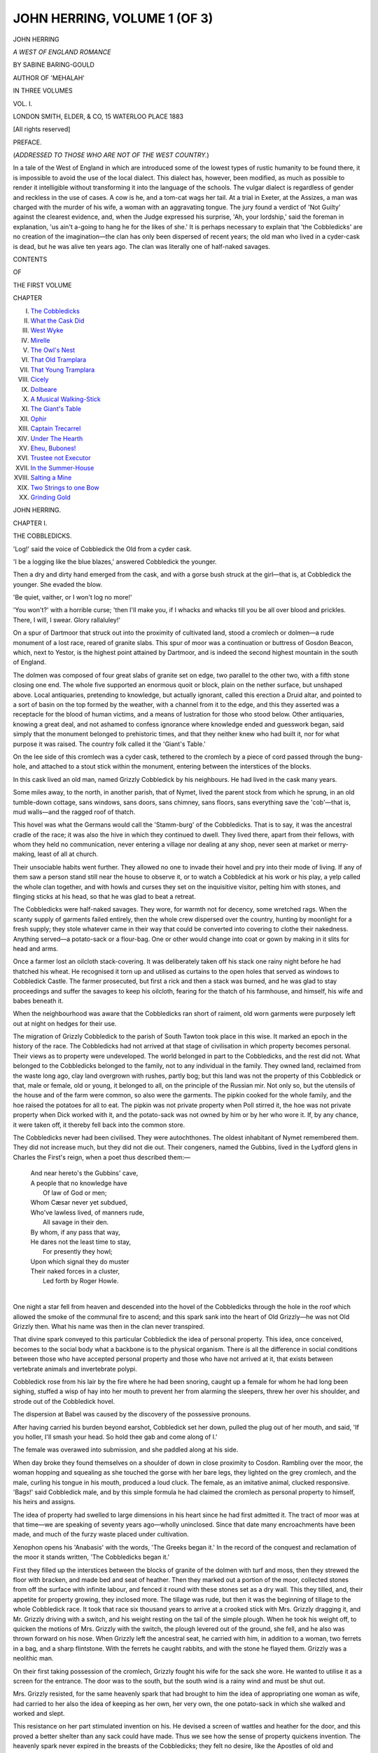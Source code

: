 .. -*- encoding: utf-8 -*-

.. meta::
   :PG.Id: 54463
   :PG.Title: John Herring, Volume 1 (of 3)
   :PG.Released: 2017-03-31
   :PG.Rights: Public Domain
   :PG.Producer: Al Haines
   :DC.Creator: Sabine Baring-Gould
   :DC.Title: John Herring, Volume 1 (of 3)
              A West of England Romance
   :DC.Language: en
   :DC.Created: 1883
   :coverpage: images/img-cover.jpg

=============================
JOHN HERRING, VOLUME 1 (OF 3)
=============================

.. clearpage::

.. pgheader::

.. container:: titlepage center white-space-pre-line

   .. vspace:: 4

   .. class:: xx-large bold

      JOHN HERRING

   .. class:: x-large

      *A WEST OF ENGLAND ROMANCE*

   .. vspace:: 2

   .. class:: medium

      BY SABINE BARING-GOULD

   .. class:: medium

      AUTHOR OF 'MEHALAH'

   .. vspace:: 3

   .. class:: medium

      IN THREE VOLUMES

   .. vspace:: 3

   .. class:: medium

      VOL. \I.

   .. vspace:: 3

   .. class:: medium

      LONDON
      SMITH, ELDER, & CO, 15 WATERLOO PLACE
      1883

   .. class:: small

      [All rights reserved]

   .. vspace:: 4

.. class:: center large bold

   PREFACE.

.. class:: center white-space-pre-line

   (*ADDRESSED TO THOSE WHO ARE NOT OF
   THE WEST COUNTRY.*)

.. vspace:: 2

In a tale of the West of England in which
are introduced some of the lowest types of
rustic humanity to be found there, it is
impossible to avoid the use of the local dialect.
This dialect has, however, been modified, as
much as possible to render it intelligible
without transforming it into the language of the
schools.  The vulgar dialect is regardless of
gender and reckless in the use of cases.  A cow
is he, and a tom-cat wags her tail.  At a trial
in Exeter, at the Assizes, a man was charged
with the murder of his wife, a woman with
an aggravating tongue.  The jury found a
verdict of 'Not Guilty' against the clearest
evidence, and, when the Judge expressed his
surprise, 'Ah, your lordship,' said the
foreman in explanation, 'us ain't a-going to
hang he for the likes of she.'  It is perhaps
necessary to explain that 'the Cobbledicks'
are no creation of the imagination—the clan
has only been dispersed of recent years; the
old man who lived in a cyder-cask is dead,
but he was alive ten years ago.  The clan
was literally one of half-naked savages.

.. vspace:: 4

.. class:: center large bold

   CONTENTS

.. class:: center small

   OF

.. class:: center medium

   THE FIRST VOLUME

.. vspace:: 2

.. class:: noindent small

   CHAPTER

.. class:: noindent white-space-pre-line

I.  `The Cobbledicks`_
II.  `What the Cask Did`_
III.  `West Wyke`_
IV.  `Mirelle`_
V.  `The Owl's Nest`_
VI.  `That Old Tramplara`_
VII.  `That Young Tramplara`_
VIII.  `Cicely`_
IX.  `Dolbeare`_
X.  `A Musical Walking-Stick`_
XI.  `The Giant's Table`_
XII.  `Ophir`_
XIII.  `Captain Trecarrel`_
XIV.  `Under The Hearth`_
XV.  `Eheu, Bubones!`_
XVI.  `Trustee not Executor`_
XVII.  `In the Summer-House`_
XVIII.  `Salting a Mine`_
XIX.  `Two Strings to one Bow`_
XX.  `Grinding Gold`_





.. vspace:: 4

.. _`THE COBBLEDICKS`:

.. class:: center x-large bold

   JOHN HERRING.

.. vspace:: 3

.. class:: center large bold

   CHAPTER I.

.. class:: center medium bold

   THE COBBLEDICKS.

.. vspace:: 2

'Log!' said the voice of Cobbledick the Old
from a cyder cask.

'I be a logging like the blue blazes,'
answered Cobbledick the younger.

Then a dry and dirty hand emerged from
the cask, and with a gorse bush struck at the
girl—that is, at Cobbledick the younger.  She
evaded the blow.

'Be quiet, vaither, or I won't log no more!'

'You won't?' with a horrible curse; 'then
I'll make you, if I whacks and whacks till you
be all over blood and prickles.  There, I will,
I swear.  Glory rallaluley!'

On a spur of Dartmoor that struck out
into the proximity of cultivated land, stood a
cromlech or dolmen—a rude monument of a
lost race, reared of granite slabs.  This spur
of moor was a continuation or buttress of
Gosdon Beacon, which, next to Yestor, is the
highest point attained by Dartmoor, and is
indeed the second highest mountain in the south
of England.

The dolmen was composed of four great
slabs of granite set on edge, two parallel to
the other two, with a fifth stone closing one
end.  The whole five supported an enormous
quoit or block, plain on the nether surface,
but unshaped above.  Local antiquaries,
pretending to knowledge, but actually ignorant,
called this erection a Druid altar, and pointed
to a sort of basin on the top formed by the
weather, with a channel from it to the edge,
and this they asserted was a receptacle for the
blood of human victims, and a means of
lustration for those who stood below.  Other
antiquaries, knowing a great deal, and not ashamed
to confess ignorance where knowledge ended
and guesswork began, said simply that the
monument belonged to prehistoric times, and
that they neither knew who had built it, nor
for what purpose it was raised.  The country
folk called it the 'Giant's Table.'

On the lee side of this cromlech was a
cyder cask, tethered to the cromlech by a
piece of cord passed through the bung-hole,
and attached to a stout stick within the
monument, entering between the interstices of the
blocks.

In this cask lived an old man, named
Grizzly Cobbledick by his neighbours.  He
had lived in the cask many years.

Some miles away, to the north, in another
parish, that of Nymet, lived the parent stock
from which he sprung, in an old tumble-down
cottage, sans windows, sans doors, sans
chimney, sans floors, sans everything save the
'cob'—that is, mud walls—and the ragged
roof of thatch.

This hovel was what the Germans would
call the 'Stamm-burg' of the Cobbledicks.
That is to say, it was the ancestral cradle of
the race; it was also the hive in which they
continued to dwell.  They lived there, apart
from their fellows, with whom they held no
communication, never entering a village nor
dealing at any shop, never seen at market or
merry-making, least of all at church.

Their unsociable habits went further.  They
allowed no one to invade their hovel and pry
into their mode of living.  If any of them saw
a person stand still near the house to
observe it, or to watch a Cobbledick at his
work or his play, a yelp called the whole clan
together, and with howls and curses they set on
the inquisitive visitor, pelting him with stones,
and flinging sticks at his head, so that he was
glad to beat a retreat.

The Cobbledicks were half-naked savages.
They wore, for warmth not for decency, some
wretched rags.  When the scanty supply of
garments failed entirely, then the whole crew
dispersed over the country, hunting by moonlight
for a fresh supply; they stole whatever
came in their way that could be converted
into covering to clothe their nakedness.
Anything served—a potato-sack or a flour-bag.
One or other would change into coat
or gown by making in it slits for head and arms.

Once a farmer lost an oilcloth stack-covering.
It was deliberately taken off his stack
one rainy night before he had thatched his
wheat.  He recognised it torn up and utilised
as curtains to the open holes that served as
windows to Cobbledick Castle.  The farmer
prosecuted, but first a rick and then a stack
was burned, and he was glad to stay proceedings
and suffer the savages to keep his oilcloth,
fearing for the thatch of his farmhouse,
and himself, his wife and babes beneath it.

When the neighbourhood was aware that
the Cobbledicks ran short of raiment, old
worn garments were purposely left out at
night on hedges for their use.

The migration of Grizzly Cobbledick to
the parish of South Tawton took place in this
wise.  It marked an epoch in the history of
the race.  The Cobbledicks had not arrived
at that stage of civilisation in which property
becomes personal.  Their views as to property
were undeveloped.  The world belonged in
part to the Cobbledicks, and the rest did not.
What belonged to the Cobbledicks belonged
to the family, not to any individual in the
family.  They owned land, reclaimed from the
waste long ago, clay land overgrown with
rushes, partly bog; but this land was not the
property of this Cobbledick or that, male or
female, old or young, it belonged to all, on
the principle of the Russian mir.  Not only
so, but the utensils of the house and of the
farm were common, so also were the garments.
The pipkin cooked for the whole family, and
the hoe raised the potatoes for all to eat.  The
pipkin was not private property when Poll
stirred it, the hoe was not private property
when Dick worked with it, and the potato-sack
was not owned by him or by her who
wore it.  If, by any chance, it were taken off,
it thereby fell back into the common store.

The Cobbledicks never had been civilised.
They were autochthones.  The oldest inhabitant
of Nymet remembered them.  They did
not increase much, but they did not die out.
Their congeners, named the Gubbins, lived in
the Lydford glens in Charles the First's reign,
when a poet thus described them:—

   |  And near hereto's the Gubbins' cave,
   |  A people that no knowledge have
   |      Of law of God or men;
   |  Whom Cæsar never yet subdued,
   |  Who've lawless lived, of manners rude,
   |      All savage in their den.

   |  By whom, if any pass that way,
   |  He dares not the least time to stay,
   |      For presently they howl;
   |  Upon which signal they do muster
   |  Their naked forces in a cluster,
   |      Led forth by Roger Howle.
   |

One night a star fell from heaven and
descended into the hovel of the Cobbledicks
through the hole in the roof which allowed
the smoke of the communal fire to ascend;
and this spark sank into the heart of Old
Grizzly—he was not Old Grizzly then.  What
his name was then in the clan never transpired.

That divine spark conveyed to this particular
Cobbledick the idea of personal property.
This idea, once conceived, becomes to the
social body what a backbone is to the physical
organism.  There is all the difference in social
conditions between those who have accepted
personal property and those who have not
arrived at it, that exists between vertebrate
animals and invertebrate polypi.

Cobbledick rose from his lair by the fire
where he had been snoring, caught up a female
for whom he had long been sighing, stuffed a
wisp of hay into her mouth to prevent her
from alarming the sleepers, threw her over his
shoulder, and strode out of the Cobbledick
hovel.

The dispersion at Babel was caused by the
discovery of the possessive pronouns.

After having carried his burden beyond
earshot, Cobbledick set her down, pulled the
plug out of her mouth, and said, 'If you
holler, I'll smash your head.  So hold thee
gab and come along of I.'

The female was overawed into submission,
and she paddled along at his side.

When day broke they found themselves on
a shoulder of down in close proximity to
Cosdon.  Rambling over the moor, the woman
hopping and squealing as she touched the
gorse with her bare legs, they lighted on the
grey cromlech, and the male, curling his
tongue in his mouth, produced a loud cluck.
The female, as an imitative animal, clucked
responsive.  'Bags!' said Cobbledick male,
and by this simple formula he had claimed
the cromlech as personal property to himself,
his heirs and assigns.

The idea of property had swelled to large
dimensions in his heart since he had first
admitted it.  The tract of moor was at that
time—we are speaking of seventy years
ago—wholly uninclosed.  Since that date many
encroachments have been made, and much of
the furzy waste placed under cultivation.

Xenophon opens his 'Anabasis' with the
words, 'The Greeks began it.'  In the record
of the conquest and reclamation of the moor
it stands written, 'The Cobbledicks began it.'

First they filled up the interstices between
the blocks of granite of the dolmen with turf
and moss, then they strewed the floor with
bracken, and made bed and seat of heather.
Then they marked out a portion of the
moor, collected stones from off the surface
with infinite labour, and fenced it round with
these stones set as a dry wall.  This they
tilled, and, their appetite for property growing,
they inclosed more.  The tillage was rude,
but then it was the beginning of tillage to
the whole Cobbledick race.  It took that race
six thousand years to arrive at a crooked stick
with Mrs. Grizzly dragging it, and Mr. Grizzly
driving with a switch, and his weight resting
on the tail of the simple plough.  When he
took his weight off, to quicken the motions of
Mrs. Grizzly with the switch, the plough levered
out of the ground, she fell, and he also was
thrown forward on his nose.  When Grizzly
left the ancestral seat, he carried with him,
in addition to a woman, two ferrets in a bag,
and a sharp flintstone.  With the ferrets he
caught rabbits, and with the stone he flayed
them.  Grizzly was a neolithic man.

On their first taking possession of the
cromlech, Grizzly fought his wife for the sack
she wore.  He wanted to utilise it as a screen
for the entrance.  The door was to the south,
but the south wind is a rainy wind and must
be shut out.

Mrs. Grizzly resisted, for the same heavenly
spark that had brought to him the idea of
appropriating one woman as wife, had carried
to her also the idea of keeping as her own, her
very own, the one potato-sack in which she
walked and worked and slept.

This resistance on her part stimulated
invention on his.  He devised a screen of wattles
and heather for the door, and this proved a
better shelter than any sack could have made.
Thus we see how the sense of property quickens
invention.  The heavenly spark never expired
in the breasts of the Cobbledicks; they felt no
desire, like the Apostles of old and reformers
of the present day, to revert to the conditions
from which they had escaped.  The spark
burned brighter, it demanded fuel.  They
proceeded to obtain a cow.  How they
procured it nobody knew, though all suspected.
The Cobbledicks disappeared from Tawton
parish for several days.  When they reappeared
they were driving a cow before them down
the flanks of Cosdon.  Had they fished her
out of the swamps round Cranmere pool? or
had they gone far, far beyond, and acquired
her in the South Hams, and driven her across
the moor, leaving no traces in the spongy soil
and on the blooming heather whereby they
might be traced, in the event of those from
whom she had been acquired disputing their
right to make off with her?

But if this latter were the case, what labour
and perseverance it must have cost them to
convey a cow across brawling torrents, over
granite-strewn mountains, and through
treacherous bogs!

This was the way of the Cobbledicks.
When they wanted anything, they went
after it over the moor.  Beyond was El
Dorado, between the pathless waste, a barrier
forbidding pursuit.  They never robbed their
neighbours of anything beyond turnips and
field potatoes.  They had made sufficient
advance along the path of social culture to
recognise a sort of fellowship with their
neighbours, and to respect the property of near
neighbours.  But this sense of fellowship did
not extend beyond the moor.  On the other
side was a sea full of fish, into which whoever
would might dip his net.

One day the female Cobbledick became
a mother, and Grizzly a father.

Soon after this the wife died.  Grizzly dug
a hole in the floor of the cromlech, just under
where the fire burned, and laid her there.

She was pleased, when alive, to sit over
the red ashes, spreading out her toes, and
laughing at the yellow flames.  Under the
hearthstone she should lie, with her face to
the ashes, and her toes turned to the blaze.
The Cobbledick ideas were growing.  The
first dawn of that sentiment which in another
generation might flower into poetry had
appeared in Grizzly's mind.

But the experiment was not happy.  At
night, as Grizzly slept, he thought he saw
the old woman working her way up out of
the ground, throwing the earth forth like a
mole, and then peering at him from a corner.
After that she dived again and disappeared.
Presently he felt her heave the earth under
him where he lay, and roll him over, so that
he could not sleep.  He was very angry, and
he got a great piece of granite and beat the
floor hard with it.  But this was of no avail.
Next night the old woman was heard scratching
with her nails at the bases of the granite
slabs.  Once she had been given a hunch of
saffron cake by a farmer's wife, and she had
picked all the currants out and eaten them,
before attacking the substance.  She was now
at work on the granite, picking out the hornblend,
mistaking the black grains for currants.
'Her'll do with these great stones as her did
with the cake,' said Grizzly; 'her got that
all crumbled with hunting the currants, and
her'll treat the stones same way, and bring
the table down on our heads.'

After that he disappeared for three days,
and when he returned he was rolling a
cyder-cask before him down Cosdon.  This cask he
brought alongside of the cromlech, and
attached it to the old house in the manner
described.  He lined it with fern, and retired
into it, along with the child, at night.  He
would no longer sleep in the stone mansion
that was being undermined by the dead wife.
He did not object to occupy it by day; and
when he ate, he always threw some crumbs or
bits of meat into the fire, to satisfy the
cravings of the old woman.  He supposed that she
picked at the stones because she was hungry.

The child slept with him in the cyder-cask
till she grew too big, and made it uncomfortable
for her father.  One night he had
cramp in his leg, and kicked out, and kicked
her forth, head over heels; then he bade her
go for the future to the old house, and sleep
there and be darned, glory rallaluley.
Occasionally, in spring, when all is waxing and
wanton, the Methodists held revival meetings
on the down, and Old Grizzly was accustomed
then to prowl about the outskirts of the assembly,
listening to the preachers, and to the hymns
and rhapsodical outcries of the converted.
These camp meetings reminded him in some
particulars of the ways of the primitive Cobbledicks.
The new feature, unfamiliar to him, was
the association of religion with these orgies.

From such meetings Grizzly had picked
up a few cant expressions which he used for
rounding his sentences without in the least
understanding their import.  If he began a
sentence with a curse, he finished it with a
hallelujah, much as a grocer, having put an
iron weight into one scale, heaps the other
with sugar till the balance is complete.

Cobbledick father and daughter were not
in the unseemly condition of nudity affected
by their relatives at Nymet.  These latter so
far resembled Adam and Eve in the period of
man's innocency that they were naked and were
not ashamed, but with the sense of personal
property came the sense also of self-respect.
The land on which Grizzly and his wife
squatted belonged to the manor of West Wyke,
of which the Battishills were lords, and the
Squire took care that his tenants should not go
unprovided with old clothes.  The Battishills
were very poor, and wore their garments till
the last moment consonant with respectability;
then they passed them on to the squatters,
whom they made, if not respectable, at least
decent.

'Log!' screamed the old man from the cask.

'I be a logging[1] like the blue blazes,'
answered the girl, and she spoke the truth.

.. vspace:: 2

.. class:: noindent small

[1] To '*log*' is to rock.  Thus a logan stone
is a rocking stone,
and a woman logs her baby in its cradle.

.. vspace:: 2

She was seated with her back to one of the
great stones of the 'Giant's Table,' with a bare
foot resting on the cask on each side of the
restraining rope.  She worked her feet
alternately, so as to produce a vibratory motion
in the barrel from left to right.  The old man
liked being rocked to sleep; he exacted the
task of his daughter: and only when he began
to snore and ceased to swear, dare Joyce
Cobbledick desist from logging and retire to her
own lair.

The evening had fallen.  The sun was set,
but a haze of light hung like a warm hoar frost
over the head of Cosdon, though darkness had
settled down in the valleys, and the village of
Zeal began to twinkle out of all its windows.

The air was still.  The rush of the stream
over the granite masses that choked its course
was the only sound audible, save the fretting
of the cask on the turf in its oscillations.

The girl was tired, and one of her feet
was bleeding.  She had cut it with a sharp
stone that day.

Joyce Cobbledick was aged eighteen.  She
was a tall, well-built girl, with bright colour,
a low forehead, and dark eyes.  Her hair was
as uncombed and uncared for as the mane of
a moorland pony.  It was dark brown.  Her
jaws were heavy and her cheek-bones high,
like those of her ancestry.  There was some
beauty about her—the beauty of a fine animal;
she was perfectly supple in every limb,
admirably proportioned, easy and even graceful
in her movements, unrestrained by shoes and
cumbrous clothing.  Her face was even fine,
but there was nothing like intelligence
illumining her dark eyes.

She wore a thin print gown, and that
was in tatters from her knees by scrambling
through hedges to steal turnips, and brushing
through gorse brakes after rabbits.

Presently the girl intermitted her trampling
movement, believing the old man to be
asleep.

The stars were coming out.  The one street
of Zeal, lying between rich meadows and
wood, was like a necklace of diamonds
embedded in black velvet.

Joyce leaned forwards to listen if her
father were snoring.  All was still in the
cask, preternaturally still.

She bent her head lower.  Then, suddenly,
with a roar, 'Darn your eyes, glory
rallaluley!' an old grey, frowzy head and face
shot out of the barrel, and with it a long arm.
A heavy blow of the furze bush fell across
the girl's head and cheek, making her cry out
with pain.

She recovered her position in a moment,
and dashed her feet together savagely at the
cask.  The violence of the action was more
than the cord could endure, already fretted
against the rugged edges of the granite blocks.
It snapped, and in a moment the cask was
driven forward by the impetus of Joyce's
angry kick.  It rolled over and over, ran
down a bank, then along an incline of smooth
turf, dashed against a stone which somewhat
diverted its course, bounded into the high
road, where it shot forth its tenant, and
continued its course in rapid revolutions down
the road that here ascended from the valley.
Joyce uttered a cry, sprang to her feet, and
ran after the rolling barrel towards the highway,
and there saw her father lying stretched
across the road, stunned and speechless.





.. vspace:: 4

.. _`WHAT THE CASK DID`:

.. class:: center large bold

   CHAPTER II.


.. class:: center medium bold

   WHAT THE CASK DID.

.. vspace:: 2

As Joyce stood on the bank about to leap
down into the road to her father's assistance,
she was arrested by a sight calculated to fill
her with dismay.  A chaise drawn by a pair
of horses was approaching from the direction
of Okehampton at a brisk pace.  The cask
was in full career down the road, gaining
velocity as it rolled.  A curve hid it from the
postillion, and Joyce stood breathless, powerless
to warn the post-boy or arrest the cask,
watching for the result.

The boy was in spirits; he cracked his
whip, and stimulated the horses—fresh from
the stable at Okehampton—to take the hill in
style.  The cask was whirling on.  Then it
reached the sweep in the road, and it went
direct against the bank, danced light-heartedly
up it, reeled back, swung itself round and shot
straight down the road at the horses.  In
another moment it was on them, leaping
at them like a tiger at the throat of his prey.

What followed was so sudden, and the
light was so imperfect, that Joyce could not
quite make out what she saw.  She heard a
loud cry from the post-boy, who was thrown.
Whether one of the horses went down and
floundered to his feet again she was not sure;
she believed it was so.  Next moment the
chaise was off the road, the two frightened
animals tearing away with it over the
common.  Forgetful of her father in the excitement
of the spectacle and in dread of the final
catastrophe, Joyce ran after the carriage, which
she saw bounding over heaps of peat that had
been cut and laid to dry, lurching into
hollows, jolting over tufts of gorse, and jarring
against stones.

Then she saw against the light of the
horizon the figure of a man emerging from
the window of the chaise, trying to open the
door.  Almost simultaneously the wheel of
the carriage struck a huge block of granite,
and in an instant the chaise was thrown on
one side, the horses were kicking furiously,
and the whole converted into a wreck of living
beasts and struggling men and splintered
fragments of carriage.

'Ho, heigh! stay them osses,' yelled the
post-boy, who had picked himself up and was
running over the down.  'Sit on their necks;
kip 'em down.'

Joyce ran also, and reached the spot soon
after him.

The postillion went straight at the horses,
regardless of everything else, and cut their
traces; whereupon they ran off, and he
careered in full pursuit after them.

'Leave the beasts alone, boy,' shouted a
young man who had disengaged himself from
the shattered carriage, and was helping out a
young lady.  'Leave the beasts and come here.'

'No, no, sir!  The osses fust.  Them's
my concern.'  And away went the boy.

'Here, girl,' said the same young man to
Joyce, as she came up; 'help me.'  He signed
to her what to do, to raise a man who was
lying motionless among the fragments of the
carriage, to carry him a little distance, and
lay him on the turf at full length.

'Stay by him whilst I go for the young lady.'

Joyce nodded.

The young lady was seated on the rock
that had upset the carriage.

'What frightened the horses?' she asked.

'I do not know.  Are you hurt?'

'My foot is sprained.  I cannot walk; but
no bones are broken, of that I have satisfied
myself.  How goes my father?'

'He is seriously injured.'

'He did wrong to try and open the door.
The carriage must have fallen over on him.'

'Will you remain here whilst I go back to him?

'Certainly.  The moss is soft as a cushion
on this stone.'

'Your father, I fear, is seriously hurt.  As
you say, he was leaning out of the window
when the coach turned over, and it went down
on the side where he was.'

'Bring me my cloak from the chaise.  It
is chilly, and the spot is desolate.  Il me
donne les frissons.'  She spoke with
wonderful composure.  She might have been on a
picnic, and the dish with the chicken pie
broken; yet she had narrowly escaped death
herself, and her father was lying dead a few
feet from her.  The young man looked at her
face, a little surprised at her perfect coolness.
The face was wax-like, of transparent
whiteness; there was no colour in it.  But then
she was cold and possibly frightened, though
betraying no fear in her manner.  Her features
were regular and of extraordinary beauty.
Her eyes were large and the lashes long; her
hair abundant and black.  Of emotion in her
face there was none.

'I remember my father said he had suffered
from the rheumatism.  Pray take him
from off the grass.'  The young man thought to
himself, 'He will never suffer from that more;'
but he made no answer.  He went back to the
man lying on the turf, knelt over him, and
examined him.  Joyce stood by with arms
folded.

'Is there any house near to which this
gentleman could be removed?  he asked.

'West Wyke,' answered Joyce.

'Where is that?'

She made a motion with her chin,
indicating the direction.

'And is there a gate to be had on which I
can lay him?'

She jerked her chin again.

'Now, sir,' said the post-boy, coming up,
'I've got the osses quiet, what can I do for
you?'

'This gentleman must be removed at once
on a hurdle or gate.  Run and bring me one.'

'Be he hurted cruel bad?' asked the boy.

'He is dead.'

'Deary me!' exclaimed the post-boy.
'What a mussy it weren't one of the osses.
Make us truly thankful.  I'll get you a gate.'

'I'll help you,' said Joyce.  'You don't
look a sort to carry a gate.  Do you call
yourself a man or a rat?'

Presently the two returned with a hurdle;
that is to say, Joyce was carrying one on her
head, casting occasionally a contemptuous
glance at the dapper little fellow at her side.

'Is my father able to speak yet?' asked
the lady.

'No,' answered the young man.  'Do not
be alarmed.  We must carry him to a house,
where he can be put to bed, and then we will
return for you.  Do you mind being left
alone, or can you walk as far as to the house?'

'I have already told you that I cannot
walk.  You are forgetful, monsieur.'

'Then this girl will remain with you till
we return.'

'Very well.  If she likes to remain she
may remain.  It is her affair.'

The young lady spoke with a foreign—a
French accent, which was pretty.  Indeed,
there was a foreign grace in her attitudes, and
taste in her dress, which showed that, if an
Englishwoman, she must have lived a great
deal in France.

The gentleman returned to Joyce; he was
a tall and fine young man, with dark hair and
moustache and frank blue eyes.

'Will you remain here with the lady while
we go on to the house?'

Joyce nodded and went over to the rock
on which the young lady was seated.  She
planted herself before her.

'The 'ouse to which we must carry the
gent be yonder,' said the post-boy.  'I seed
him as I went for the gate.'

'Do not be alarmed if we carry your father.'

'I shall not be alarmed.'

Then the post-boy going before and the
young gentleman following, they proceeded
very gently to carry the motionless form in
the direction of West Wyke.

Joyce remained with the young lady; she
studied her with great attention from head to
foot.  The sky was clear, and there was still
much light entangled in the upper atmosphere.
The whole of the north was full of silvery
twilight.

'I niver seed a born leddy afore so close,'
said Joyce.

'I am a born lady,' replied the other,
haughtily.

'Did I say you wasn't?  Have you any
other rags on but what I sees?'

'Rags!' indignantly.  'What do you mean, girl?'

'Look here,' said Joyce, 'I hasn't.  Fust
comes the gown, and then comes I.  Down in
the good land to Zeal and Tawton, where the
lanes be cut deep, I seed there be nethermost
hard rock, then over that comes shellat, then
a sort of gravelly trade (stuff), then a top o'
that meat airth; and over all, like the gown,
the waving green grass.  Up here on the
moor t'ain't so.  There's the granite and then
the moss, and if you scrats through the moss
you comes right on and on to the stone.  That
be like us as lives up here, vaither and I, but
wi' the quality it be different, as lives in lew
(sheltered) places; they has more coverings
nor us, night and day, I reckon.'

'You have no more clothes on you than
that thin gown?'

'No, us be like moor rock, fust the moss,
then the stone.'

'Are you begging?'

'I never axes for naught; what I wants I takes.'

The lady shivered and drew back on her
seat.  She was disgusted with the appearance,
and offended at the rudeness of the girl.

'Why don't clothes grow on our backs,
thick and warm as the wool on sheep, the fur on
rabbits, and the moss on moorstones?'Twould
come handier,' observed Joyce Cobbledick.

The lady made no reply.

'Wot's that man, that young man as spoke
to you and I?' asked Joyce.

'I do not know his name.'

'He don't belong to you?'

'Most certainly not,' with a contemptuous shrug.

'Where did you get mun?'

'He is travelling with us—that is all.
He joined my father in taking a chaise from
Launceston.'

'Why didn't y' travel by the mail-coach?
Her goes by ivery day.'

'The coach had left Launceston when
we arrived there from Falmouth, so we
engaged a chaise.  My father was in haste to
reach Exeter, and that person joined us.  I
do not know his name, neither do I care.
My father satisfied himself, I presume, of his
respectability.  That is all.'

'Where do'y come from, mistress?  Over
t'other side of the moor I reckon.'

'I come from France.'

Joyce was puzzled.  Her geographical
knowledge was too limited for her to know of
France.

'I reckon that be a long way off, t'other
side o' Prince's Town and the prisons, surely.
Be there savages in them parts?'

'Savages! certainly not.'

'There be here.  I be one.  I be a Cobbledick,
and the Cobbledicks be all savages.
But vaither and I be better nor the rest out
Nymet.  They be savages and no mistake.'

'I have no doubt of it.'

'I say, young lady, is that man as they
carried on the gate to West Wyke your
vaither?'

'He is my father.'

'Did he bang you about much?  Did he
whack you often wi' a bunch of vuzz?  Not
but you'd mind over much wi' all them pack
o' clothes to your back.'

'Certainly not.'

'Did you have to rock him to sleep o'
nights in a barril?'

'No.'

'Mebbe you niver had much dodging out
of the way of the stones he throwed at your head.'

'Of course not.'

'My old vaither doth all these to me.
He whacks me wi' brimmles and vuzz, and
he throws turves and stones at me, and I has
to rock mun every night or he wouldn't sleep
a wink.  Of all the proper blaggards in the
world there ain't an ekal to vaither.  But I
reckon vaithers is vaithers all the world over.
They be all like oaksticks, some crookeder
nor others, but none straight.  You don't
mind over much what has happened to yours?'

The young lady only imperfectly understood
the girl, owing to the rudeness of her
speech and her strong provincial brogue.

'There be my old vaither rolled out of
his barril right across the high road, and I
don't know if he've a broke his neck or no;
and I don't kear hover much, no more nor
you does because your vaither ha' gone and
done the same.'

'What do you mean, girl?'

'I mean what I sez.  I know what broke
necks mean.  I ha' broke the necks o' rabbits
scores and scores o' times.  Him's just the
same, ivery bit and croome.'

The young lady shuddered.  She did not
cry, but her breath caught in her throat.

'Mon Dieu!  Ce n'est pas vrai!  Comme
cette fille me fait peur!'

'What be that jabber about?  You oughtn't
to mind.'

'For the love of God, girl, do not frighten
me.  It is wicked—it is cruel.  It is not true.'

'Not true!' echoed Joyce; 'I knows it
be.  I knows a broke neck in a man as in a
rabbit.'

'Be quiet.  If you want money, *en voilà*,
take and leave me tranquil.'

Joyce struck her hand aside.

'What'll you do wi' he now?  Mother
be poked under the hearthstone, where the
fire can warm her.  But when Old Grizzly
goes, I shan't put he along o' mother.  He
can't sleep under the table now, and her'll
lead'n a life of it, if he be put under the
hearthstone along of she.  Her niver worrits
me, but her don't leave old vaither alone not
one minnit of nights.  Her does it because he
knacked her, and beat her scores and scores o'
times when her were alive.  Now her thinks
her turn be come.  But her's got no vice in
her.  It be all play, only vaither be that
crabbed he don't put up wi' it.  When Old
Grizzly goes, I'll up wi' his heels and send
him into a bog once for all.  He'll be wet
and cold there I reckon, and the moss grows
so thick over them quaking bogs, that once in
there be no getting out, no more than when
you're gone under the ice on Rayborough
Pool.  Then he'll leave me in peace I reckon.'

'You will do that, you long cripple
(viper), you!' screamed the old man, who
had overheard the arrangements planned for
his interment, and disapproved of them.
'You will do that!'  He rushed on Joyce
from behind, raining furious blows on her
with his fists.  'You will stog me in a bog,
will'y?  I'll put you in fust, curs'd
ever-lasting rallaluley if I don't.' The old man
yelled with fury.  He stepped backwards and
leaped at Joyce, and beat and swore.

The young lady was frightened, and cried
out for help.  The horrible old man seemed
to her to be some superhuman apparition
rising out of the moor soil—a vampyre, a
ghoul from a cairn, come to destroy the
wretched girl before her.

'You chuck down thicky (that) stone,
vaither?' cried Joyce, as he stooped and took
up a piece of granite in both hands.

'I won't, I won't.  I'll mash you first,
you unnat'ral varmint!  You nigh upon
killed me by rolling me over and over in the
cask, and shan't I nigh upon do the same by
you?  Glory rallaluley, blast me blue!'

Joyce was unquestionably stronger than
old Cobbledick, and might have disarmed
him, but the divine spark had been
communicated to her; it flickered faintly in her
dim soul, and a dumb instinct forbade her
raising her hand against her father.  She had
borne his brutality for many a year, and had
not resented it.  She was his child, for him
to deal with as he thought best.  The sense
of property had become strongly rooted in
the minds of this branch of the Cobble dicks,
and as forces are correlated, and heat, and
light, and electricity, and sound are but the
same force acting in different ways, so was it
with the sense of possession.  In the breast
of Joyce it had transformed itself into a
consciousness of filial duty.

Joyce put up her hand to ward off the blow.

Then the young man who had carried the
injured gentleman away arrived, running up,
summoned by the cries, and with one stroke
of the stick he held in his hand, he made the
old man drop the stone.

'In another moment he would have beaten
out your brains,' said he, panting.

'I reckon he would,' observed Joyce.

The old man howled with pain, dancing
about holding his arm where struck.

'Who are you?  What are you doing
here?' asked the gentleman.

'Never you heed he,' said Joyce.  'Hers
old vaither.'

'Help me away from this horrible place,'
entreated the lady: 'I have fallen among
savages in a dreadful wilderness.  Am I in
England, in Europe—or is this the wilds of
Northern Canada?'

'She is lame,' said the young man to
Joyce.  'Assist me in conveying her to the
house yonder.'

Joyce put herself submissively on one side.

'How is my father?' asked the young lady.

'No better,' he replied.

'This strange girl tells me he has broken
his neck.'

He was silent.  He could not tell her the
truth.  It must be broken gently to her.

'I should wish to know if it be so.'

'Let us hope for the best.  I have sent
the post-boy to Okehampton for a doctor.
He will know better than I what is the matter,
and what must be done.'

'But you can surely tell me whether he
be alive or dead.'

'He is still unconscious.'

'I know he be dead,' said Joyce roughly.
'What's a broke is a broke, and his neck be
broke as sure as a bit o' cloam.  I told her so.'

'Is he dead?' again asked the young lady.

She was now being carried to the house.
There was no tremor in the arms that rested
on the shoulders of her bearers.

'I asked you a simple question.  It is
unmannerly to refuse an answer.'

'I believe he is dead,' said he with an effort.

'I am very sorry,' was her calm reply.

The young man stopped; the girl Joyce
stopped also.  The twilight from the north-west
was full on the white lovely face; there
was no expression of distress on it, none of
grief—not a trace of a tear in her large dark
eyes.

'Why do you not go on?  I said I am very
sorry, naturally.  He was my father.  What
else should I say?'





.. vspace:: 4

.. _`WEST WYKE`:

.. class:: center large bold

   CHAPTER III.


.. class:: center medium bold

   WEST WYKE.

.. vspace:: 2

The young man and Joyce conveyed the lady
between them under a low embattled gateway
into a small yard or garden—it was too
dark to distinguish which—and halted in the
porch of a house.

Joyce said: 'Stay, I go no vurder.  I niver
ha' been inside a house and under hellens
(slates) afore, and I bain't a going now.'

The door opened, and a blaze of ruddy
light fell on them.  A young lady had opened
to admit them.

'There be Miss Cicely Battishill,' said
Joyce.  'Sure her will take my place once
for all.'

'Another step more, girl,' said the young
man to Joyce, 'and our burden is in a chair.'

'Why do'y call me a gurl?' asked Joyce.
'I bain't a gurl, I be a maiden.  There be
maidens in these parts and no gurls.  I
dunnow, but the leddy I been a helping may
be a girl; hers different from I, I be a
maiden.'

'Never mind distinctions,' said the young
man, impatiently.  'Go on another step.'

'No, I'll put my head under no hellens.
I be a savage,' said Joyce, obstinately.  'You
go on yourself, and get Miss Cicely to help.'

'I will take your place, Joyce,' said the
young lady at the door; and she assisted the
strange pale girl to come in.

The young man looked back over his
shoulder, and said, 'Thanks for your help as
far as it went, maiden.'

Joyce stood without, the red light on her,
with the dark garden, the moor, and the
night sky behind, her strange face appearing
even handsome in the glow, and the flicker
reflected in her dull eyes.

The figure struck the young man with an
evanescent sense of pity.  She seemed an
outcast—desolate, friendless.

Then the door closed, and the light was
cut off.  But Joyce did not leave.  She stood
in the porch with her arms folded looking
over the black garden wall at the wild, blacker
moor beyond, over which the wind was soughing.
She was lost in a day-dream unintelligible
to herself.

The light from the window streaked the
garden and fell on an orange lily that stood
out luminous and fiery against the inky
background of foliage and wall.  The stars were
coming out in the sky.  Joyce remained
motionless, with her eyes on the fiery flower.

In the meantime the pale young lady was
conveyed to a seat by the fire.  The porch
door opened immediately into the hall or
parlour.  This was a small low room,
irregularly built, with a bay in which was the
window.  It was so small that with twenty
people within it would be crowded
inconveniently; it was so low that a tall man could
touch the ceiling.

The hall was panelled throughout, very
unpretentiously, with plain black oak; there
was no carving except over the great fireplace,
where was a coat of arms, once heraldically
emblazoned, but now obscured by smoke.
The coat was curious.  Azure, a cross crosslet
in saltire, between four owls argent, beaked
and legged or.

On the walls were hung a few old portraits
in tarnished oval frames.  The paint was
cracked and peeling off.

The ceiling was crossed by moulded oak
beams of great size, black with age and smoke.

A tall, very thin gentleman, Mr. Battishill,
the owner of the house, and squire of West
Wyke and lord of the manor, had been seated
in a high-backed leather-covered chair beside
the fire.  He started up and offered it to the
young lady with many rather uncouth bows.
This gentleman was old; he still wore his hair
tied back by a black riband, though the
fashion had gone out.  His suit was rusty,
his boots were split in the upperleather, and
the elbows of his long coat were patched.
His face was peculiar.  The nose was pointed
and aquiline, and, as forehead and chin
receded, it gave his head the appearance of that
of a bird.  The eyes were very wide open,
prominent, and of the palest grey.  His hair
was frosted with age.

The expression of his eyes was one of
eager inquiry.  His mouth was weak, and
the lips were incessantly quivering.  There
was a kindly look about the feeble mouth
which assured those who studied the face that
a kind heart was lodged within, and showed
them that the qualities of this organ were
superior to those of the head.

Mr. Battishill's daughter Cicely was a fine
girl, about the same age as Joyce—eighteen.
She was somewhat stoutly built, with hair of
a glowing auburn, almost red, but not harshly
red, rather of the richest, sunniest chestnut.
Her complexion was of that quality, seen
nowhere but in Devon; transparent, delicate,
white, with the brightest, healthiest, purest
colour conceivable; a face in which the
mounting of a blush had all the beauty and
splendour of a sunrise.  Her eyes were hazel,
dancing with life and intelligence.  There
was buoyant good nature in every line of her
face.  At the present moment her expression
was that of distressed sympathy with the
lovely girl just introduced into her father's
house.

The contrast between the two was striking.
The new comer was absolutely colourless.
Her hair was dark, almost if not wholly
black.  She was very slenderly built, her
hands were long, and the fingers fine and
tapering.  The hands indicate culture and
purity of race; those at which Cicely now
looked were hands belonging to a lady of high
nervous sensibility and perfect breeding.  Her
features were regular, and singularly delicately
and beautifully cut.  The eyes, when raised,
sent a tremor to the heart of him on whom
they rested; they were deep, full, and
mysterious.  A soul lay in those unfathomed pools,
but of what sort none might guess.  There
was nothing in the expression of the face to
assist in the inquiry.  And yet the face was
not a blank page and therefore uninviting.
The expression that sat on it was one of
reserve, and therefore as provoking as those
wonderful eyes.

Cicely was frank and impulsive; her heart
was visible to all the world, she had no
reserve whatever, what she thought she said;
and her heart spoke through her eyes, a genial,
affectionate heart, fresh and simple.

The pale young lady was evidently relieved
by being placed in a chair by the fire.
Her foot had pained her; it was now rested
on a footstool.

'I beg your pardon,' said Mr. Battishill,
'I did not catch the name.  It is such a
pleasure to me to know to whom I am able to
offer hospitality.  It places persons on a
footing of friendship at once when they are able
to address each other by name.'

'My name is Mirelle,' said the young lady,
without raising her eyes from the fire or
moving a muscle of her face.  'My mother
was the Countess Garcia.  She married my
father, a Mr. Strange.  It is not necessary in
Spain to take the paternal name; I prefer to
be called Mirelle Garcia de Cantalejo.
Cantalejo is territorial.'

Mr. Battishill listened with open mouth
and staring eyes, and drew himself up.  A
distinguished guest this.

'And Canta——'

'Cantalejo,' interrupted Mirelle, 'is in
Segovia—in Old Castile of course.  We
belong to the purest of the ancient Castilian
nobility.  Cantalejo belonged to the family
from the earliest period; it is even said
that when Saint Jacques came to Spain he
was the guest of my ancestor, and that
is why we bear an escallop on our coat.
Cantalejo belonged to us till the sixteenth
century.'

'And now?'

'It has ceased to belong to us for three
hundred years.  But before that we exercised
sovereign powers in the country, we coined
our own money, and hung malefactors on our
own gallows.'

'Your poor father,' began Mr. Battishill,
his nervous mouth working and his eager
eyes staring, 'that is, Mr. Strange—I think
you said Strange—'

Mirelle bowed an affirmative.

'Your poor father, Mr. Strange, lies, I
fear, in a very sad and precarious state.  He
has been placed in the spare bedroom upstairs,
and the doctor has been sent for, but cannot
well be here for an hour.'

'I am told that my lather is dead,' said
the young lady composedly.  'I am very
sorry.  And what increases my desolation is
that he was a heretic.'

'You love him,' whispered Cicely, looking
pained and puzzled.

'I have always prayed for him, and I will
pray for him still,' said Mirelle.  'He did not
know the truth, so his invincible ignorance
may save him.'

'You would hardly like to see him now,'
suggested Cicely.

'No, perhaps to-morrow.'

'You love him,' persisted Cicely.

'Of course,' answered Mirelle.  'It is my
duty.  But you must understand that I have
not known him except by name till last
fortnight.  I had not seen him at all till a
fortnight ago, when he came to Paris to take me
away from the Sacré Coeur.'

The young man had been watching her
face intently.  He had seemed more pained
than Cicely at her want of feeling.  Now he
drew a long breath, a sigh of relief; these
words of Mirelle explained her coldness.

'I am sorry that he is dead,' she went on,
'but he ought not to have married my mother.'

'We cannot regret that,' said Mr. Battishill
with awkward gallantry, 'since to that
we are indebted for the pleasure of making
your acquaintance.'

Mirelle considered for a moment, then she
said simply, 'You mean that I should not
have existed.  True; I did not think of this.'

Mr. Battishill and the young man were
unable to repress a smile.  She was a curious
mixture of simplicity, reserve, and frankness.
The reserve was exercised over her feelings, but
she was perfectly frank about her thoughts.

'Have you ever been to Cantal——?  I
have not quite caught the name.'

'I have never been in Spain at all,'
answered Mirelle.

'Where, then, have you lived?'

'In Paris.  Where else should I live?
One lives in Paris, one exists elsewhere.'

'But your father?'

'Mr. Strange was a Brazilian diamond
merchant.  I mean a merchant of diamonds
living in Brazil.  My mother married him
there.  It was very good of my mother, but
she was an angel.  He was rich—*comme ça,
mais bourgeois*.  When I was born, my mother
came to Paris to have me properly educated,
and I lived there till the good God took her.
I have been at school with the English sisters
of the Sacré Coeur.  When my father came
to Paris he took me away, to bring me to his
home in England.'

'Where is his home?'

'He has none; he would make one.  He
has retired from his business.'

'What relations has he?  They should be
communicated with.'

'I do not know that he has any.  My
mother never spoke of my father's relations.
She knew nothing of them; she did not
want to know them.  In this world everything
is on shelves, and the things on each
shelf are kept to themselves.  Where they
get mixed there is inextricable confusion.
Above, angels; then kings, nobles, bourgeois,
peasants, monkeys, and so down to the lowest
form of life—those laid on the floor.  My
father's relatives were not noble.'  Then
suddenly, 'Are you noble, sir?'

Mr. Battishill threw up his head proudly.
'My family is gentle, and of ancient degree,'
he said.  'We appeared in the Heralds'
Visitation of 1620 in four descents, but I have
title-deeds that show we were lords of the
manor of West Wyke from the time of Edward
the Third.'

'Those are your arms?' asked Mirelle,
looking at the chimney-piece.  'What birds
are those?'

'Owls,' answered Mr. Battishill, proudly;
'owls argent, beaked and clawed or.'

Mirelle contemplated the owls, then looked
at the gentleman, with his blank eyes, beak-like
nose, and grey hair.  Her lips twitched
slightly, but she was too well bred to smile.

'The bird is dedicated to Minerva.  It is
the symbol of wisdom,' she said.

'The Battishills were ever owls,' said he,
proudly.  Then he asked, glancing at the
young man, 'Is this gentleman your brother?'

Mirelle looked up full for the first time
into the young stranger's face.

'He is no relative of mine.  I do not even
know his name.'

'My name,' said he, stepping forward, 'is
John Herring.'  He was interrupted by a
laugh from Mirelle.

'Herring!' she exclaimed, 'Quel drôle de
nom!  That is a fish they split and pickle,
and pack in barrels, is it not?'  The young
man coloured.

'The name is bourgeois—Herring!'

The young gentleman drew back, wounded.
He said nothing more about himself, but
asked Mr. Battishill in a low voice for a
lantern.

'The trunks and portmanteaus are lying
with the broken chaise, and I must see to
their being placed under shelter and in
security.  Are there men about the premises
who can assist me?'

'There will be some difficulty about
finding a man,' answered Mr. Battishill.  'We
do not keep one in the house, and the
cottages are at a distance.  You will not find
your way to them by night.  Do not trouble
about the trunks; leave them till morning.
No one will touch them.'

'I prefer removing them.  When the post-boy
returns from Okehampton with the doctor,
I will secure his assistance.'

Cicely had lighted a lantern whilst her
father was speaking.  She offered it to John
Herring.  'I will go for you to the cottages,'
she said; 'I will send some men to help you.'  She
accompanied him to the door.  'It is
quite right that the things should not be left
out all night on the moor.  There are tramps
on the Exeter road, and the Cobbledicks are
close by.'  She opened the door, and the light
fell on Joyce.

'Why, Joyce, you here still?  I thought
you had gone back to the Giant's Table.'

'If I were to go back to vaither, he'd kill
me.  I ha' lost he his old barril, and him
won't sleep under the table a'cos mother be
there wi' her playful ways, tormenting of he.'

'What do you mean, Joyce?'

'I means this, miss.  His barril be rolled
away down hill, and I dunnow where her be
rolled to.  Where be vaither to sleep?'

'Under the Giant's Table.'

'That won't do, 'cos o' mother.  Her be
lively o' nights when vaither be there.  'Tain't
wickedness, it be her playful ways.  Her
leaves me alone right enough.  But vaither
won't go there.  Now if he might sleep i'
one o' your linnies,[1] he'd be right vast enough
as a nail in a door.'

.. vspace:: 2

.. class:: noindent small

[1] Lean-to sheds.

.. vspace:: 2

'By all means let him sleep there, Joyce,
at least for a while, till you can recover the
cask.'

'Then I can go back to he.  If I hadn't
that to say, he'd ha' killed me.  Now he'll go
snuggle into the straw like a heckamall[2] in a
rick.  That's beautiful!'

.. vspace:: 2

.. class:: noindent small

[2] A heckamall or heckanoddy is a tomtit.

.. vspace:: 2

'Joyce,' said Cicely, 'this gentleman is
going to the broken carriage.  Perhaps you
can assist him to remove some of the trunks.
They must not be left out where they are.'

'There be some scatt right abroad,'[3]
answered Joyce; 'I seed mun, and the things
be coming out like.'

.. vspace:: 2

.. class:: noindent small

[3] Broken to pieces.

.. vspace:: 2

'More the reason why they should be
collected and brought under cover.'

'I'll go right on end,' said Joyce.  'And
vaither may sleep in the linney?'

'Yes, he may.'

'Oh, rallaluley, he'll be glad!'

So Joyce led the way, followed by Herring,
and Miss Cicely Battishill went in quest
of assistance.

When Herring and Joyce reached the
scene of the accident, they discovered Old
Grizzly hopping about amidst the wreck,
pulling the pieces of the broken carriage apart.
He had made some clearance in the confusion,
but not from disinterested motives.  Everything
in the shape of cushion and cloak had
disappeared, and the old wrecker was engaged
in collecting chips of the broken wood for
firing.

John Herring did not notice particularly
what he was about; it was too dark to
distinguish much.  He went directly to the
boxes.

Of his own goods there was little to take
care of save one valise, and that was safe.
The rest of the trunks and portmanteaus
belonged to Mr. Strange and his daughter.  The
trunks lay, some still corded, on the top of
the chaise; others thrown off, one with its
lock sprung.  This box had either been very
much shaken by the fall, or Grizzly's arm had
been turning it over, for the lid would no
longer close over the confused and
overflowing contents.

Grizzly Cobbledick decamped when he saw
the lantern brought to bear on the wreck.
Joyce called after him, but he made no reply.
Then she went in pursuit to announce to him
the glad news that he was to sleep in the
straw of the calves' linney at West Wyke.

'I wonder,' mused John Herring, 'whether
that old rascal can have stolen anything of
value.  If he has, there is no one to bring
him to book.  The owner is dead, and the
daughter probably knows nothing of the
contents of the boxes.'

If he had known!





.. vspace:: 4

.. _`MIRELLE`:

.. class:: center large bold

   CHAPTER IV.


.. class:: center medium bold

   MIRELLE.

.. vspace:: 2

It is aggravating to the reader to be asked to
move backwards when he has been well started
in a story.  He resents it, as he resents the
backing of a train when he has left the station
where he took his ticket, and is impatient
to reach his destination.

The author is aware that he is trying the
patience of the reader when he asks him to
turn into a side alley which bends in the same
direction as his starting point.  He would
avoid asking him to turn if it were possible to
do so.  But it is not always possible.  To a
drama, to the farce of half an hour, is prefixed
the list of characters.  In taking up one of
Lacy's acting copies, the reader learns at a
glance that Box is a journeyman printer,
and Cox a journeyman hatter, and that
Mrs. Bouncer is a lodging-house keeper.  He learns
a great deal about them before he comes to a
word of dialogue.  He is informed that Box
wears 'small swallow-tailed black coat, short
buff waistcoat, light drab trousers (short,
turned up at the bottom), black stockings,
white canvas boots with black tips, cotton
neckcloth, and shabby black hat;' further,
that Cox is apparelled in 'brown Newmarket
coat, long white waistcoat, black plaid trousers,
boots, white hat, black stock;' that
Mrs. Bouncer is costumed in 'coloured cotton
gown, apron, cap, &c.'  He feels at once that
he knows all about these characters.  He
reads their past in their costume, they wear
their souls on their limbs.  Note that 'turned
up at the bottom'—the words illumine the
abysses of the character of Box, and make
them clear to us.

But the novelist is debarred what is
allowed the dramatist.  He must haul up his
curtain on a situation without an introductory
word, and then, when the reader is
puzzled as to the characters, antecedents, and
purposes of the *dramatis personæ*, he is obliged
to step forward, stick in hand, as in a
wax-work, point out the several personages and
describe them.  This is the way of novelists.
It is a bad way, it is inartistic, but it is
exacted by the reader.

Now, in describing the characters of a
novel it is not sufficient to give minute
accounts of the costume—in the case of the
Cobbledicks this is done in a word; the author
is required to give his readers a key to the
inner mechanism of his puppets, to show
why they walk or pirouette, and what may be
expected to be the limits of their powers.
He can rarely do this without retrogression.

That Mirelle may be understood and not
be judged with undue severity, we must step
back to a period before her birth; but we
shall be as rapid in our survey as we can, and
shall resume the thread of our story after a
very short divagation.

The Countess Garcia de Cantalejo was a
poor Spanish lady sent out to Brazil by her
relatives, who were by no means near, to be
got rid of by marriage, malaria, or mosquitoes,
as might be, but anyhow to be got rid of.

She was handsome, but, like the milkmaid
in the ballad, 'her face was her fortune.'  Now
in Spain pretty women abound, and
ugly women are exceptional.  Marriageable
men look out more for money, which is scarce,
than for beauty, which is a drug.  Money,
moreover, they know, in prudent hands will
wax; beauty they know, however well
conserved, will wane.

In Brazil she was seen and admired by
Mr. Strange, a diamond merchant, and she
consented to give him her cold hand, intending at
the earliest opportunity to supplement it with
the cold shoulder.  She married him because
no one else would have her, and because he
was well off.  She was proud of her family,
and it was a condescension on her part—like
that of the sun which stoops to kiss the
puddle—for her to link the proud name of
Garcia with that of Strange, and Cantalejo—which
was territorial, with a blank, for the
Stranges had never owned any more ground
than the six foot allotted them as graves,
and that only till they had mouldered.  They
had made, but not coined, their money, certainly
never had hung men on their own gallows.

Mr. Strange, and the Countess Garcia de
Cantalejo lived together for a few years like
oil and water.  At length the Countess
became the mother of a daughter, who was
baptized Mirelle at the font in the Cathedral
of Bahia, by the Cardinal Archbishop himself.
After this Donna Garcia informed her husband
that their separation was inevitable.  The
child could not be decently suckled, weaned,
and educated in a colony, certainly not in a
city so mean as Bahia.  The child, the heiress
of the coronet and of the name with its
territorial tail, must go to Europe.

The Countess did not purpose returning to
Spain; there were circumstances attending
her departure from her native country which
had embittered her against her relatives
there.  No!  she would go to Paris, the centre
of the civilised world.

Mr. Strange raised no objections.  He
was weary of association with a woman full
of caprice, of fading charms, and of intolerable
pride.  He was a reserved and a disappointed
man.  To every bird comes its time of song;
to the swan only at death, to the nightingale
in balmy spring while mating; it is only the
chatterers that chatter ever.  The song time,
the flowering time, the moment when the
dullest life breaks into poetry, is the moment
of love.  Mr. Strange had gone through this
and had been disenchanted, and thenceforth
his life became dull, prosaic, without melody
and colour, unimpassioned.  His heart had
flamed, and his wife had extinguished its fires
with ice.

Mr. Strange had no love for babies.
Babies are to men objects as offensive as
naked infant rabbits.  A doe eats her young
rather than expose them to the strange eye
before their fur is grown.  If women were as
wise as does they would never exhibit the
contents of their nursery till the children
could talk and run about.

Mr. Strange heard a squalling in the
house; the object his wife had produced was
thrust under his eyes and nose with indecent
haste.  It dribbled when teething, erupted
with the thrush, and had a difficulty in
keeping down its milk.  Consequently, when
the Countess proposed to remove the babe to
Paris, Mr. Strange gave a cheerful consent,
and this consent was made doubly cheerful
by the certainty that the mother would
accompany her child.

If Mr. Strange acted in a somewhat callous
manner in granting this separation between
himself and his wife and child, he was in
other particulars generous.  He made the
Countess an allowance which, for his
circumstances, was handsome, and as the child grew,
and greater demands were made on his purse,
he met these demands without remonstrance.

Arrived in Paris, the Countess Garcia had
not long to swim before her feet touched
ground.  She had a perfectly legitimate right
to her title, her pedigree was unassailable,
her manners were polished.  She appeared at
the balls of the Spanish ambassador, and
associated with the best French and Spanish
families belonging to the old noblesse.  It
was well known that she had married a
moneyed Englishman, of no birth, nor station,
nor religion.  It was known that she had
married for money.  No one spoke of
Mr. Strange.  The great people among whom she
moved would as soon have inquired about a
boil that troubled her as about the husband
whom 'for her sins' she had saddled on her.
No persons of breeding invite their friends to
introduce them to the family skeleton.

Mirelle was brought up by the Countess
to think of her father as a man who had taken
a mean advantage of her mother's poverty.
He was her father by sufferance; *de facto*,
alas, not *de jure*.  She had inherited her
mother's complexion, eyes, and hair; the blood
in her veins was her mother's, Spanish and
aristocratic; her sentiments were her mother's,
as also her prejudices and her faith.  It was
hard to say what she derived from her father
except her living and schooling for which he
paid.  For that she owed him nothing.  He
was fulfilling his duty, and a privilege he
ought to value.  What was he, to be the
husband of a Garcia and the father of a
Garcia?  He was English, he was a heretic,
worst of all he was bourgeois.

The Countess bought herself silks with
Mr. Strange's money, wore the diamonds he
sent her, hired good rooms in an aristocratic
quarter, and paid for them from his
remittances.  She had nothing whatever of her
own.  She owed him everything, to her
handkerchiefs and her shoestrings.  She knew
this perfectly, and writhed under the
knowledge.  The greater the debt she owed him,
the deeper the detestation with which she
regarded him.  Each present he sent her
was repaid by instilling a drop of bitterness
into the heart of his child towards him.

One stipulation with regard to his
daughter's education Mr. Strange had made.
He insisted that she should have an English
nurse, and that when she grew older she
should have English playmates and English
governesses.  When old enough to go to
school her mother sent her to English nuns,
because Mr. Strange refused to allow her to
go to any other convent than one of English
sisters.  Thus it was that Mirelle grew up
to speak English fluently and well, and to
thoroughly understand the tongue.  But of
English ways of thinking and of feeling she
had not the faintest conception.  Proud, cold,
selfish, and bigoted her mother had been, and
the ambition of Mirelle was to model herself
on her mother.  Thus she, too, became proud,
cold, selfish, and bigoted.  It was not her
fault—the fault lay in her training.

The Countess was a woman of the world,
who combined religious zeal with worldly
self-seeking.  She was a vain woman, and
though she did her utmost to conserve her
beauty it withered, and the child blooming
into lovely maidenhood at her side made the
contrast distressing, because noticeable.  This
was the reason why she placed Mirelle in a
convent in her fourteenth year.  She saw the
girl often, but never, if she could help it, was
seen in her company.

This separation from her mother was of
advantage to Mirelle.  It preserved her
simplicity.  There was no craft in her; she was
absolutely guileless, distressingly frank, and
innocent of the trickery as well as of the
wickedness of the social world.  She was cold,
because the spring had not yet come to her
frozen heart.  She loved her mother, but
without passion, for her mother was too selfish
to awaken passionate love.  Her nurses and
governesses had changed so often that she
could not count them.  Among the cold
sisters, lilies of virtue, the exhibition of
emotion was, if not sinful, yet smacking of
imperfection.  Natural affections were weaknesses
of the moral spine, to be conquered by wearing
a perpetual back-board.

Suddenly the Countess died—died in her
chair before the looking-glass, reciting the
Litany of Loreto, whilst her face was being
enamelled.  The beautifier entreated Madame
la Comtesse not to draw her mouth down on
one side, it was cracking the enamel before it
was dry—-just when she had arrived at the
'tower of ivory.'  Then Madame la Comtesse
gave a gasp and the enamel came off, washed
away from her brow by the sweat of death,
and running in a milky river down her nose
and cheeks, and dripping on the peignoir under
her chin.  The beautifier rang the bell, and
said, 'Sacré mille diables!  To whom shall I
send in the bill?  Madame is no more in
condition to pay.'

When Mr. Strange heard of his wife's
death, he settled his affairs in Brazil.  He was
a strictly conscientious man, and he felt that
now it was his duty to look after the child.
He had no idea that the child had sprung up
into maidenhood, and was a tall, lovely girl,
lovelier than her mother had ever been.  His
wife had not taken the trouble to send him a
miniature of his daughter.  Miniatures are
expensive, and the Countess wanted all the
money she received for herself.  She did,
indeed, once send him a bit of her hair, tied
with blue silk; but then, that cost nothing.
Mr. Strange thought of his child as a limp
piece of mortality in a long white garment,
with a frill round the red head like that put
round a ham-bone—a thing of squeals, that in
its squealing showed a pair of toothless gums,
a quivering red tongue, and a crinkled white
palate.  He could hardly believe his eyes
when introduced to his daughter.  She
received him with perfect self-possession,
without raising her eyes from the ground to look
at him, for the sisters had taught her the
custody of the eyes.  According to S. Paul,
there is but one Man of Sin, and he is in
the future; to the religious all men are men
of sin, and in the present.

Mirelle curtsied gracefully.  She spoke
the best copy-book sentiments of filial respect,
and assured him (out of the Catechism) of
the obligation to filial duty under which she lay.

Then he took her away from the nuns of
the Sacred Heart, and carried her about Paris,
sight-seeing, in the hope of making her unbend.

The decorator sent in a bill for two
thousand francs, his charge for beautifying
madame, hoping to get fifty, and ready to
accept five.  Mr. Strange tore the bill, and lit
his cigar with it.

An old woman who had laid madame out
asked five francs for her pains.  Then timidly
produced a lock of hair she had cut off madame's
head as she laid her in the coffin.  The hair
was beautiful still! and, oh! madame had
looked so sweet, so peaceful, like a holy angel,
actually young again.  Then Mr. Strange
took the lock reverently, turned his face
away, and did not speak.  Something in his
throat troubled him.  He thought of twenty
years ago—of the time when his heart bounded,
of the singing of the nightingale, of the
flowering of the wheat, of the short dream of poetry.
Then he recovered himself, and put something
in the old woman's hand.  The old woman
went chuckling away.  When she reached the
street she said, 'That was a brave invention.
Madame's complexion was that of a toad's
belly.  She was hideous as a monkey.  I
could not pick the paint off her skin.  Some
adhered, the rest flaked away.  That lock of
hair was part of her false front.  Mon Dieu! how
soft men's hearts are!'  Mr. Strange
speedily discovered that he and his daughter
had about as many subjects in common as an
Esquimaux has with a native of equatorial
Africa.  She was above all things a Catholic,
he a Protestant.  She was religious, and,
because religious, somewhat conscientious.  He
conscientious, and, because conscientious,
somewhat religious.  His religion was to his life
what stockings are to a traveller's portmanteau,
something to fill corners with where
nothing else will go.  With Mirelle religion
was the chief packing of her life, and this was
a condition incomprehensible to her father.
She had artistic instincts; she loved pictures
and music.  Now, pictures and music happen
to be two things not to be got in Brazil,
except in such an execrable state of degradation
as to be unendurable.  But he liked the
theatre, and to attend the theatre Mirelle
considered wicked.  Mirelle had learned history
from the sisters of the Sacré Coeur—that is,
she had learned that every modern political
idea is positively evil, that absolutism is ideal
perfection, that the mediæval times were the
only times in which it was worth living, for
then the popes gave and withdrew crowns,
kings kissed their feet, and emperors held
their stirrups.  She had been taught
geography out of French manuals, and had learned
that France is to the rest of the European
powers as the sun to the planets; from it
they derive their light, and about it they
rotate.

Mirelle had her acquaintances, the Princess
L'Amoureuse, Prince Punchkin, Countesses,
Baronesses by the score, the mothers and
aunts of her schoolfellows and friends of her
mother.  Not one of these was known to
Mr. Strange even by name, and when she spoke of
them she might have been, for aught he cared,
reciting the list of European lepidoptera.

Even in their eating their tastes were
opposed.  Mr. Strange was fond of pickles,
Mirelle loved sweets.  Chillies tickled his
palate, chocolate soothed hers; crystallised
angelica carried her into heaven, and plunged
him into purgatory, for he had a hollow tooth.
Mr. Strange endeavoured to talk to Mirelle of
her mother.  Now that the Countess was dead
some of the old romance that had surrounded
his wooing reappeared, and his heart softened
to the memory of the woman.  Mirelle was
ready enough to speak of her, but she had
nothing to say that vibrated a chord in his
heart.  She spoke of her mother as a fashionable
lady, living in society, dressing for balls,
driving in the Bois de Boulogne, or holding a
plate at the door of the Madeleine—not of her
as a woman feeling, loving, suffering.

This condition of affairs was becoming
intolerable.  How was Mr. Strange to live
with a young lady with whom he was utterly
out of sympathy, whose head was where his
feet stood, and her feet at his head?  They
saw different worlds, they breathed different
air.

The first thing to be done was to get her
away from France.  That was a plain necessity.
On English soil common interests might
spring up.

Mr. Strange had a friend of former times
living at Avranches, a friend of whom he had
lost sight for many years.  He knew his
address, and he knew also that he was married
to a French lady.

Mr. Strange's nearest relative, a cousin,
had lived formerly at Falmouth, and, he
supposed, lived there still.  Mr. Strange resolved
to visit his old friend at Avranches, and go
on in the packet from St. Malo to Falmouth.
He would consult both on what was to be
done with Mirelle.  He had other reasons,
which will appear in the sequel.

So he hurried away from Paris, and went
to Avranches.  His old friend was delighted
to see him, shook hands—both hands, with
the utmost cordiality, asked half a dozen times
after his wife and children, and forgot as
frequently when told that his wife was dead,
and that there was but one child, a daughter.
He insisted on carrying his dear friend
Strange with him to the café, and on his
drinking with him a glass of *eau sucrée*
flavoured with syrup of orange, and eating
with him sponge biscuits.  Would he further,
in recollection of old times, favour him with a
game of dominoes?  The Frenchified Englishman
did not introduce Mr. Strange to his
wife, or ask him to bring Mirelle from the
hotel to his house, and finally, looking at his
watch, remembered he was due to take his
wife a drive, shook hands with his dear old
friend with effusion, and begged, if he were
again passing through Avranches on his way
to or from Brazil, not to omit to call and
drink again with him sugar and water and
eat a sponge cake.

Mr. Strange departed, his grave face looking
graver.  After a rough passage, in which
Mirelle suffered extremely, and her father
smoked and looked at the waves unconcernedly,
they arrived at Falmouth.  Cato,
when at sea, jumped overboard, saying he
would rather die than endure another
half-hour of sickness.  Cato was a stoic
philosopher, Mirelle was neither a philosopher
nor a stoic.  She was profoundly wretched,
and looked ghastly when she landed in a
drizzle at Falmouth.  Thus her first arrival
in England was not encouraging.  Mr. Strange
inquired for his cousin, and learned that he
was no longer at Falmouth; he had removed
to Launceston.  Mr. Strange heard such an
unsatisfactory account of his cousin that he
was greatly disconcerted.  His cousin's name
was Trampleasure.  He found a universal
consensus of opinion at Falmouth that
Mr. Trampleasure was a man unprincipled and
unscrupulous, and that he had moved to
Launceston only because he had made
Falmouth too hot for him.

Mr. Strange remained a couple of nights
at Falmouth, and then took coach to Launceston.
There he neither called on his cousin
nor stayed.  He found at the inn a young
gentleman equally anxious with himself to
push on to Exeter, and he offered him a seat
in the chaise he had hired.  Thus it was that
Mr. John Herring was with him and his
daughter when the accident occurred.  Before
leaving Brazil Mr. Strange had made his will,
bequeathing everything he possessed to his
cousin, Mr. Sampson Trampleasure, and to
his Avranches friend, in trust for his daughter,
and had constituted them her guardians.
This will was in his desk.  He did not
unpack his desk at Falmouth and cancel his
will; there was time enough to do that on
his arrival at Exeter.  Man proposes: God
disposes.





.. vspace:: 4

.. _`THE OWL'S NEST`:

.. class:: center large bold

   CHAPTER V.


.. class:: center medium bold

   THE OWLS' NEST.

.. vspace:: 2

West Wyke is a perfect specimen of a small
country gentleman's house of the sixteenth
century.  Two or three hundred years ago
every parish in the West of England
contained several gentle families, not acred up
to their lips, but with moderate possessions.
These small squires farmed a large part of
their own estates themselves, gave moderate
portions to their daughters, who were not
ashamed to marry yeomen and even tradesmen,
and their younger sons went to sea,
or were apprenticed to merchants in the
towns.[1]

.. vspace:: 2

.. class:: noindent small

[1] Thus, in the Visitation of Devon of 1620, a Cholmondeley
enters his brothers as 'silkman on London Bridge,' and 'prentice
in London,' and a Wolston registers his sisters as married
respectively to a 'labourer' and a 'clothier'; a daughter of
Glanville married a blacksmith of Tavistock.

.. vspace:: 2

When the heralds came round to hold
their courts and examine into the claims of
gentility and right to
rode to court with their title-deeds in their
saddle-bags and their signet rings on their
hands, and showed convincingly that they
had held their acres for many generations
and had borne coat armour.  Hard drinking,
gambling, an extravagant style of living, have
destroyed these little gentry, and the same
causes have effected the extermination of the
yeomanry.

In the parish of South Tawton two hundred
years ago there were seven families of
gentle blood—the Weekes of North Wyke,
the Burgoynes of Zeal, the Northmores of
Will, the Oxenhams of Oxenham, the
Battishills of West Wyke, the Mylfords, and the
Fursdons.  All have gone; their place is only
known by the old houses they have left
behind, and a few tombstones with their heraldic
bearings on them in the church.  The grand
old mansion of the Weekes is now parted in
twain, one half a farmhouse, the other a
labourer's cottage.  The park is cut down, the
ceilings are falling, the panelling is decaying.
The house of the Burgoynes is now a village
tavern; Will, a cottage, its grand old gateway
levelled with the dust; West Wyke is a farmhouse.

If we would know how our gentle
ancestors lived, let us look closely at West
Wyke—it deserves a visit and a description.

The house stands on the moor, in the midst
of a little patch of reclaimed land.  The
situation is too lofty and exposed to allow of trees
to flourish.  A few ash stems attempt to
live there, and they are twisted from the
south-west.  A few feet below the surface
the roots reach the rock, and when the
taproot touches stone the doom of the tree is
sealed.

West Wyke House was built in 1583—the
date is on it—by William Battishill.  It is a
house which a substantial farmer nowadays
would scorn to inhabit.  It consists, on the
basement, of one hall, a ladies' bower, a
kitchen, and a large dairy—that is all.  And
that is the basement plan of many hundreds
of similar mansions in the West, once tenanted
by proud squires and their ladies, well born,
well bred, and well attired.  Look at their
portraits—they were gentlemen of breed and
honour, they carry it in their faces; they
were ladies of pure and noble souls, refined
in mind, simple in life.  It is written on their
brows.

In 1656 Roger Battishill, the reigning
lord of the manor, walled in a garden in front
of the house, and at the side built an
embattled gateway, only twelve feet high to the
crown of the battlements; a gateway of shaped
granite blocks and carved granite mouldings;
and over the centre, proudly also sculptured
in granite, the arms of Battishill, the cross
crosslet in sal tire between four great owls.
He planted the garden with lilies, white and
orange, with honesty, golden-rod, and white
rocket.  These flourished here, sheltered from
the winds by the inclosing walls; and a
monthly rose ran up the side of the house,
about the hall window, and bloomed up to
New Year's day.

No road led to the embattled gateway.
No carriages were used in those days, and for
the horses' hoofs there was the spongy turf.
When a rough track had been trampled
through the moor grass, and made black with
oozing peat water, the riders rode afield and
made another way till the first had grassed
itself over again.

Observe the date on the embattled gateway.
Charles I. was executed in 1649, Cromwell
had issued his edict in 1655 for exacting
the tenth penny from the Cavaliers, in order,
as he pretended, to make them pay the
expenses to which their mutinous disposition
exposed the nation.  To raise this impost,
which passed by the name of the decimation,
the Protector appointed major-generals, and
divided the kingdom into military jurisdictions
under them.  These men had power to
subject whom they would to decimation, and to
imprison any person who should be exposed
to their jealousy or suspicion.  Now Roger
Battishill had been a Royalist, but his twin
brother Richard had been a Roundhead.  There
were two other brothers, Robert and Ralph.
Now, when the commissioner came to
Okehampton to levy decimation, he summoned
Squire Battishill before him; whereupon the
four brothers, all habited in grey, with very
erect hair, protruding ears, and staring eyes,
and a general puzzle-headed expression in
their faces, appeared before him, and so
bewildered the commissioner with their Roger
and Richard, and Robert and Ralph, and
their extraordinary likeness to each other,
and their profound puzzle-headedness, which
made it impossible for Roger to speak without
involving Richard and Robert and Ralph, and
so through the rest—that he dismissed them
undecimated, fully impressed that the Royalist
was Ralph, who, being only just of age, could
not have been in the past a dangerous
recusant.  Thereupon the four brothers rode
home to West Wyke, hooting with joy, and
in commemoration of this achievement set up
the embattled gateway, to shut themselves in
and the world and politics out for ever.  Over
the gateway they carved the four owls, their
arms, said Roger and Richard, and Robert
and Ralph—their own portraits said the
malicious world of South Tawton.

Some account of the hall has been already
given.  In our day the oak panelling has
disappeared as fuel for the great hearth, but in the
granite mullioned window is still preserved in
stained glass the cognizance of the Battishills,
the four owls impaled with, azure, three towers
argent, on which are squatted three white
birds.

A gentleman of the present day, if not
exacting, might possibly accommodate
himself in the lower part of the house, but
would hardly acquiesce in the upstairs
arrangements, for there all the bedrooms were
*en suite*.  In the centre slept the squire and
his lady, when he had one; on the right
were rooms for the men; in the furthest
slept the apprentices, in the nearest the
sons and brothers of the family.  On the
left were three rooms all in communication.
The first was the state guest room, the next
that allotted to the young ladies; beyond
that, over the cow-shed, the room for the
servant maids.

We have a great deal to learn from our
ancestors, and we are learning much.  We
copy their architecture, we reproduce their
dyes, we affect their costume, but we do not
go back to their sleeping arrangements.

Some days passed.  Mirelle remained at
West Wyke; John Herring was lodged in
the inn at Zeal, not far distant in the valley.
He devoted himself to the affairs of Mirelle.
Mr. Battishill was most kind, but quite
unable to be of real use.  He was prepared to
discuss with Herring what must be done, and
he would undertake to do what he thought
desirable, but he never did anything.  The
dead man might have lain a month, three
months, a year upstairs, before Mr. Battishill
took steps for his interment.  He had a
theory of his own relative to the disposal of the
dead.  He believed that elm was an unsuitable
wood for the making of coffins.  Alder
was the proper timber, because alder grew in
swamps, and was presumably damp-resisting.
It was in vain that Herring explained to him
that alders did not attain a sufficient size to
be sawn into planks.  That was because alders
were not suffered to grow; they were treated
as weeds and cut down.  'Grow them,' said
Mr. Battishill; 'give them time and see for
yourself.'  He would have allowed the dead
man to occupy the spare room till the alders
were grown.

Then, again, he had a theory that coffins
ought to be filled with that powerful
antiseptic, brown Norwegian pitch, pitch from the
pine, none of your villainous coal tar, but
brown pitch like old treacle.  And so on,
from coffins to alders, and to Norway tar, and
the dead man waiting for the alders to grow
and the pitch to be extracted.  John Herring
was obliged to see to everything, to arrange
with the undertaker, and to fix the funeral.
Then, again, Mirelle might have remained on
till she married or died for all that Mr. Battishill
would have done to discover her relations;
perhaps it would have been better had
it been so.  We take infinite pains to do what
is just and kind, and find afterwards that
everything would have been better had we
put our hands in our pockets.  We give in
charity and pauperise; we effect reforms
which bring in a state of affairs worse than
existed before.  There is more mischief
wrought by doing good than by doing nothing.

Before the funeral, Herring discovered that
the deceased had an account with an Exeter
bank.  He found this through a letter in the
pocket-book of the deceased addressed to
him in Paris from Exeter, acknowledging the
receipt of several thousand pounds, transferred
by a Brazilian bank, and notifying the
opening of an account in Mr. Strange's name.

Herring communicated with this bank,
stated what had taken place, and the banker
allowed him to draw a limited sum for funeral
expenses.  The young man requested, even
insisted, on Mr. Battishill being present when
he examined the dead man's pocket-book and
purse, and he required him to sign a
statement of the amount of money found on him.

Mirelle remained perfectly passive; she
took her residence with the Battishills as a
matter of course.  The accident had happened
near their house, on their land; it was only
proper that they should shelter her.  If she
gave the matter a thought, this is the result of
her cogitation, but actually it did not trouble
her.  She had always been provided for, and
had never had to consider how she was to be
provided for.  She did not excuse herself for
taking advantage of the hospitality of strangers,
for it did not occur to her that such an
excuse was necessary.  Herring was obliged
to take on himself what Mirelle omitted.  He
apologised for her.  A strange chance had
constituted him her guardian, at least for a
while.  She allowed him to arrange everything.
If he asked her to advise him as to
her wishes, she replied that she was without
any; he must act as he thought proper.  She
knew nothing of the ways of England; he
must do whatever was conventional.

It did not enter her head that his journey
was interrupted on her account, and that he
was put to very serious inconvenience by his
difficulty in leaving her without a protector.
To trust Mr. Battishill to do what was requisite
was to trust a piece of bread and butter
not to fall butter downwards.

Mirelle took it for granted that Herring
was doing his duty or following his pleasure.
She accepted his services as she accepted those
of the girl who blacked her boots.  Each
fulfilled a function for which they were called
into existence.  She neither thanked him nor
rewarded him with a look.  What he was like
she did not know, neither did she care.  He
wore very big and shapeless boots, but that was
proper; boots like these became a bumpkin.

At the funeral he wore black, and gave
her his arm.  He and she were the sole
mourners.  She did not wish to attend.  She
supposed that only men attended the funerals
of males; but when it was explained to her
that this was not the custom in England, she
submitted.

Mr. Battishill did not follow the coffin.
There was a difficulty with him about black
clothes.  He had one best suit, but that was
dark blue with brass buttons.  He was not
provided with ready money, and a new suit
of clothes would cripple him for some years,
as it would have to be paid for in instalments,
a leg and an arm at intervals of a quarter;
the coat-tails at equal and similar intervals.
Mr. Battishill did not like to admit this, so he
was prostrated with a convenient attack of the
gout the day before the funeral, and sat in his
chair with the lame foot swaddled on a stool
before him.  We laugh at the shifts of the
gentle poor, and label them meannesses,
whereas they are necessities.  Cicely
remained at home.  There was but one servant
kept at West Wyke, a cook, housemaid,
parlour maid, kitchen maid, laundress, condensed
into one, and Cicely had sufficient to do to
keep the house in order.  A funeral, moreover,
entails extra work—eating, drinking, and
doleful making merry.

Herring gave her some money from Mr. Strange's
purse, telling her that it was to be
spent on things necessary, and would be
accounted for to the executors.  It was not
right nor reasonable, it was not in the least
necessary, that the Battishills should be put
to expense by reason of the funeral of a man
who was an entire stranger.  The deceased
was well off, and the small expenses of his
funeral would be nothing deducted from the
six thousand pounds which they knew was at
the bank, and would go to his daughter.

Cicely frankly accepted the money, and
made greater preparations than she could
otherwise have made.  She put more saffron
and currants in the cakes, and with these
necessary condiments the luxury of candied
peel.  Instead of providing cyder she put
sherry on the table, and gave the bearers and
undertaker cold round of beef instead of squab pie.

As Herring and Mirelle left the churchyard
after the funeral, she took her hand off
his arm, and in their walk back to West Wyke
she was interested in the ferns and mosses of
the banks.  Herring spoke to her occasionally,
trying to begin a conversation; but she
answered shortly, and either dropped behind
to examine a fern or was arrested by the view
through a gate, plainly showing him that she
declined to converse.

When they were on the moor, John Herring
suddenly stopped and picked a tuft of
white heath.  He offered it to Mirelle, and
she accepted it indifferently.

'Although this be a day of sadness,
Countess, yet here is an omen that some
brightness is in store for you.  It is said in
the West that the white heath brings good
luck to the person that secures it.'

'You found it, monsieur, not I.'

'But I pass on my luck to you.  Keep it;
I hope it may always spring up in your path
as it has this day.'

She made no reply, but gathered a sprig of
pink heath.

On reaching the gate of West Wyke Cicely
met them; she had been looking out for their
return.

'Voyez!' said Mirelle, 'I have picked a
lovely bouquet of ferns and moss and wild
flowers on my way.  We have no ferns in
France, at least I have never seen such.  In
this one particular you surpass us.'

She showed her bunch.  The white heath
was not there.

'Oh!' exclaimed Herring, incautiously,
'the best flower of all has fallen—the white
heath.'

'So it is,' said Mirelle.  'I am sorry; my
hand was full.'

'Shall I go back for it?'

'No, it has fallen in the mire, and is
trodden under foot.  I shall doubtless find
my own good luck some day myself.'





.. vspace:: 4

.. _`THAT OLD TRAMPLARA`:

.. class:: center large bold

   CHAPTER VI.


.. class:: center medium bold

   THAT OLD TRAMPLARA.

.. vspace:: 2

As they entered the garden, Mirelle was
about to take Cicely's arm, and walk round
it with her, looking at the flowers, when John
Herring stayed her—

'Excuse me, Countess, I must trouble you
one moment.  I think it time that we should
make an attempt to find out your father's
relatives or connections in England.'

'I do not suppose that he had any.'

'Why not?'

'He did not speak to me of any.  Besides,
these people do not hang together like persons
who have pedigrees.'

'But something must be done.  Whither
are you to go?  What is to become of you?'

'Comme le bon Dieu veut!'

'You cannot remain here till some one
turns up to claim you.'

'Why not?'

Mr. Herring was staggered.  He could
not reply, and say that she was trespassing
on the hospitality of entire strangers.  She
turned to continue her walk.

'That is a fine orange lily,' she said to
Cicely.

'You must really allow me to detain you,'
pursued Herring.  'All I ask now is, may
Mr. Battishill and I look through your father's
desk that is in his trunk?  His bunch of keys
has been given to you.  Will you open the
desk, or shall we do it with your sanction?'

'Do what you like, Mr. Fish.'

Cicely looked reprovingly at Mirelle, and
ventured on a correction.  'Mr. Herring, you
mean.'

Mirelle's cheek tinged faintly.

'I beg your pardon, sir.  Your name had
escaped me.  I am not yet familiar with
English names, which seem to me harsh or
grotesque.  I remembered that you belonged
to the fishes, but to which particular family
of fish I did not recall.'

Herring bit his lip, then said quietly,
'Would you prefer opening your father's desk
yourself, Countess?'

'Mon Dieu, non!'

'Then will you give me the key, and
allow us to examine the contents of the desk?'

'Certainly.  But I do not know which is
the key.  Here, take the bunch, and do as
you will.'  Then she turned impatiently
round, and walked away.

When Herring had entered the house,
Cicely said gently, 'I think, Mirelle, you are
bound to try and remember poor Mr. Herring's
name.'

'Why should I?  It in no way concerns me.'

'But you hurt his feelings.  I saw he was
pained.'

'Oh, but no! that is not possible.  He
cannot care about such a droll name.
Herring!—red herring—pickled herring!—the
thing is ridiculous.  When the name is
historical, then—c'est bien autre chose.  But
when it is ignoble, and, in addition, is
ridiculous, what is there to be proud of?  If
there be no pride, there can be no wound.
These people, moreover, have not the feelings
that we have—I mean about their names.
I should resent it were I called anything but
what I am.  But then the Garcias fought the
Moors.  Don Luis de Garcia with one blow
cleft a Saracen through his turban, 'twixt his
eyes, to the very saddle, and the saddle itself
was cloven.  We had the saddle and the
sword in our armoury three hundred years
ago.  We held the county of Cantalejo, we
coined our own money, and hung on our own
gallows.  But the Herrings! they swim in
the vast sea along with the sprats and the
congers, the common plaice and the little
dabs.  They have no history.  They spawn
ten thousand at a time; they are the bread
of the nobler fish.  No—a Herring has no
cause to be offended if his name be forgotten.
There,' Mirelle laughed, 'I have said my say.'

'He is a gentleman,' said Cicely, with
some warmth; 'I know nothing of his family,
but I judge by his manners and appearance.'

'I have noticed neither.  I do not
consider those who in no way concern me.  I
cannot describe to you the colour of the eyes
and hair of the postillion who upset us, and I
know and care as little about the nobody who
had the bad fortune to be upset with us.  Il
m'ennuie, c'est tout dire.'

'He has been very considerate towards
you.  He has done a great deal for you
deserving of gratitude.'

'For what else did the good God create
men but to be useful—to assist the ladies?
He made the dog the servant of man, and
man the dog of the woman.  The man does
not thank or consider the dog that fetches
him a stick out of the water, and the woman
has no occasion to pat and praise the man
who executes foolish trifles for her.  If the
dog shakes himself near his master, when
emerging from the water, then the stick he
brought is applied to his sides, and when the
man makes himself over officious, woman
turns her back on him.'

'You have an odd idea of the reason why
men are placed in the world.'

'I have a perfectly just idea.  At the
convent of the Sacré Coeur the good sisters
kept several tame men.  There was old Jean
who sawed the firewood for them, and ancient
Jacques who gardened.  There was even a
devout sweep who cleaned their chimneys,
and though his face was black, his soul was
white.  There was a venerable chaplain who
heard confessions, and there was a domesticated
notary who did their legal business.
The sisters worried these men a great deal,
especially the notary and the confessor; the
latter made a good end in a lunatic asylum.
They all took it in good part.  Their backs
were made to bear their burden.'

'You will not forget his name again?'

'Whose name?  What! ce bon Poisson!
I will remember for your sake.'

John Herring brought down the dead
man's desk into the hall, that Mr. Battishill
and he might examine its contents together.
Mr. Battishill hastily put his leg up as Herring
entered.

'Sorry that I could not attend the funeral,'
said the old gentleman, 'but the sins of the
fathers are visited on their children.  I endure
the gout because my father and grandfather
tippled port.  Sit down, Herring, and I will tell
you a good story.  In the grand old days when
there were many squires about here, and the
Knapmans were at Wansdon, and the Whiddons
at Whiddon, the old Squire Knapman
was getting into a bad way financially, like
me.  He was invited to dinner at Whiddon,
and drove there in his great coach.  After
dinner, Squire Whiddon saw him into his
overcoat in the hall, and was about to
accompany him to the door when old Knapman
said, "No, no! you will catch cold; keep in,
man."  But the squire was too hospitable for
that, and he attended Knapman to the coach.
"Don't come out, for heaven's sake, you will
get your death of cold," said Knapman.
"Why!" exclaimed Whiddon, "what is the
meaning of this, Knapman?  Going to ride
on the box instead of inside, a night like
this?"  "I prefer it," answered Squire Knapman,
proceeding to ascend to the box.  But Whiddon
would not allow it; he went to the coach-door
and opened it—when, lo! he found it full of
hay.'

'How came that?' asked Herring.

'Why, do you not see?  Old Knapman was
badly off for hay for his horse, and when he
went out anywhere to dinner he told his
coachman to fill the carriage with hay from
his host's rick, and himself went home on the
box.'

'A good story, sir; but I think we had
better examine the contents of this desk
before we tell any more.'

'Sit down, sit down, man.  Do not drive
the willing horse, and let an old man give you
a piece of advice.  Let well alone, and do not
precipitate yourself, as Orlando says, "from
the smoke into the smother."'

'But you forget, sir, this that you advise
me to leave alone is not well at all.  The
young lady is an orphan, and we know
nothing of her relatives.'

'Go on, then!  How full of briars is this
working-day world!  What do you propose
to do with the lady?'

'I cannot tell till I have ascertained
whether she has relatives in England.'

'If she has not, she must be made a ward
in Chancery, or you must marry her, and so
take her affairs into your own hands.'

'Mr. Battishill!'  John Herring flushed
to his temples and looked down.

'I am putting an alternative case.  Now,
to make her a ward in Chancery is to put a
fly into a cobweb.  Her few thousand pounds
will be bled away.  By-the-by, talking of
thousands, do you know any one inclined to
speculate in silver lead?  I have a rare lode
on my property, but I have not the means to
work it.  I have set three men on the shode,
and they have been engaged there for several
days.  There is no mistaking that grey-blue
stuff that comes up.  But I cannot go on myself.
If I could, the property would be cleared
in no time.  As it is, I am crushed by that
damned old Tramplara.  Do you remember
how Sinbad had to carry the Old Man of the
Sea on his shoulders who picked all the apples
and ate them himself, whilst Sinbad perished
of hunger?  Do what he would, Sinbad was
powerless to dislodge the horrible creature
astride on his back.'

'Yes, I remember,'

'Well, I am in the same predicament; I
have got that old Tramplara on my back.'

'Who is Tramplara, sir?'

'Tramplara!  Not know Tramplara?  I
thought every one knew and had felt him.  He
is a Cornish lawyer, who lived at Falmouth, till
Falmouth passed him on to Launceston, having
had enough of him.  He has lent me money.
He knew that I wanted to improve my
property; I was hot on draining at one time,
and thought if I drained my marshes I should
fill my purse.  But, Herring, draining does
not pay in all lands.  It don't pay in clay at
all.  The only thing I drained effectually was
my pocket.  Then I was drawn on to speculate
in Cornish mines that old Tramplara whispered
great things of to me.  As a particular favour
he put me up to splendid investments before
they were opened to the public.  By all the
saints in Cornwall—and they are more
numerous than those in Paradise—that mining did
for me completely.'  The old man stamped
his gouty foot on the ground.  'It was a
swindle.  And now I am entangled in the
toils of old Tramplara, and cannot get out.
Ah!  Herring, if I could but work the lead
mine myself, I should clear myself of
Tramplara.  But I cannot do it; the cursed rascal
robs me of all my rents, and I am unable to
nurse the mine until it can run on its own
legs.  I must call in strangers to form a
company, and that means they are to swallow the
cup and give me the dregs.  Moreover, I am
afraid of Tramplara finding it out.  If he
does; if he suspects what a lode there is at
Upaver, he will foreclose, take the property,
and work the mine himself.'

'I have no capital at my disposal,' said
Herring.

'I do not suppose you have.  But only
think!  Supposing that Mr. Strange had come
here alone, to recover of his fall, and that I
could have induced him to sink some of his
thousands here!  Come along with me; I will
take you to Upaver and you shall judge for
yourself.'  The old man jumped up, and
walked across the hall to his hat.

'Your gout, sir!'

'Oh, that is all right now.  A walk will
do it good.'

'Another time, Mr. Battishill.  Just at
present we must examine the desk, and see if
we can find any clue to the family of Mr. Strange.'

'To be sure, to be sure,' said Mr. Battishill,
returning to his chair.  'You drew me
off our business.  Open the box and get the
matter over.'

Herring was trying the keys.  Before
he had found the right key, Mr. Battishill
put his hand on the bunch and said, 'By
the way, before we go on with our inquiry,
tell me, do you belong to the Herrings of
Codrington?'

'I did not know there were Herrings there.'

'No; I do not mean now.  In 1620 Hugh
Manning, of Newton Bushell, married Elizabeth,
daughter of John Herring, of Codrington,
in Devon; so it stands in the Visitation, under
the Manning pedigree.  I do not think much
of your family not appearing in that Visitation,
as some good Devon families just emerging
from the yeoman class, or not caring to appear
at the court of the heralds, are left unregistered.
It was so in this parish.  Neither the
Oxenhams nor the Northmores appeared, and yet
they held lands here from time immemorial.'

'Had we not better seek out the Strange
family, instead of exploring the past of the
Herrings?  The latter will keep.'

'You are right, quite right, my young
friend.  Good Lord, what pertinacity you have.
It is like that of a ferret hanging on to a rat.
Open the desk.'

The desk contained a considerable number
of papers, almost all connected with business,
and in a foreign language—Portuguese—which
Herring could not read.

Mr. Battishill leaned back in his chair and
looked before him out of the hall window, lost
in his meditations.  He muttered something
impatiently.

'I beg your pardon,' said Herring, looking
up.  'Did you address me?'

'I?—no,' answered Mr. Battishill.  'I
merely said, Damn old Tramplara!'

Herring resumed his examination.

'The scoundrel has his claws in my neck,
and the mischief is he is dragging more than
myself down.  There is poor Cicely as well.'

'Can you decipher these letters?' asked
Herring, holding out a couple of papers to the
old gentleman; 'they are written either in
Spanish, Italian, or Portuguese.'

'I cannot say.  My knowledge is limited.
"Ignorance is the curse of God, knowledge
the wing whereby we fly to heaven."  I once
read Latin, but that was long ago.  I may
remember a few words of French.  "Dieu et
mon droit," that means "God and my right."  "Honi
soit qui mal y pense," that means
something about the Duchess of Gloucester's
garter.  No, this is Chinese to me.  "There
is no darkness but ignorance."'

'Hold!' exclaimed Herring; 'here is his
will.  Shall we look at it?'

'By all means.  No other document is so
likely to help you to what you want to
discover.  Give it to me.'

The will was very short.  Mr. Strange had
drawn it up himself before sailing for Europe.
The substance has been already given.
Mr. Strange left everything he possessed to
Mr. Eustace Smith, of Avranches, gentleman, and
Mr. Sampson Trampleasure, of Falmouth, solicitor,
in trust for his daughter, Mirelle, till
she attained the age of twenty-three, and
empowering them to expend from it such moneys
as were needed for her entertainment and
education.  They were constituted sole
guardians, trustees, and executors.

Mr. Battishill uttered a groan.

'That scoundrel again!'

'But, sir, this is Trampleasure, not Tramplara.'

'It is the same.  He writes himself Trampleasure,
but nobody dreams of calling him
anything but Tramplara.'

'He is constituted her guardian.'

'Yes; but associated, fortunately, with
another, Mr. Eustace Smith.'

'But should he renounce?'

'Then good-bye to Mirelle's six thousand
pounds.  It will go down Wheal Polpluggan.'

'Wheal what?'

'Wheal Polpluggan, that engulfed my money, and me.'





.. vspace:: 4

.. _`THAT YOUNG TRAMPLARA`:

.. class:: center large bold

   CHAPTER VII.


.. class:: center medium bold

   THAT YOUNG TRAMPLARA.

.. vspace:: 2

'What is to be done?' asked Herring.  There
was a small black square ruler on the table,
belonging to Mr. Strange's desk.  He took it
up and played with it, now balancing it across
his finger, then standing it up on the table,
with the end in his palm.

'Let things take their course,' answered
Mr. Battishill.  'I advise with Gloucester,
"Thy greatest help is quiet."'

'I will write to Mr. Eustace Smith at once.'

'Do so.  If he renounces, mark my words,
Polpluggan swallows the young lady's fortune.
Friend Herring, I have the eyes of my heraldic
cognizance, and can see in the dark.  A
wonderful mine, Polpluggan.  The amount of capital
sunk in it must have constituted a silver lode
somewhere.'

'When I have heard from Mr. Eustace
Smith I will communicate with Mr. Trampleasure—not
before.  I suppose I am justified
in doing this?'

'Justified!  Certainly.  I have never seen
Polpluggan myself.  It is situated in the Scilly
Isles.  Of these there be forty; but I have
been unable myself to make out in which
Polpluggan lies, whether in Presher, or Bryher,
or Annette, or Tean, or Great Gannilly, or
Little Gannilly, or Gweal, or Withial, or
Ganniornich, or——'

'I beg your pardon.  May I borrow some
notepaper?'

'By all means.  There is some.  The beauty,
or the mischief of the matter is, that the lode
of tin is in the granite and under the sea.
Mining in granite is costly, and the proximity
to the sea dangerous, entailing extraordinary
precautions.  The water gets in.  Now when
this takes place there follows a call on the
shareholders for pumping it out.  Every great
storm drowns the mine and fills the shareholders
with despair; the pump goes down
into their pockets.  Then the tin vein does
not yield as at first.  Once there were bunches
like those of Eshcol, the dividends were seven,
seven-and-a-half, eight, eight-and-a-quarter,
going, going, going up, and then, slow but
sure, as the miners sank their shaft so did the
shares sink, and the dividends with them, till
they reached zero.  After that, a rapidly
swelling minus quantity.'

'I have written the letter.  Have you sealing-wax?'

'There it is.  Now the beauty, or the mischief
is—beauty from the Tramplara, mischief
from the Battishill point of view—that old
rascal so fired my imagination, and was so
accommodating, that I borrowed the money of
him to sink in Polpluggan.  If I had speculated
with my own little savings—but no!  I
had no savings—that would have been bad
enough, but to speculate on borrowed capital
is ruinous.  That rascally old Tramplara led
me on till he led me into his trap, and then
snap, the door shut behind me, and I am fast.
Poor West Wyke!  Poor Cicely!  Poor—'
he looked at the stained coat in the window,
'poor ancestral owls!'

A shadow fell across the table from some
one passing the window.

'Good God!' exclaimed Mr. Batishill;
'here comes that young Tramplara.'

A rap with the handle of a riding-whip
on the hall door, and, without waiting for a
response, Tramplara entered.  He was a young
man, good looking, with dark hair and eyes,
and a dark moustache.  His cheeks were florid.
He had been drinking, and that gave a gloss
to his face and an uncertainty to his eye.  He
came in with his hat on.  He wore a short
coat, knee breeches, and tall boots.

'I say,' he began roughly, 'what is the
meaning of this?  There have been those—with
an oath—Cobbledicks inclosing a fresh
piece of the down.  I won't have it.  They
will establish rights, and it will be hard to
displace them.  Their fences must be tore
down.'  His pronunciation was West country,
his grammar occasionally so.

'Have you observed that Mr. Battishill is
in the room?' asked Herring, quietly.  He
had just sealed the Avranches letter.

'I see him right enough.  I was addressing
him, not you.'

Herring looked at the old gentleman; he
had become limp.  His jaw had fallen, and
his hands trembled as he laid them on the
arms of his chair.

'Then perhaps you will remove your hat,
Mr. Tramplara.'

'I object to be so called,' answered the
young man sharply.  'My name, sir, is
Trampleasure, and only those who can't spell call
me otherwise.'

'Very well, Mr. Trampleasure; will you
remove your hat?'

'Who are you?  I don't know you.  Never
had the pleasure of seeing your face that I am
aware of.  What may your d—d name be, hey?'

'Sir,' said Herring, rising, 'I will stand
no insolence.  When you ask my name properly,
you shall have it.'

'O Lord! who cares a brass button what
you be called?  Keep your name to yourself
if you like.'

Herring walked straight up to him,
composedly and firmly, looked him full in the
eyes, and said, 'You have been drinking.
Remove your hat, or I will knock it off.'

Tramplara took off his beaver and put it
testily on the table.

'I am not a bad fellow,' he said, 'when
asked a civil question, but I object to be
bullied.'

Then he seated himself near the table,
looking sulky.

'I am Mr. Sampson Trampleasure, junior,
gentleman,' he said.  'Now perhaps you will
tell me your name.'

Herring gave him in return his sur and
Christian names.

'Never heard of you,' said Tramplara.
'What are you doing here?'

Herring made no reply to his impertinence.

'I say,' began the young man again, in a
loud tone, 'I won't have those Cobbledicks
encroaching.  I saw that old Bufflehead,
Grizzly, but could not make him understand,
or leastways he wouldn't understand.'

Mr. Battishill bridled up feebly.  'You
are premature, Mr. Sampson; West Wyke is
my property, and I have the right to settle on
it whom I choose.'

'Oh, ah! that's good,' said young Tramplara.
'Yours on sufferance.  You know
well enough that my governor has his foot
under your chair, and can kick you over any
day he has a mind to.'

'When he does that he can deal with the
Cobbledicks as well.  Naked came we into
the world, and naked we shall go out,
Battishills and Cobbledicks together.'

'That'll soon take place unless you shell
out.  You know what I have come about.'

Mr. Battishill's brief indignation and
assumption of dignity expired.  He put his
hand into his pocket, and drew forth his
handkerchief, and wiped his lips.

'You have come on an unfortunate day,
Mr. Sampson.  We have had a death in the
house.'

'I don't care whether there be a death or
a birth,' answered the young man rudely.  'I
know one thing, if I do not go back with the
interest due last Lady in my pocket, there'll
be pretty summary dealings in a place and
with persons not the other side of London,
nor in China, nor New Zealand, nor Bra——!
Why! how in the name of Ginger came this
into your hands?'

His eye was resting on the will that lay
open as John Herring had left it when
extracting from it the address of Mr. Eustace
Smith.  He put out the crook of his whip
and drew it over to him.  'Ten thousand
crocodiles!  There is my name in it.
Sampson Trampleasure, of Falmouth, Solicitor.
No! that is my father.  Last will and
testament of James Strange, of Bahia, Brazil!
Why, that's a kinsman of ours.  My grandmother
was a Strange.  How the devil came
this into your hands?'

Mr. Battishill looked at Herring.  Herring
was disconcerted.  The surprise and indignation
caused by the intrusion and insolence
of the young man had prevented him from
recollecting to fold up and put away the
document.

'Writing to one trustee,' said young Tramplara,
taking up the letter, 'and in duty bound
about to write to the other when interrupted
by me.  I will save you the trouble.  But how
came this into your hands?  Will you answer
me that?'

'I have already told you, Mr. Sampson,
that there has been a death in the house.  An
unfortunate and melancholy accident took
place last Friday, a carriage was upset near
this house, and a strange gentleman killed.
He was brought here, and has been buried
to-day.'

'That was Mr. James Strange?'

'It was.  He was a gentleman who, according
to his daughter's account, had lived
many years in Brazil as a diamond merchant.'

'I know that.  He was my father's first
cousin; consequently he was—blowed if I
know—but cousin of some sort, and about
the only relative on that side I had.  What
did he die worth?'

'That will be for your father to ascertain,'
said Herring.

'It seems to me a most extraordinary
thing to find a will of one not even remotely
belonging to you lying on your table where
it might be torn to light pipes with.'

'The reason is very simple,' said Herring.
'Mr. Battishill and I knew nothing about
Mr. Strange, and his daughter seemed to be equally
in the dark about his relatives.'

'What, is that pretty girl in the garden
along of Miss Cicely his daughter?'

'That young lady is his daughter.
Mr. Battishill and I examined the papers of the
deceased.  Most were in Portuguese, which
we were unable to read.  From the will we
gathered who were the trustees and guardians
of the lady.  That was what we sought, and
that was what we have ascertained.'

'Well, this is a rise,' said young Tramplara.
'This is like going out after a partridge
and starting a pheasant.  But never mind.  I
keep my game in my eye.  You will have to
unburthen your pockets, Battishill, old boy!'

'Has the sea broken in on Polpluggan?'
asked Mr. Battishill dolefully.  He knew well
enough that the visit did not relate to
Polpluggan, but he tried to put off the worst.

'Polpluggan,' said the young man, with a
touch of melancholy in his voice; 'Polpluggan
is swamped outright.  The mighty Atlantic
has got on top of him, and is pouring
himself down his throat.  There ain't no more
pumping to be done there, more's the pity.'

'No more calls, then, on the shareholders?'

'No.'

'Nor dividends either?'

'Oh dear no.  What's lost is lost.  Polpluggan
was a very pretty thing; but there—his
day is over, more's the pity.'  He sighed.
'He was as fine a fellow in the way of tin as
you might wish to look on.  But with the
best intentions you can't go after a lode into
the bowels of the stormy deep.  The public
don't like it; and when you call on them
every month to pump out the ocean, they
turn unpleasant, and apply live coals to your
tail and make you squeak.  No—Polpluggan
is no more.'  Then with a boisterous laugh
and a slap on the table, 'Never mind the
death of Polpluggan, old chap.  We aren't
seen the end of Cornish mining yet.  There are
many more, bigger nor Polpluggan, looming in
the future.  But that's neither here nor there.
What I've come about is the interest that
ought to have been paid last Lady.'

'It has been a bad time, Mr. Sampson.
The sheep have been cawed, and I have done
all I could to save them.  It was the rain last
fall and all the winter that did it.  I kept
them off the clay land, and I tried every
remedy I could think of.  The last, and that
which promised best, was bruised box leaves.
We cut off all our box borders in the garden,
used every green sprout and leaf, but it was
not sufficient.  The poor beasts picked up a
little on it, but no lasting cure was effected,
and they just rotted away.'

'Oh, blow the sheep!' said young Tramplara,
coarsely.  'It ain't them I want, but
the money.'

'But I have not got the money,' sighed
Mr. Battishill.  'If I could have sold my
sheep I could have paid.  But not only so.
The farmer at Upaver has lost his sheep as
well, and several bullocks to boot, so that he
has fallen behind with his rent.  It is a very
extraordinary thing that my sheep should get
cawed, for I have never known such a thing
happen before in this high land.  Down in
the valley on the clay is another matter.
But you never saw any of that blue grass on
my upland, which is the signal Nature throws
out that no sheep are to draw nigh.  It has
always been said that peat——'

'Faith! it is only a matter of time.  A
year or two don't matter particularly,' said
Sampson Tramplara, 'sooner or later scatt
you go.  If you chose to speculate you must
look out for the consequences.  You ought to
know what mining means at your age.  You
don't think to walk over a bog, and not get
stogged.'

'Your own father urged me on.  But for
him I would have had nothing to do with
Polpluggan.'

'Nor with draining either?'

'That was my blunder.  Polpluggan was
the pit down which I fell hopelessly, and your
father led me to the brink and pushed me over.'

'There are plenty to keep you company,
if that be a consolation,' said young Sampson.
'Now it has just come to this.  You don't
suppose my father hasn't lost also in
Polpluggan, do y'.  I can tell you he has—a
brave bit of money too.  He wants his money
as much as you do; and he will have it too.'

'You must have patience; all seasons are
not bad.'

'But if you nip your fingers you squeak.
My father is nipped pretty tight, all along of
Polpluggan.  You see he has another mine
in view, and it wants capital to get that
floated.'

'Look here,' said Mr. Battishill, desperately.
'If it comes to that, and he wants
another mine to start upon, let him come to
me.  I will put him upon a lode, a real lode,
and I stake my life there is silver lead, and
plenty of it, at Upaver.'

'That won't do,' said Tramplara.  'It
isn't what comes out of a mine that makes
it pay, but what is put into it.  You don't
understand these things, or you would never
have gone head over heels down Polpluggan.
There is nothing to be had from you, so I
don't mind saying it.  And you are an old
friend, and are sucked dry, and about to be
turned inside out.

'There is no water that can drown my mine.'

'More is the pity.  It is just the water
that makes it pay.  But come!  It is too late
for you to learn the alphabet of mining.'

The bottle of sherry that had been purchased
for the funeral was on the table, along
with some glasses.  Without invitation the
young man poured out and drank.

'There's twenty pounds goes home in my
pocket, or it don't.  And if it don't, worse
luck for you.'  He put his hand to the bottle.
Herring drew the decanter from his reach.

'What do you mean?' asked Tramplara.
'Give me the sherry this moment.'

'You have been drinking before coming
here,' said Herring, 'and you shall not further
insult Mr. Battishill by becoming drunk in
his presence.'

'What is that?' shouted young Sampson.
'Hey! what a moral man we have here.  All
for total abstinence, I presume.'

He jumped up, whip in hand, and switched
the whip two or three times before him; then,
looking Herring full in the face, with an
insolent smirk on his lips, clapped his hat on one
side of his head, and planted himself before
him with legs astride, his left hand on his hip,
and the right hand brandishing the whip.

Instantly Herring twisted the whip out of
his hand, and knocked his hat off his head
with it, across the hall.  Then he handed him
the whip again, coolly, in a manner that
meant.  'Touch me with it, if you dare.'

Tramplara's face became mottled.

'Thank you, Mr. Herring, thank you.'
said Cicely, who entered at that moment with
Mirelle.  Her cheeks were prettily dimpled,
the brightest colour glowed in her face, and
her eyes danced with delight.

Tramplara drew back, grasping the whip
by the middle, clenching his teeth, and looking
quickly from one to another in the group.

'Come into the little drawing-room,' said
Mirelle, composedly.  'I dislike being present
at vulgar brawls.  These two young men
have forgotten themselves: perhaps next they
will proceed to box, which is a disgusting
sight.'

'Stay one moment,' said young Sampson.
'Ladies, you must hear the truth at once.
Miss Strange is my cousin.  My father is her
guardian.  She shall not remain in this house
any longer.  I will take her away with me to
Launceston, where my mother and sister will
receive her.  I have just read her father's
will.  It is all right, ain't it, Mr. Battishill?
Besides, this house is not likely to be able to
afford her hospitality and shelter any more.
Is it not so, Mr. Battishill?  So pack up your
duds, missie, and be ready to start to-morrow.
I will bring a chaise out of Okehampton.'

'I am not going with you,' answered
Mirelle, coldly, and without looking at him.

'Oh, ain't you, though?  I am your
cousin, Miss Strange, and am come to fetch
you away.'

'I know nothing about you,' said Mirelle
with perfect composure.  'You are not my
cousin.  I am not Miss Strange.  I am the
Countess Mirelle Garcia de Cantalejo.'

'You have had your answer,' said Herring
to the young man.  Then, turning to the
ladies, 'Now, Countess, and you, Miss Battishill,
I must ask to withdraw.  I want a word
myself with this—person.'

Cicely smiled at him, and drew Mirelle away.

Herring watched them depart, but his
eyes were upon Mirelle, not Cicely.

Then, going to the table, he drew a cheque
book from his pocket, and wrote on it an order
for sixty pounds, payable to Mr. Battishill.

'Will you kindly endorse this, sir?' he
asked of the old gentleman.

Mr. Battishill, hardly comprehending his
purpose, complied.

'Now,' said Herring to young Sampson
Tramplara, 'take this, and write out at once a
receipt to Mr. Battishill.'

'I refuse it,' said Sampson, sullenly.
'How am I to know that you have so much
money in the bank, and how do I know that
your cheque will not be dishonoured?'

Herring pointed to the little black ruler.

'You will sign the receipt at once, or I
will break this ruler across your head.'

Tramplara made no further remonstrance.
With a hand that shook partly with anger
and partly with fear, he complied.

'Very well,' said Herring, 'now go.  Pick
up your hat, it is in the corner, and take
yourself off.'

Tramplara sulkily obeyed.  When he
reached the door he turned, his face white,
his hands quivering with passion.

'The time will come, Mr. Herring, when
it will be in my power to repay you this, and
then, by God, I swear——'

'What do you swear?'  Herring held up
the black ruler.

Tramplara shut the door, and was gone.





.. vspace:: 4

.. _`CICELY`:

.. class:: center large bold

   CHAPTER VIII.


.. class:: center medium bold

   CICELY.

.. vspace:: 2

When John Herring turned to look at
Mr. Battishill, he found the old gentleman fallen
back in his chair, his face distorted, and
scarcely conscious.  He saw at once what had
happened.  The excitement had brought on a
stroke.

Herring went into the kitchen and called
the maid.

'Make no noise; help me.'  She assisted
him to remove the master upstairs.  He sent
her for the doctor, and then tapped at the
door of the parlour that he might break the
news to Cicely.

Two days later, Mr. Battishill was sitting
up in his own room, decidedly on the mend.
The attack had been slight, nevertheless it
was a seizure, a first—and such are warnings
of others in store.  Cicely came down into
the hall to meet Herring, who had walked
up to West Wyke from Zeal, where he was
staying.  She went up to him, and he noticed
that there were tears in her eyes.

'Mr. Herring,' she said, 'my father is
better.  I am glad to have a moment in which
I can leave him and speak with you alone.'

'I am entirely at your service,' he said.

She looked into his eyes with her frank,
bright smile—a luminous smile that flickered
through a veil of tears.

'I know that perfectly, Mr. Herring, and
have no scruple in making use of you.  Here
you have remained in our neighbourhood,
instead of going on your way about your own
concerns; you have spent the greater part of
every day with us, instead of seeking to
amuse yourself—all because you knew that
your assistance was needed.  That is not the
way with many young men.  Another in your
place would have taken his valise and gone
by the next coach after the accident, and left
Mirelle to shift for herself.  You have been
everything that is kind and considerate to
Mirelle—I beg her pardon—the Countess
Garcia.'  A smile twinkled in her pleasant
face.  'And this emboldens me to appeal to
you in my trouble.'

Herring was about to protest his own
readiness, but she put up her hand to stop
him, and went on:—

'You have been foolishly generous, Mr. Herring.
You have advanced sixty pounds
to my father, to stave off the ruin that is
impending.  It is of no use.  Do not venture
to do this again.  You ought not to have
done it even once.  However, let me clear
off the debt in part immediately.  I have
butter money—not the entire sum, not even
a half.'

'Dear Miss Battishill, I will not take it.'

'Let us understand each other,' she said;
'do not interrupt me.  I have had a little
battle with myself upstairs before I could
nerve myself to meet you.  I do not know
why it is that gentlefolks shrink from
speaking of money matters one with another.  Now
I am wound up, and can go on ticking, but if
you say a word, it is like putting a feather
among the wheels, it arrests the movements,
and the clock ceases.  What I have to say
must be said.  Mr. Herring, it will not do to
lend us money, we are hopelessly involved to
the Trampleasures.  Nothing that you can
do will save us, without involving you in our
disasters.  My dear father has relied on the
hereditary wisdom of the Battishills,' she
looked up at the stained glass in the window,
and the pretty dimple came in her rosy cheek.
'Those heraldic owls have done us harm.
They have bred in our hearts the belief that
Wisdom went with the cognizances, and had
set up her temple at West Wyke.  My dear
father always supposed that he was about to
make his fortune by the application of the
hereditary wisdom to the development of the
resources of the property, or else in
speculations in mines.  Alas! an owl can see in the
dark, but not even one of our owls in the
darkness that envelops Cornish mining.  My
father was led on by Mr. Trampleasure, who
flattered him by appealing to his judgment
in various matters, and now we are clipped
past recovery.  The Tramplaras will take
from us everything—the dear old house, our
moors, our little farms.  I have foreseen this
for some time, and I have known that it is
inevitable.  Sooner or later the crash must
come, and it is better that it should come
now, rather than later when my father will be
less able to bear it.'

Herring made another effort to interrupt.

'No,' she said again, with a faint smile,
'let me go on ticking.  You have advanced
my father sixty pounds.  Next Michaelmas
he will have to meet another demand for a
larger amount.  There are thousands of pounds
owing to Mr. Trampleasure, of which this is
the interest.  He may call in that debt at
any time, and then—how are we to meet it?
All the money my father borrowed is gone
without having been of the smallest advantage
to us—gone in unfortunate ventures which
have engulfed everything.  The dear old man
would do the same thing to-morrow if he
were able.  He is now full of the notion that
he has discovered a silver lead mine at
Upaver, and he may try to persuade you to
embark in it.  Do not be persuaded.  Do not
listen to him.  Nothing that my father touches
ever succeeds.  As long as I can remember
he has been on the point of making a fortune,
but has invariably missed the point, and
fallen after each venture into deeper disaster.'

'I have been to Upaver.  I walked there
yesterday, and saw what had been brought
up.  There is silver lead there, of that I am
certain.'

'Have nothing to do with it,' said Cicely.
'Fortune's wheel has been on the turn for
the Battishills for some time, and always
downwards.  Promise me to banish Upaver
from your mind.  Promise me not to put
your money into it.'

'I have no money to put in.'

'And never, never again lend my father
money—or me, however earnestly I may beg
for it.  It is of no good; we must go down,
down, down.  Most of us small Devon gentry
are like buoys moored to a sandbank.  Every
wave goes over our heads, We are never
wholly above water.  After a while the canker
gets into our hearts; we break away from our
sandbank, and drift away—away into the vast
unknown.  We Battishills are about to drift;
decay has set in.  Nothing but a miracle can
save us, and the age of miracles is over.
There, take my butter-money, it consists of
eighteen pounds, no more; I shall, however,
be able to pay you two pounds in a fortnight,
and you shall have the rest, if I can possibly
manage it, next year.  I cannot promise an
earlier payment.  Take it.'

Herring drew back his hand.

'Take it,' said Cicely.  'It is stocking
money.  An old stocking is the surest of
banks; it never breaks.'

'No,' said Herring, 'you want the money.
I am not a rich man, by any means, but I am
not so hard pinched that I cannot lend a
trifle.  You will hurt me if you refuse the
loan.'

'I said to myself when I came down that
we should fight,' said Cicely; 'but I will not
suffer you to conquer me.  Do you not
understand that I have pride, and that it is the
part of a gallant gentleman to humour it?'

'Give me the money,' said Herring.  'One
thing, however, I will not promise.  You
asked me never to listen to you again if you
begged a loan.  This money and more will
always be at your service on an emergency.'

'That is settled,' said Cicely with a sigh
of relief.

'Now we come to a second matter; again
I appeal to your good nature.  Look at this
letter.  My father has received it from
Mr. Trampleasure, requesting him immediately to
bring his ward—Miss Strange as he calls her—to
Launceston, along with her boxes and her
father's papers.  The will must be proved and
an inventory of goods taken for probate.
Mr. Trampleasure does not offer to come for Mirelle
himself, he expects my father to conduct her
to Launceston; he knows that the demands
he makes on my father must be complied with.
Now it is out of the question that the dear old
man should take this journey in his present
condition of health, and I dare not leave him.
There is no one we can trust except yourself.
It is true I might write and say that my father
is ill and unable to travel; then Mr. Trampleasure
would be forced to come himself, but
I dread an interview between my father and
the man who has ruined him.  In his present
weak state and partial convalescence, it would
not be wise.  The doctor says he must be kept
from everything liable to excite him.  So I
fall back on you.  I told you that I knew you
were ready to do whatever is kind, and because
I know this, I make no scruple in using you.
Was I not right?'

'I will do what you wish—gladly.'

'And,' said Cicely, hesitating and colouring,
'as you return on your way to Exeter, you
will call on us again?  You cheer my father,
who quite counts on your visits, and, I am not
ashamed to confess it, I want advice.  There
is no one in this neighbourhood I can speak
with on these matters.  Accident or Providence—I
believe the latter—has brought you here,
and made you a welcome guest, and has
constituted you almost the confessor and adviser
of the house.'

'I will certainly see you again.'

'By the time you return an answer will
have arrived from Avranches, and we shall
then know whether Mirelle will have another
protector, or must be left to the uncontrolled
disposal of the Tramplaras.'

'Yes,' said Herring impetuously, 'if only
for that I must return.  It is too dreadful to
think that she who has been accustomed to the
purest and most refined surroundings should
be thrust into association with persons like
Mr. Tramplara and his son, and that her property
should be intrusted to a man who plays ducks
and drakes with all the money that he gets a
chance of fingering.'

'I am glad you feel warmly in this matter,'
said Cicely, laying a slight touch of sarcasm
on the words 'feel warmly.'  'Mirelle will
apparently need protector, confessor, and
adviser as much as we, if not more so.'

'She is so helpless, so solitary,' explained
Herring.

'By the way, chivalrous defender of
unprotected maidens,' said Cicely, brightening
up, 'you come to us like the mysterious
knight in a romance, we know not whence,
nor whither you go.  It shows how utterly
selfish we have been, how centred in our own
troubles, that no one has cared to inquire
whether you too have troubles, and whether
you are alone in the world.'

Herring smiled.  'There is no mystery
about me; I am plain John Herring, nothing
more.  I eat, I grow, I sleep, I talk.
Troubles!—no, I have none.  Alone!—well, yes, that
I am.  You and the Countess I find acting
in tragedies, but my part hitherto has been in
a farce?'

'And you so little regard your good luck
that you offer it to the first girl you meet.'

'What do you mean?'

'Only the sprig of white heath,' said Cicely,
laughing.

Next day Mirelle left West Wyke in company
with John Herring in an open caleche.
Cicely parted with her in a friendly manner,
but without great cordiality.  The coldness and
pride of Mirelle repelled her, and she did not
like her contemptuous treatment of Herring.
Yet—strange mystery that the female heart
is—she would have liked it quite as little had
Mirelle gratefully accepted his services.

She resented also her want of tenderness
towards her father.  Cicely could not
understand it.  But then she had been brought up
with her father, knew him, respected even his
weaknesses, and loved his many virtues.  She
was unable to understand that a like great love
could not grow out of the acquaintanceship of
ten days, passed in coaches, steam-packet, and
hotels.  She judged Mirelle more harshly than
justly.  That is, she judged her as one woman
judges another.  As Mirelle was driven away
Cicely turned back towards the house, saying,
'She is an icicle; she freezes my blood.'

Herring turned to Mirelle and said, 'How
kind, and good, and simple Miss Battishill is.'

'I have never before seen such red cheeks,'
answered Mirelle.  'Do you think she paints?'





.. vspace:: 4

.. _`DOLBEARE`:

.. class:: center large bold

   CHAPTER IX.


.. class:: center medium bold

   DOLBEARE.

.. vspace:: 2

A bright day, with a few fleecy clouds drifting
before a west wind.  A sky bright as that
which overarches a young heart.  The
prospect as smiling as that which opens before
youth.  Barriers bathed in sunlight and
indistinct in haze.  Clouds without threat of rain
casting cobalt-blue shadows.

The wild range of Dartmoor rose into
peaks, with gullies seaming their sides, down
which the Taw and the Ockments rushed
foaming from their cradles.  A glorious scene
inviting exploration, an enchanted land calling
the traveller to enter its seclusion and dispel
its mysteries.  Bathed in sunlight, enveloped
in that finest haze that pervades the air on
the brightest day in the West Country, who
would suppose that all he saw was barrenness
and naked desolation?

'Do you see that castle rising out of the
woods?' asked Herring, pointing to some
ruins of a keep on a hill to the left of the road,
after they had passed Okehampton.  'That
castle belonged to the Courtneys.  There is
a story of a certain Lady Howard who lived
there in the reign of James I.'

'I have not heard of him.  Was he an
English king?'

'He was king of England.  He was the
father of the ill-fated Charles I.'

'I have heard of him.  He married a
French princess, so he comes into history.'

'Lady Howard was married four times;
she had one daughter by her first husband,
whom she hated.'

'Perhaps she only despised him because
he was not noble, and had taken advantage of
her poverty to marry her.'

'On the contrary, she was rich, an heiress,
and her first husband was a son of the
Earl of Northumberland.'

'Then I understand nothing about it,' said
Mirelle, leaning back in the carriage as if the
story had ceased to interest her.

'When she was married to her second
husband she refused to see her daughter.  The
poor girl came here to Okehampton; some
relations sought to effect a reconciliation.  She
was introduced to her mother under a feigned
name—here, in this castle, and Lady Howard
did not know her.  But when the daughter
fell on her knees to her mother and entreated
recognition, Lady Howard started to her feet
with an exclamation of aversion, and
attempted to leave the room.  The girl clung
to her, entreating her love, as the unnatural
mother was escaping through the door.  But
Lady Howard flung together the oak valves
as she escaped, and they caught the daughter's
arm between them and broke it.'

'She was a bad woman; but she is expiating
her crime in purgatory.'

'Her purgatory is a strange one,' said
Herring.  'Every night she drives along this
road from Okehampton Castle to Launceston
Castle in her great coach drawn by four headless
horses, with a skeleton driver on the box,
and her favourite bloodhound runs beside the
coach.  When they arrive at Launceston the
dog plucks a blade of grass from the mound
on which the keep stands, and then they
return in the same way to Okehampton, which
they reach before break of day.  And she is
condemned to do this nightly, till every blade
of grass has been plucked off Launceston Castle
hill; and that will not be till the end of the
world, for the grass grows faster than the
hound can pluck it.'

'Have you ever seen the carriage with the
lady in it?'

'No.  During the war French prisoners
have been confined in the dismantled castle,
parts of which have been converted into prisons
for them, and several who have died in
confinement are buried in Okehampton churchyard.'

Mirelle shivered.

'I would not, I could not lie here.  I
should be wet under this dripping sky.  Poor
men!  Why did you not tell me this before,
and I would have visited their graves and
prayed over them in their native tongue?  It
contracts my heart to think of them, lying
here, away from la belle France, and the
golden sun, and the vineyards, and the waving
corn, and the scent of incense, and the shadow
of the cross.'

'The sun shines here.  It is shining now.'

'*It*,' said Mirelle.  'You are right when
you say *it*, not *he*.  In France he shines, he
laughs, he illumines, he warms and even burns.
He is always in the sky.  Here you have a
phantasm of the sun, without power and blaze
and fire.  I do not call that the sun; it is a
make-believe, a constitutional monarch allowed
to peep out between the clouds now and then,
not reigning by right divine, dispelling the
clouds.'

Herring looked round at the girl in
astonishment.  She was echoing sentiments she
had heard in the convent and among her
mother's aristocratic acquaintance.  'And,'
she went on, 'your church is the same—a
phantasm, a mock sun.  When the servants
of Saul came to seek David, Michal, his wife,
took a log of wood and put on it a bit of goat's
skin, and threw over it the bedclothes.  Then
the servants said, It is David asleep.  And
that was what your Reformation consisted of.
You substituted a log for the living body.
But why should I speak to you of all this?
You and I use the same names for expressing
different ideas.  You have never eaten grapes
off a vine, nor figs warm with the kiss of the
sun on their cheeks; and by grapes you mean
raisins brown and dried, and by figs withered
fruit packed in wooden boxes.  When I speak
of the sun, I mean something indescribably
glorious; you, a round tuft of cotton wool up
in the clouds, that you can see sometimes
when supremely lucky.  So in other things;
what you mean by a king and a church are
altogether different; pale ghosts of what I
mean by the same words.'

Herring was amused, and not a little
perplexed.  She put him down with an air of
superiority, as a schoolmistress would put
down a boy in her class who had made a
stupid blunder, which merited a whipping,
but was let off with degradation.

After some pause in the conversation he
ventured to remark, 'You will not deny that
this scenery is lovely.'

'It is beautiful in feature, but wanting in
colour.  I could cry out for my paint-box,
and spill the colours over the scene to make it
perfect.  My master taught me, when I learned
to paint, that shadows were to be made of
carmine and ultramarine.  There are no such
colours here.  Shadows must be put in with
Indian ink.  I could copy all the tints with a
child's fifty-sous box of paints, warranted free
from poisonous matter, as also from all real
colour.  Besides,' she added, 'Venus when
she rose from the sea must have been intolerable
till dried.  Your land is fair, but
ever-lastingly dripping.'

She spoke without a smile.  Herring
turned his head aside to laugh.

So they went on; he telling her traditions
to while away the journey, she setting him
down.

At length they arrived at Launceston.

The town is curious, perched on a height,
rising precipitously out of the valley of the
Kensey, and culminating in a rock that has
been shaped by the hands of men, and crowned
by a circular keep of concentric rings of
masonry.

The main street of Launceston is entered
under an ancient gateway.  Scarcely another
English town has such a picturesque and
continental appearance.

On the steep slope of the hill, clinging to
its side, was the quaintest conceivable house—a
long narrow range of gables, roof and
walls encased in small slate-like mail armour.
In front of the house is a narrow terrace,
with, at one end, a sort of summer-house,
furnished with fireplace and chimney.
Below this terrace the rock falls abruptly to the
valley.  The foundations of the houses in the
street above are higher than the tops of the
chimneys of 'Dolbeare,' as this picturesque
old house was called.

In Dolbeare lived the Trampleasures, as
they called themselves; Tramplaras, as the
world called them.  Herring knew little of
Launceston, and he had some difficulty in
finding the house.

The door opened to them, and they were
introduced into a hall, with stairs branching
off on either side.  Then a stout red-faced
man, with perfectly white hair, burst out of
the adjoining room, with a noisy shout of 'Oh,
here you are at last!  Come to my arms,
Cousin Strange.'

Mirelle drew back before the coarse man.

'I say,' pursued he with effusion, 'what's
your pet name, darling?  Let's be cosy and
familiar at starting.  What are you?  Mirrie?
Rellie?'

Mirelle turned to ice.  'You have mistaken
the person,' she said.  'I am no cousin.
I have no other name than that of Countess
Mirelle Garcia de Cantalejo.  I have come here
till my affairs are settled, and then I shall go
elsewhere.  I pray let this be understood from
the outset.  I am not a Strange, and we are
not relations.'

The old man stood open-eyed and
open-mouthed without speaking, and then burst
into a roar of laughter, which made his face
blaze a fierce red, horrible against the snow of
his hair and whiskers.  His eyes were black,
with a cunning twinkle in them.  His hands
were large, the fingers short and fat, the palms
very wide.  Altogether a repulsive old man.
to whom the hoar head was no crown of glory,
but he a dishonour to hoar hairs.

Mirelle contemplated him with undisguised
aversion.  Then she turned to Herring and
said, 'I cannot lodge with this person.  Take
me back to the Battishills.'

Herring did not know what answer to make.

'Pray, who are you?' asked the old man.
'Brother or lover of the lady?  Perhaps a
cousin whom she does condescend to recognise;
a Parley-vous Mossou, hey?'

'My name is Herring,' said the young
man, gravely.  'Mr. Battishill is ill, and Miss
Battishill cannot leave her father.  Consequently
they asked me to escort the Countess
to Launceston.'

'The Countess!' exclaimed Mr. Tramplara.
'Oh, Ginger! a live Countess in the
house.  Lord! the little rooms won't contain
her.  We must throw out bow windows.
Come here, Orange, come here, Polly, and see
a live Countess.'

As he called, a feeble old woman, in a big
cap with lilac ribands and a pink bow under
her chin, appeared at a side door, and with
her the daughter whom he called Orange.
The latter entered the hall.

'Father,' said Miss Orange Trampleasure,
reproachfully, 'you are too boisterous with
the young lady.  Do you not see?  She is
tired with her journey, and your noise
frightens her.'

'Frightens me!' repeated Mirelle, with
perfect composure.  'Non, il ne me fait
paspeur—il me revolte.'

'Come with me, cousin,' said Orange.
'Let me take off your things, and show you
your room.'

Mirelle hesitated.

'My dear,' Orange went on, 'there is no
help for it.  Whether you like it or not, here
you must stay; you cannot go back to the
Battishills.  It is unreasonable to expect them
to take charge of you.  Besides, your father
committed you to us.'

'My father has left a gentleman in France
my guardian equally with this person here.'

'Then you must stay with us till he
has been communicated with,' said Orange.
'Come with me.'

Mirelle allowed herself to be conducted
upstairs.

Old Tramplara went into a muffled
convulsion of laughter.  He winked at Herring
and said, 'She's a queer piece of flesh, ain't
she—full of French hoity-toity?  We must
take all that out of her, and make good
English homespun take the place of mouslin-de-laine,
parley-vous, bong-soir, mossou!'  Then
the old man curtsied and grimaced, and went
into attitudes.  'So,' said he, 'you be the gent
that has escorted my Lady High and Mighty
here!  My son said something about you.
You gave him a rap over the knuckles, hey?
Serve the beggar right.  He had been drinking,
I'll swear.  He said he had come across
a temperance fellow who had insulted him.
And you also, I suppose, are the party that
have been paying sixty pounds for old
Battishill; lending him the money—making him a
present of it, I should rather say—for he who
lends to him don't hear the chink of his coin
again.  I suppose you have plenty of brass to
throw away.  Well, there be better investments
than West Wyke, I can tell'y.  I wish
I had been by to have tipped you a hint.
Herring is your name!  I wonder whether
you are any relation to old Jago Herring, of
Welltown?'

The young man did not enlighten him.

'Look here,' said Mr. Trampleasure.  'Stay
and pick a bone of mutton with us at supper.
Don't be shy about meeting Sampson.  He
ain't here, now at least—and what's more, he's
not the fellow to bear malice.  Lord bless
you! if he were a bit rampageous, it was
because he had been drinking; and as Moses
who was the meekest of men said, when the
liquor is in the manners is out.  But the
contrary is also true—and I Sampson
Trampleasure say it—when the liquor is out the
manners return.  And, though I ain't a Moses,
and a prophet, and all that sort of thing, yet
I've a pretty shrewd head of my own, and what
I say is worth attending to.  Come along,
Herring, and have a bite with us all, and see
the young lady nestle into the bosom of the
family.  By Grogs!  I've lost my manners
though.  Here's Mrs. Trampleasure, and I've
never introduced you to her.  Mr. Herring,
Mrs. Tram, the flame of my youth, the solace
of my age—eh, old woman?'

'Have done wi' your funning, Tram,' said
the old lady, giggling feebly.  'Will you step
in, sir?  It gets chilly of an evening, and a
fire is agreeable, sir, especially when one is
troubled with a cold in the head.'

'Look here, Herring,' said Trampleasure,
familiarly.  'You are not returning to West
Wyke to-night.  That is impossible.  You are
going to sleep at the White Hart or the King's
Arms, that is certain.  Well, it ain't always
lively of an evening at an inn.  You can plead
no engagement, and therefore I will take no
excuse.  You stay with us and save your
pocket the cost of supper.  If you are fond
of music, we'll give you some.  "Music hath
charms to soothe the savage breast," you
remember the text—in Malachi I believe, and
he was the last of the prophets.  If that was the
last thing he ever said it was the truest.  Is her
Serene Highness at all in the tum-tum way?'

'I really cannot say.'

'Because, if she is, she's where her talent
will be drawn out.  I play the bass violin,
Sampson is a Boanerges on the flute, and
Orange can do pretty well on the harpsichord.
But there she comes herself, all along of her
Ladyship.  Come in, Herring, this is Liberty
Hall, with no more forms and ceremonies in
it than in the Tabernacle in the Wilderness.'

He drew the young man into the sitting-room.
'There's another musician in the house,'
he said, 'but of him, mum.  He don't let
himself be heard often, thanks be.'

Herring reluctantly submitted.  He was
repelled by the old man, but he was concerned
for Mirelle.  Could she endure this association?
Was the daughter, Orange, better than
her father, or was she equally vulgar?  The
mother was feeble and commonplace, not
obtrusively offensive.  He would like to be
satisfied that in Orange poor Mirelle would
find a refuge and a support against the coarse
father and from the brutal son.

He could learn this only by staying, and
he therefore accepted the invitation, though
not with the best grace.

The table in the little dining-room was
laid with a white cloth, and there was a dish
with a cold leg of boiled mutton on it at the
head.  Cheese, butter, and bread were dispersed,
not arranged, on the surface of the table.  In
the centre stood a plated cruet-stand with old
mustard turned brown in a pot, and a bottle
of sauce down whose sides the sauce had
trickled and caked.

Mirelle entered with Orange, pale, her
long dark lashes drooping on her cheek.  She
was ashamed, perhaps afraid, to look up.
Herring thought he saw something on the
lash.  A tear?—hardly a whole tear.  A
brilliant, not a diamond.

The room was comfortable.  It was
panelled with painted wood of Queen Anne's
period, the mouldings heavy and the panels
large.  The room was low.  A fire burnt in
the grate.

Orange Tramplara came up to Herring.

'You have had a long journey—tedious
also,' she said.

'Not tedious by any means.  That was
impossible in such company.'

'Well, long.  I wish we had known for
certain that my cousin would be here to-night,
then we would have had a warm supper ready.'

'Don't bother with excuses,' burst in old
Tramplara.  'Men do not heed what they eat,
but what they drink.  Cold mutton is a very
good thing, especially with a glass of hot grog
on the top.'

Herring looked steadily at Orange.  She
was a tall, stoutly built, handsome girl, with
black hair, florid complexion, and very
beautiful dark eyes.  Her lips were crimson, ripe
and sensuous.  She had a fine throat and a
swelling bust.  Herring could make out nothing
more.  Men cannot read women's characters
from their faces.  It is well that they are
denied this faculty, or the race would become
extinct.  Marriages, says a proverb, are made
in heaven.  No—marriages are made in
Paradise—the paradise of fools.

Whilst Herring studied Orange ineffectually,
she was making her own comments on
him.  She read more of his character than he
had been able to decipher of hers.  But he
had deciphered nothing.  She saw that he
was good-looking, honest, and amiable, and
that he did not lack ability.  She read
good-nature in every curve, and turned
contemptuously away.  Good-nature is weakness.

'Come along.' said Mr. Tramplara, 'the
travellers want to peck.  Sit you all down.
"For what we are going to receive."  Under-done,
missie? or tasting of the butcher's
fingers, eh?'





.. vspace:: 4

.. _`A MUSICAL WALKING-STICK`:

.. class:: center large bold

   CHAPTER X.


.. class:: center medium bold

   A MUSICAL WALKING-STICK.

.. vspace:: 2

As Herring sat at table, he noticed opposite
him, hung against the wall, a large pastille
portrait of a gentleman in a red coat, with
powdered hair.  The face was refined.

By way of conversation, Herring asked
Orange, who sat next him, whether this were
a family picture.

'What—this, this?' said Tramplara, taking
the answer out of his daughter's mouth.
'Nobody knows who the red man is.'

'An ancestor, however, I presume,' said
Herring.

'Lord bless you! no; he don't look like
an ancestor of our family.  No flesh and blood
and muscle and go-ahead there; all thinness
and fine bone and whimsy, very well for show,
but no use for work.  Though I do not know
who the party was, yet I do know something
queer about the picture.  This house don't
belong to me, I rent it; and in the lease that
picture goes with the house, and so does a
bundle of old walking-sticks that we keep in
the attic.  Now ain't that curious?  I reckon
the sticks belonged to that old fellow in the
red coat, but I can't say.  He and the house
and the sticks go together.  You can't rent
the house without the sticks and the picture.
The sticks are not worth much; they would
not fetch half a crown, the whole lot of them,
at a sale.  There is one with a head I thought
was silver gilt, but it is no such thing, it is
gilded copper; there is a second, mottled with
things like trees on it; and there is one, and
that the queerest of all, has an ivory handle
with holes in it, like a flute, but with tongues
to them like those in an accordion, so that
any one up to that sort of thing might play a
tune on it.  Sampson could do it if he tried,
but there is a reason why he don't try.  It is
all cursed superstition, but still it won't do to
tempt Providence; that's my doctrine, and I
challenge Scripture to make better.  What—no
appetite?' he asked, when Mirelle declined
a slab of cold mutton placed before her.  'Come,
come, we must get hearty to our meat in Old
England, and have no pecking of crumbs and
nibbling of salads here, like birds and rabbits.'  He
ate himself and said, 'Missie! you don't
get mutton like this in France.  I've been in
Paris, and I ought to know.  I dined in the
Palley-royal, and I said to the garçon—garçon!
By the way, missie! what is the name
you call yourself by?  Garçon, garçon?'

'Garcia,' answered Mirelle, haughtily.

'Garcia, is it.  Well, garçon means waiter,
so I take it Garcia means bar-maid, eh?  Why,
there are the boys.  I hear them in the hall.
Excuse me a moment, I want a word with
Sampson.'  Down went his knife and fork,
and the great fellow dashed noisily out of the
room.

The situation for Herring was not
pleasant, but young Tramplara relieved him of
his embarrassment the moment he entered by
going directly to him with extended hand:
'Very sorry I wasn't polite t'other day; but
there, forgive and forget, as the foot-pad said
to the traveller when he relieved him of his
purse.'

'No, no, Sampy,' put in his father; 'you
are out there, my boy.  Verify your quotations,
say I.  That same sentiment proceeds
from Shakespeare—one of the writers of the
Apocrypha,' he added, in explanation to
Mirelle; 'not quite a prophet, but tinged
with the prophetic fire.'

Herring frankly accepted the apology.
Young Tramplara was followed into the room
by a gentleman, tall, with light hair and very
light moustache, a military air, and a
handsome face and figure.

'Miss Strange,' said old Tramplara, 'let
me introduce my friend, Captain Trecarrel.
Captain Trecarrel, Miss Strange, *alias* the
Countess Garcia de Something-or-other-unpronounceable.
Same, Mr. Herring.  Take a
chair, Trecarrel, and try your teeth on the
mutton.  Miss Strange is the daughter of my
first cousin, Jimmy Strange.  "Though lost to
sight, to memory dear," as the sacred penman
has it.  The young lady don't fancy her name
somehow, it isn't high-flavoured enough for
her foreign ideas; however, she is a Strange,
so sure as lamb is young mutton.'

Captain Trecarrel declined.

'What—no meat!  Oh, a Friday.  You
Catholics——'

'Vous êtes Catholique, monsieur?' asked
Mirelle, suddenly waking into interest.

'Si, mademoiselle.'

'Et vous parlez Français?'

'Assez bien.'

'Tenez.  Quand on sait penser en Français,
on n'est plus bête, et quand on est
Catholique, voilà l'âme qui vit.'

Herring noticed the look of surprised
admiration with which Captain Trecarrel
contemplated the wax-like face before him.  He
saw also the smile that leaped into her eyes
when the Captain confessed his religion and
spoke in French.  She had accorded *him* no
smile.  Orange also noticed the admiration
awakened in the Captain, and the encouragement
given him by Mirelle.  Her cheek darkened
and she bit her lip.

'No parley-vous here, please!' said old
Trampleasure.  'No one any more mutton?
Well, a merciful man is merciful to his beast,
says Holy Writ, and so say I.  Bella, take out
the meat for your own supper.'  When the
red-haired servant, who walked from her
shoulders, had cleared the table, and had put
another log on the fire, and impregnated the
atmosphere of the room with a scent of yellow
soap, Tramplara said: 'Now for some music.
Do you tum-tum, missie?'

Mirelle did not notice the question.

'Beg pardon, Countess Garcia de Candelstickio.
If you don't play yourself, perhaps
you will enjoy good music when you hear it?
Now then, Orange, sit you down.  Sampson,
get out your flute, and here is my bass viol,
big and burly, and sound in the wind as jolly
old Trampleasure himself.'

'Do you play at all, Countess?' asked Herring.

'Occasionally; according to where I am.
I am not Orphée.  I do not pretend to tame
the beasts.'

'Come along, Captain, you must not absent
yourself from the concerto.  Can you manage
any other music than blowing your own
trumpet?'

'If Miss Orange will supply me with a
comb and some silver paper, I can give you a
rude imitation of the pan-pipes.'

Orange became grave at once.  'Do not
jest on that subject, Captain Trecarrel.'

'No, no,' threw in Trampleasure, 'it is all
cursed superstition, but still, "Let sleeping
dogs lay," as Chalker observes in the "Canterbury
Tales."

'What do you mean?'

'You have heard of the old gentleman in
red who is said to walk here,' answered
Orange, in a subdued tone.  'The tenants
who had Dolbeare before us let the walking-sticks
lie at the agent's, and they were fairly
routed out of the house by the noises.'

'It was rats,' said Trampleasure; 'women
are cowards about noises.'

'What has this to do with my impromptu
musical instrument?' asked Captain
Trecarrel.

'This,' answered Orange; 'whenever there
is any great misfortune about to befall those
in the house, a sound is heard going through
it such as that you proposed to make.  What
is singular is that one of the walking-sticks
that goes with the house has some such a
musical instrument in the handle.'

'Who is supposed to walk and pipe woe to
the house?' asked the Captain.

'That red man hanging on the wall behind you.'

Every one turned to look at the picture.

'He appears harmless enough,' said Trecarrel.

'Has any one heard his music?'

'None of us have,' answered Orange; 'but
it has been heard by others before we came
here.'

'It is a strange story,' said Trecarrel.  'It
reminds me of the tenure of Tresmarro, not
far from here.  There the house is let with a
human skull.  The farmer there, not liking
the object, buried it; but noises of all sorts,
voices, knockings, tramplings, heard at night,
made the place unbearable, so he dug up the
skull and restored it to its niche in the apple
chamber, where it stands now, and then the
disturbance ceased.'

'Come, never mind about the ghosts,'
shouted old Tramplara, 'we want music;' and
he drew his bow across the bass viol, making
the room resound.

Captain Trecarrei drew his chair beside
Mirelle.  Orange saw this, and said, 'Captain,
to your post of duty.  I want you to turn
over the leaves whilst I play.'

A look of annoyance came over his face;
he rose, and took his place by the piano.

The concert began.  The flute was out of
tune, the bass viol roared and drowned the
piano.  Mirelle shuddered, and drew back
against the wall.

'Are you fond of music?' asked Herring,
during a pause.

'Of music, yes.  Of noise, no.'

'Countess,' said he in an undertone,
'before I leave allow me to ask of you a favour.
I go to-morrow, and perhaps shall not see you
again.

'Most probably not.'

'It pains me to see you thus left with
uncongenial surroundings.  Your position here
may become unendurable.  Should you, at any
time, need help, and you think I can give you
assistance, do not fail to summon me.'

'You are very good to make me the offer,
but I am hardly likely to make use of it.  I
shall not remain in this house a moment longer
than I am obliged.  I have another guardian
living at Avranches.  As we passed through
the place, on our way to England, my father
called on him.  When he is ready to receive
me I will go to him, and leave England for ever.'

'But suppose he declines to act.'

'He cannot decline.  My father saw him
at Avranches.'

'We will hope for the best.  But on the
chance of your desiring independent advice,
will you take and keep my card?  My address
is on it—that is, the address from which
letters will be forwarded to me.'

'I thank you.  I will preserve it,' said
Mirelle, stiffly.  'For myself it will be
needless, but I will recommend your firm to
my acquaintances, and I hope obtain some
orders.'

Herring looked puzzled.  Mirelle took the
card and twirled it in her fingers without
glancing at it.  She was annoyed with what
she regarded as an impertinence.

With a crash on the piano, a shriek from
the flute, and a bellow from the bass viol, the
symphony concluded.

John Herring rose to depart.  The musicians
were engaged on their instruments.
Captain Trecarrei was leaning over the piano,
talking to Orange.  As Herring rose, Mirelle
rose also.  She knew he was going to depart,
and that, perhaps, for ever.

She was relieved to think so.

He ventured to hold out his hand.  Purposely
she avoided seeing it, but, raising her
eyes, she looked him in the face.  Wondrous,
mysterious eyes they were.  They dazzled
Herring.  This was the second time only that
he had met her look.

'I am very anxious about your future, Countess.'

'I pray you give it no thought.  My
future is in my own hands alone; it cannot
concern you.'  She slightly curtseyed.

Then there came a faint musical strain as
on some reedy instrument stealing through
the house.  It was heard outside the door, in
the hall, then it passed round the room and
went on into Mr. Trampleasure's office beyond;
a strange music, distant yet near, so distant
that the ear was sensible of an effort to hear
it, yet so near that the vibration could be
felt.  The air played was familiar; a solemn,
quaint old melody, associated with these
words:—

   |  Since first I saw your face, I resolv'd
   |    To honour and renown you;
   |  If now I be disdain'd, I wish
   |    My heart had never known you.
   |

Orange turned pale.  Old Tramplara was
startled.  Mirelle and Herring did not at first
realise that this was the music that had been
alluded to at table.  Some moments elapsed
before those in the room had recovered from
their surprise sufficiently to speak, and then
only Orange had the courage to refer to it.
She turned sharply, almost fiercely, on Mirelle,
and said, 'It is you—you! who have brought
this on us.'

'Brought what?'

Orange was too agitated to explain.  'I
have told you what this means,' she said.

'What have we here on the floor?' asked
Tramplara, in a shaking voice.

'A card,' answered Mirelle.  'Mr. Herring's
address.' She raised it and read:—

.. vspace:: 1

.. class:: noindent white-space-pre-line

   'Lieut. Herring, 25th Reg.
       Welltown,
           N. Cornwall.'

.. vspace:: 1

'Why!' she exclaimed, supremely shocked,
'he is an officer in the army, and I thought
he was a *commis voyageur* for some grocery
or drapery business.  Where is he?'

John Herring was gone.  She had not
even thanked him for what he had done for
her, and he had done for her, and would
do for her, far more than she knew.  However
proudly she may have resolved to hold
her future in her own hands, that future was
in his.

'Herring!—Welltown!' echoed Mr. Trampleasure:
'why, he is the son of old Jago
Herring after all.'

'Twenty-fifth!' echoed Captain Trecarrel:
'why, he must have been at Waterloo.'

'Waterloo, by all the rules of military
science, ought to have been a victory to the
Emperor,' said Mirelle.  'Indeed, it was a
victory, but the arrival of the Prussians, and
thereby the preponderating numerical power
brought to bear against our troops when
exhausted, compelled them to retreat.'

'Sampy,' said Trampleasure, in an undertone
to his son, 'I had a peck or two at old
Jago, and there must be flesh on the bones of
the son.  The old fool has sent his son into
the army to make a gentleman of him.  Quick! run
after him, my lad, and beg him, whenever
he passes through Launceston, to give
us a call, and see how the Countess
Candelstickio is picking up her crumbs.'





.. vspace:: 4

.. _`THE GIANT'S TABLE`:

.. class:: center large bold

   CHAPTER XI.


.. class:: center medium bold

   THE GIANT'S TABLE.

.. vspace:: 2

Herring drove back next day to West Wyke.
He was not in good spirits; he had not slept
much the night before.  The thoughts of
Mirelle, of her isolation in the midst of coarse,
sordid natures, of her exposure to the
impertinence of Sampson, junior, and the vulgarity
of the elder Tramplara, had kept him awake.
His sole hope lay in Orange, that she might
prove a refuge and protection for Mirelle.
The Countess had repelled him.  She had not
even thanked him for what he had done for
her.  She had treated him as a travelling
bag-man, had absolutely declined his proffers of
friendship.  Was it likely that they would
meet again—that he should again look into
those dark, inscrutable eyes?  She filled all
his thoughts.  He could give attention to
nothing else.  Poor Mirelle!  Unsuited utterly
by her bringing up for battling with the
realities of life.  Reared in purest cloudland
she was translated to grossest proseland.
Nursed in a convent, she found herself
suddenly at its spiritual and moral antipodes.
She had spent her life hitherto secluded from
the rush and roar of life.  Now she was
plunged in the swirl of the current, and knew
not how to swim.  Poor Mirelle!  Herring
sighed.  He was thinking of her when he
reached West Wyke, and Cicely's cheerful
voice roused him from abstraction.

She met him in her frank and genial
manner, and showed how pleased she was to
see him.  What a contrast between his
reception to-day and his dismissal over night!
Then a frost had fallen on his heart, now a
sunbeam thawed it.  And yet he could not
avoid contrasting Cicely unfavourably with
Mirelle.  Cicely was eminently sober, sensible,
and practical; perfectly natural, entirely
without disguise.  Mirelle was dreamy, unreasonable,
unpractical; her nature altered by her
education, her character a riddle.  Cicely had
her congeners everywhere.  Herring had met
a thousand equally fresh and charming girls;
hers was the type found in every manor house
and parsonage of Old England.  These girls
are sweet, wholesome, but not piquant.  Every
one knows what they are; the sounding line
goes to the bottom of their souls at once, and
all the way through fresh and crystal waters.
But Mirelle was mysterious.  Herring had
never met with one like her.  He could not
fathom her; he dare not even cast the plumb.
That she had a shrewd spirit he saw; that
she had depth of character he suspected; that
she was good as an angel of God he was so
convinced that he would have died for his
faith.  He liked Cicely, he loved Mirelle.  He
could imagine nothing about Cicely; he knew
all.  He knew nothing about Mirelle; his
imagination could soar in contemplation of
her, and see her still above him.

Mr. Battishill was delighted to see Herring.
He took the young man's hand in his.
He would not let it go, but kept shaking it,
and repeating how pleased he was to see him.
Herring was touched.  There was something
in this reception like a coming home.  Then
they got to talking about Mirelle.  A letter
had come from Mr. Eustace Smith, a peppery,
indignant letter, refusing to have anything to
do with executorship to the deceased's will,
trusteeship of his property, and guardianship
of his child.  Consequently Mirelle was left
wholly at the mercy of Tramplara.  Nothing
further could be done by Mr. Battishill or by
John Herring.

'Do you understand Mirelle?' asked
Cicely of the young man.

'What do you mean by understand?  I
cannot answer you without a definition of
terms.'

'I mean——  What is your opinion of her?'

'I should like to know yours first, Miss
Battishill.'

'That is not fair.  However, you shall
have it.  I think Mirelle has no heart.  She
has been brought up by a selfish mother, and
by sisters who, in their religious way, are
selfish also.  She is one of those persons
whom it is impossible to love, for there is
nothing lovable in her.  But it is quite possible
to pity her, and pity her I do from the bottom
of my heart.  Her character is as cold and
colourless as her exterior.'

'You misread her,' said Herring, 'or I am
vastly mistaken.  She has a heart, a very
warm and tender heart, but it sleeps like a
flower-bed under the snow.  It is a heart full
of promise——'

'How can you say that?  Have you dug
through the snow to explore it?'

'I should say, full of possibilities.  She is
not really selfish—I mean, she is not naturally
selfish, but she has not been placed in a
position where she can attach herself to any
person.  She has been reared to love ideas,
not individuals—the Church and la belle
France, and to these ideas she has attached
herself warmly.  With us the object of education
is to enlarge the sympathies; with those
who have trained her it has been the object to
narrow them.  Each system has its advantages,
and each its defects.  If we enlarge the
sympathies they run shallow, if they be narrowed
they become intense; and the men and women
who make their mark, who influence the
destinies of their fellow-men, are those of one
idea and fiery prejudice.  Mirelle is
self-restrained without being reserved.  She is
frank as to her thoughts and impenetrable as
to her feelings.  What she believes to be true
she speaks with crudeness, because she is
unaware that the world will only accept the
truth cooked and sauced.  She is wholly
ignorant of life, more so than a child with us
of fourteen, because an English child lives in
its horae, with brothers and sisters, and its
associates are of every sort and degree.
Mirelle has had no home, all her associates
have been of one type, of one class, and of her
own sex.  She has never been brought into
contact with the poor, and has never associated
with men.  The defects you notice are
superficial, and will fade as she grows older and
gains experience.'

'You judge her more kindly than I,' said
Cicely.  'But that is like you.  You are always
generous.  Men see the good side of women,
and women only the worst side of their sisters.
Woman is to man like the moon, always showing
one face, and that serene and luminous.
That there is another, systematically turned
from him, passes his philosophy.'

'I grant the likeness,' said Herring
vehemently.  'But why should that other side be
dark and unsightly?  No; Paradise is on the
unseen face.'

'Omne ignotum pro magninco,' said
Mr. Battishill; 'I remember so much Latin.'

'You would like, Miss Battishill, to drag
the moon down out of the sky and turn her
round and show me a desert of lava.'

'I should like to see exactly what the
moon is made of.  I see volcanoes and
chasms on this face, I cannot suppose green
hills and flowery plains on the other.  She
naturally shows us the only decent face she has.'

'There we differ as the poles,' said Herring,
warmly.  'I prefer to see her far, far
above me, and I do not wish to bring her
down to my level.  I idealise her hidden side,
and believe I do not see it because of my own
unworthiness.'

'Let us change the topic,' said Cicely, 'or
we shall quarrel, and I cannot afford that.'

'By all means,' answered Herring, 'and
so, tell me, has anything been seen of that
strange girl who helped me to carry the
Countess to your door?'

'What!  Joyce?'

'Yes, I think that was the name you gave her.'

'No, I have been too occupied with my
father to think of her.  She is more than half
a savage, and lives with her old father in a
Druidical monument called the Giant's Table,
not far from here.'

'If I had not come to the rescue in
time, the wretched old man would have
killed her.  I am not altogether easy in my
mind.  The father was beside himself with
rage, though what had angered him did not
transpire.'

After he had eaten—for Cicely insisted he
should not go out till he had been given a
meal—Herring went in search of Joyce.  His
purpose was to give her a crown for her assistance;
he judged from her appearance that she
was wretchedly poor.  Moreover he was
desirous to see that the girl had not been
ill-treated by her father after his protection was
withdrawn.

The moor was ablaze with the gorse in
full flower.  The air that is wafted from the
Spice Islands cannot be more fragrant than
that which played over these masses of
growing gold.

Herring had no difficulty in finding the
Giant's Table.  The little clearing effected by
the Cobbledicks lay as an island in the moor.
Their rude stone fences walled out the gorse
gold and the rosy heather.  Adjoining this
inclosure was the grey mass of granite stones
set on edge, capped by an enormous block;
the interstices were filled in with moss.
Herring looked round.  Not a human being
was visible; no one worked in the clearing.
A faint sweet smoke hung about the mysterious
old monument, showing that a peat fire
burned within.

The young man walked round the cromlech
and discovered the entrance.  Within it
was dark.  His eyes were dazzled with the
gorse bloom.  He saw the smouldering embers
of a turf fire, and the smoke crept out at the
doorway, which served equally the purposes
of chimney, window, and door.  Then he
stooped and entered.

'Is any one here?'

'Here be I,' answered a voice from the
further end.

'Who?  Joyce?'

'Yes, sure.'

'Why, Joyce, what are you doing here?
What! lying down?  Are you ill?'

'I be broked all to pieces,' she answered;
'I be going to die.'  Her voice was hoarse.

'Good heavens, Joyce! how has this occurred?'

He went to the upper end of the cromlech,
and knelt by her.  Now he was able to see.
The girl lay on the cushions of the chaise, and
some of the rugs were thrown over her.

'How has this come about, Joyce?'

'I won't tell'y, unless you swears not to
let the constable know.  I don't want no hurt
to come to vaither of this.  Vaither were here
a minute agone, but I reckon he seed you
acoming, and so he sloked away.  Hers
afeared the constable'll be after'n all along o'
doing this.'

'But what has he done to you, child?'

'He's a'most scatted me to bits,' she said.
'Look'y here?'  She held out her arms.
Both were broken below the elbows, and the
hands hung limp and powerless.  'I'd angered
'n; and yet, t'warnt my fault neither.  The
coord snappt acause the coord were wore out.
But never heed that.  You won't tell o' he?
See now; say after me, "Blast me blue if I
does."'

'My poor girl, I will not tell.'

'Say what I sez: "Blast me blue, and
glory rallaluley!"'

'There is no necessity for that.  You may
trust my word.'

'He'd a right to do it,' argued Joyce.  'I
be his daughter, and a vaither may do what
he minds to wi' his child.  That's reason.'

'I dispute that.  He had no right whatever
to maltreat you.  But, tell me, have you
had no doctor to you?  Your bones must be set.'

'A doctor won't do me no good, maister.
I niver seed a animal as had been mashed that
hev come right again.  'Tain't in nature.  I
be going to die right on end, I be.  But I
don't wish vaither no hurt for it.  I be his
daughter, and he has a right to do as he
pleases.'

'Joyce, when was this done?'

'When were this done?  Why, that night
the carriage were overset and the man killed.'

'What! all that time ago, and nothing
done to your arms!  Did not your father put
splints on them?'

'What be they?  Vaither can't mend nothing.
He've abroked and tore down scores
and scores of things, but he've amended nothing.'

'And no one has been here to help you?'

'Nobody niver comes here.  My vaither
be a sight better now than he were.  I'll tell'y
how that comed about.  I'll tell'y the whole
tale right on end.  When I returned home
after I'd a' been to West Wyke wi' you, carrying
the lady wi' the white face, him were a'
lying in wait for I, and when I comed up, then
he set on me wi' a great stone, and he hurted
me all over, and broke what he could break.
You see I'd a angered 'n, and he forgot himself.
I've a forgot myself a times too.  After
that I crept in here, and laid me down, by the
turve fire.  But vaither, he wouldn't come in,
he stood and peeped in at the door.  I seed 'n
and I sed, "Vaither!  Miss Cicely sez you
may go and sleep in the calves' linny among
the straw, and it will be warm and comfortable
for'y, vaither, better nor the old barril
was.  So you go along, and let me bide quiet
and die in peace."  Then he went.  In the
night I were that burning hot I could not
sleep, and I opened my eyes, and there I seed
old mother wot be buried under the hearthstone;
her were a heaving up in the midst of
the fire.  I seed her head sticking straight
out of the burning turves, and her looked
hard at me; her face were red as live coals.
Then her went on heaving and pushing till
her'd a worked herself right out of the earth,
in the midst of the fire, and the burning
turves tumbled this way and that as her
comed out.  Then I seed that her old gown
were flickering wi' blue light, just as you've
seed old touchwood.  Her comed to me and
her kissed me, but sure her lips were like fire,
and they burned me.  Then her sed, "Joyce,
tell your vaither that I be acoming after 'n if
he does you any more harm.  I knows where
he be, in the linny, lying warm in the straw.
But I'll make 'll warmer.  I'll throw fiery
turves in among the straw, and he'll burn,
he'll burn, he'll burn!"  As her were a saying
of that her went backerds into the fire, and
down through the turves, and they closed
over she just as afore.  But I heard her still
a mumbling to herself under the hearth-stone,
"He'll burn, he'll burn, he'll burn!"'

'Oh, Joyce, you were fevered and wandering
in your mind,' said Herring, who belonged
to the nineteenth century after Christ.  The
condition of Joyce's mind was that of a savage
three centuries before Christ.

'After that,' she went on, 'I told vaither all,
and he hev come here and been very good to I.
You see he be mortal afeered o' being caught
asleep in the linny in the straw by mother wi'
a flaming turve in her hand.  He thinks her
won't make much worrit o' nights, becos of
disturbing me.  And then he laughs and sez,
"Mother be that pleased I hev a given her
summat to play with, and her be a playing
wi' that and won't trouble no more."

'Joyce, your father must be very sorry
for what he has done.'

'He is that for sartain.  All becos you
see he've a got to do everything himself now.
Afore, I did a deal of things.  I got up the
taties, and I baked 'em in the ashes, and I
milked the cow, and I did scores and scores
of things.  But now that I hev my arms a
broke it puts a deal o' work on vaither.  Her
hev to do everything from morning to night.
And vaither be getting an old man, and not
up to work as he were years by.  He feels it,
sure, very much, and wishes he hadn't a done
it now.  But wot's the good o' wishing.
Wishing won't mend broken bones.'

Herring was kneeling by her.  He could
not understand the girl.  Was she delirious,
or was this the outpour of her reasonable
soul?  He put his hand on her low forehead,
brushing up the shock of coarse hair.  He
wished to feel her pulse, but could not touch
the artery in the broken hand.  She lay very
still with her eyes fixed on him.

'You are feverish,' he said.  'I am going
to fetch a doctor.'

'I say,' exclaimed Joyce, vehemently,
'you've swore not to tell the constable of
vaither.  If you were to do that, I'd never
be friends wi' you more.'

Friends with him!  The poor savage and
the lieutenant in His Majesty's service!
Herring was unable to suppress a smile.

'Joyce,' he said gravely, 'you must have
those poor arms patched up.  The surgeon must
attend you.  I shall have you carried hence.
No doubt Miss Cicely will know of a cottage
where you can be received.'

'No,' she said hoarsely, even fiercely, 'I'll
go over no drexil (threshold).  Let me lie
here and die where I've a lived.'

'But I insist on a doctor attending you.'

'What can a doctor do for me?  It ain't
in nature.  What be broke be broke; be it a
leg, or a neck, or a arm, or a heart, it be all
one.  What be a broke be a broke for ever
and ever, Amen.'

After some difficulty he persuaded her to
consent.  Then he ran off to South Tawton
for a surgeon.  He returned with one rather
over an hour later.  Then he stood outside
whilst the medical man entered the den and
examined the patient.  Presently he was
called.

'She is severely bruised, but no other
bones are broken except those in her arms.
She is obstinate, and I cannot induce her to
allow me to put splints on and bandage the
arms.'

'Oh, Joyce! if you wish to be well you
will submit.'

'I don't care one way or other,' said the
girl sullenly.  'I wouldn't give the turn of a
turf whether I lived or whether I died.  Wot's
life to me?  It ain't anything I cares for.'

'But I do care very much about it, Joyce.
You must have your bones mended and get
well to make me happy.'

'You care, do'y?  Then I'll live.  There!'  She
held out her broken arms, but as suddenly
drew them back.  'I won't hev the doctor
touch me.  Blast me blue if I will.  If I be
to get well and live, then you must make me
well and live, and none else.  Take my hands
and do what you will.  You may cut 'em off
and I won't cry.  You may tie 'em up and
I'll say nort.'

The surgeon said to Herring, 'You had
better humour her.  She is not a rational
being.'

So Herring put the splints in place, and
bound the bandages tightly round them.

Joyce watched him with her large animal-like
eyes fixed on his face.  A feverish fire
was burning in them, giving them a factitious
light.  She did not withdraw them from him
for a moment.

'You're right for sartain,' she said.  'If
I'd ha' died, what 'ud vaither ha' done?  And
her be growing a brave age.'

Then, still kneeling by her, Herring spoke
with the surgeon about the girl, as to what
was to be done with her arms and what she
was to eat.  Suddenly he exclaimed with a
start and recoil, 'Good heavens, Joyce! what
are you doing?'

He looked at her.  A human soul was
struggling to emancipate itself from brute
instinct.  He saw it in her feverish eyes.  She
had them fixed on him as those of a dog look
at its master—and *she was licking his hand*.





.. vspace:: 4

.. _`OPHIR`:

.. class:: center large bold

   CHAPTER XII.


.. class:: center medium bold

   OPHIR.

.. vspace:: 2

'Sampy, my boy,' said Tramplara the elder,
'improve each shining hour, says Paul,
afterwards called Saul, and he couldn't have given
a better piece of advice if he'd been paid to
do it.  Since Polpluggan has been blown I
have had nothing to do, and I want not only to
follow Paul's advice and improve the shining
hour, but do better, and improve the overcast
and rainy ones.  You and I, Sampy, are the
men to whom the future belongs, the
representatives of the age, and it will not do for
the likes of us to keep our light under a
bushel.  That ain't Scriptural, and it ain't
advantageous neither.'

'All right, gov'nor.  What is this the preface to?'

'Sampy,' said Tramplara, confidingly, 'we
must start another mine.'

'What—tin? lead? manganese? copper?'

'Better still, my gosling.'

'I don't know what you can have better
except coal, and coal don't luxuriate alongside
of granite.'

'Gold—the noblest of metals—gold.'

'Oh, ah! gov'nor, that won't do.  There's
no gold to be found here.'

'Why not?'

'Why not?  Because no folks are fools
enough to sink it in such a venture as gold
mining.'

'You are wrong.  There is one quality I
can always rely on—as the Apostle says, "Folly
never faileth, everything else may vanish
away."  If you appeal to men's reasons, it is
like looking for ghosts in haunted tenements;
they are supposed to be there, but never found
when wanted.  Human folly is like Dozmare
pool, it is unfathomable, though you let down
into it all the bell-ropes of Cornwall.  You
can set up windmills in Essex, for there the
wind always blows; and you can establish
water wheels in Cornwall, for the rain supply
is inexhaustible; and you can float speculations
where you will, and the fools will keep
them going.  In the story of the Fisherman in
the "Arabian Nights" the fish that have been
scraped and disembowelled and put in a frying-pan
over the coals stand up on their tails and
say, "We are doing our duty.  If you reckon
we reckon; if you fly we mount and are
content."  Now those fish we are told were men.
And men are just the same now.  They do
their duty in coming to be scraped and gutted
and roasted, and what you pipe they repeat;
they have no pleasure apart from yours, and
they rush into your hands to be cleaned out,
just as the martyrs asked to be tortured.'

Sampson junior nodded.

'What is it that Solomon said, "A fool
and his money are soon parted?"'

'I say, gov'nor, it is dry work listening.
Let us have in some grog.'

'Bring the spirits out of the cupboard and
ring for Bella to give us sugar and hot water.
Are you listening to me?  What I say is
important.  I am leading you after gold.'

'All right; but you were speaking of
human folly.'

'Human folly is the cable[1] that incloses
the ore.  It is not for nothing, Sampy, that I
have been regular at chapel and paid for my
pew at Salem.  Mr. Israel Flamank, the
minister, is a very good man; a sort of cedar
in Lebanon, always green, and he is as soft as
butter and as easy to make a pat out of with,
at pleasure, a crown or a goose at top.  There
are in the world good men of whom with
Scripture it may be said, "It were better that
a millstone had been hanged round their necks
than they should have learned to read and
write."  For, you see, Sampy, they read a
great deal without knowing the relative value
of what they read, and they write the first
craze that comes into their heads to set other
fools crazy after them.  When there is a
choice of herbs set before an ass, he prefers a
thistle, because, as Shakespeare sings, "It is
his nature to."  You may take my word for
it, gosling, there is a parcel of people in this
world with an exuberant fund of piety in their
constitutions, just as some children are born
with water on the brain.  And as these have
no definite belief, the pious element within
washes about, unable to settle.  When you
was a boy, Sampy, it was your delight to make
silver trees.  You had a fluid clear as crystal
in a bottle, and into it you introduced a scrap
of carpet thread, and all at once the metal
held in solution crystallised about the rubbish
you had inserted, and built round it a mass of
sparkling metal, hard as steel and shining as
silver.  It is the same with folk of the calibre
of Israel Flamank.  Their dilute piety is ready
to settle round any trashy notion that gets
into them, and rear about it a tree of fantastic
conviction.  Flamank has done a deal of
crystallising since I have known him, about
all sorts of odds and ends.  First he was a
total abstainer, then a vegetarian, then he
found the gospel in the pyramids, and now he
is all for the Phoenicians.'

.. vspace:: 2

.. class:: noindent small

[1] The rock altered by the vein of ore it
surrounds is termed
by miners the cable.

.. vspace:: 2

'But, father, what does this concern us?'

'Everything, my son,' said old Tramplara,
with sunny self-complacency.  'Fill your
glass and listen.  Do you know what the
Phoenicians were?'

'I don't know, and don't care.'

'Then I'll tell you.  The Phoenicians were
next-door neighbours to the Jews, and, what
is a wonder, were on speaking terms, and did
each other little neighbourly acts, which shows
they lived in the Dark Ages.  You don't
happen to know anything about the Cassiterides,
do'y, Sampy?'

'Not a farthing.  Had they anything to
do with the Phoenicians?'

'Oh, what an ignorant boy you are!  You
are living in the midst of the Cassiterides, and
don't know it.  Cassiterides is the Phoenician
for Devon and Cornwall.  It means the place
whence the Phoenicians drew their tin; and
where the Phoenicians went the Jews went
also.  Marazion, as every fool knows, is called
also Market Jew, because the Jews came there
to buy metal for Solomon's temple.  You
haven't a Bible, have'y, Sampson junior, ready
to hand?'

'I doubt if there be such a thing in the
house.'

'There is, though, only I don't know where
it be stowed away this present moment.  I
bought one for taking the level of the
Phoenicians under the guidance of the Reverend
Flamank.  Now Solomon; you've heard of
Solomon?'

'Which, the pawnbroker?'

'No; Solomon the wisest of men, and because
the wisest the richest.  He sent a navy
of ships with his own men and Phoenicians to
get gold for the temple at Jerusalem and his
own house.  There is one thing strikes an
earnest inquirer like me about King Solomon,
and makes me admire the beauty of his
character greatly.  When he were building the
temple he built his own palace at the same
time, and didn't make of 'em separate accounts.
So the Jews gave profusely for the building
of their temple, and how much of that
subscription went to the King's house, I reckon
Solomon himself would have been pushed to
answer.  He was seven years building the
temple, and thirteen years over his own palace,
and when you know that, you can guess how
the material went.  But that is neither here
nor there.  I was just giving you a sample of
the wisdom of Solomon.  Well, the ships of
Solomon came for gold to Ophir, and fetched
thence four hundred and twenty talents of
gold-dust; that, Israel Flamank tells me, is
nigh on fifty-three thousand pounds weight.
Think of that!  Now where gold came from,
there gold is to be had.'

'But where did it come from?'

'From Ophir, to be sure.  We must find Ophir.'

'Governor, that won't do.  You and I are
not going to leave Old England gold prospecting.
You are too old, and I am disinclined.'

'Didn't I tell you we were in the Cassiterides?'

'Yes; but Cassiterides is not Ophir.'

'But Ophir may be in the Cassiterides.'

'Gold never was found in the West,' said
Sampson junior, shaking his head.

'There never was any tin in Wheal Polpluggan,'
said the old man, who turned blazing
red with suppressed laughter.  His sides
shook, his white hair gleamed ghastly against
his red skin.  Then he broke into a roar, and
slapping Sampson on the knee, he shouted, as
he waved his glass of grog over his head,
and spilled the contents on his silver hair
and gleaming cheeks, 'To the prosperity of
Ophir!  Drink, Sampy, drink! to Ophir, the
Ophir of Solomon in the West Country.'

'Polpluggan was tightly salted,' said young
Sampson, 'and salted only with tin.  Besides,
Polpluggan was in the Scilly Isles, some forty
or fifty miles from Penzance.  There were
many who would rather jeopardise their
money than risk their breakfast in a rough
passage.  But gold——' He shook his head.

'We'll salt Ophir when we have found the spot.'

'What! with gold dust?  You'll sink a
fortune in that, and the success is doubtful.'

'It is bound to succeed,' answered the
father.  'My boy, I've come to see that there
is a pan of cream has not been skimmed yet,
and I hope, if I live long enough, to skim it.
There is not much more to be done at those
pans we have gone over hitherto.  We must
try a fresh one.  I'll tell you what that big
rich pan is; it is the big rich pan of religious
fanaticism.  I'll take a lesson from the rats.
The rat when he has an eye on the cream sits
down with his back to it, and looking up at
the wall lets drop the end of his tail into the
cream; then he pulls it up with a shocked and
bashful air, sucks it, and lets it down again,
and in half an hour he has cleared the pan of
all but sky blue.'

'I don't see how it is to be done,' said
young Tramplara, meditatively.

'You are young and inexperienced,'
answered his father.  'You haven't sounded
the depths of human folly yet.  Lord bless
you!  I've been surprised myself at its
profundity.  And when we come to religious folly,
my private conviction is that it goes down
through the world and out at the other side.
It is like the well of Zem-zem, that has no
bottom.  I have not been an earnest inquirer at
the feet of the Reverend Israel Flamank for
nothing.  Whilst kneeling to him I have been
like a shoemaker taking the measure of his
foot.  I know the sort of gate he will clear,
and where the bellwether goes all the flock
will leap.  You listen to me and I will give
you a parable—a mighty comforting one.
There was an old manganese mine long disused,
and the adit ran level out into a meadow
where some bullocks were feeding.  One hot
day, when the flies were troublesome, one
bullock took refuge in the adit, and when the
others saw that in they walked after him, each
thrusting forward the fellow before him.
Presently they got frightened with being so
far from the light, so the foremost bellowed,
and the second bellowed, and this was
repeated to the last, who, in mighty alarm, dug
his horns into the hinder quarters of the
bullock in front, and he repeated the performance
on the one before him, and so on, driving one
another further and further into the heart of
the mine.  Well, they got so far that there
was no getting them out, and the owner had
to kill them where they were.  They were too
frightened to back, and to turn was impossible.
Sampy, that good foolish Israel Flamank is
just like the leading bullock.  He'll go into
Ophir eagerly, and all his congregation after
him, thrusting one another on, and we shall
have the slaughtering of them.  They will
be too compromised to back when they find
themselves in the wrong place.'

'But how about the salting?'

'There are various sorts of salting.  You
only know one sort.  You have seen
Polpluggan salted with tin ore brought from
elsewhere, and basketfuls drawn out of the
shaft that had been previously put in.  That
is one sort of salting, and I allow that with
gold this would come expensive.  I shall
have to manage more economically.  My dear
boy, when fools are hungering to be deceived,
they are not particular about the meat that
feeds their folly.  They don't inquire if the
mutton comes of rotten sheep.'

'How shall you float it?'

'Nothing easier.  Let us find Ophir, and
the Reverend Israel will do the rest.  He
conducts a religious paper, entitled "The
Western Cornucopia," much read by those of
his persuasion, and throughout the West of
England.  I like that word persuasion, Sampy.
When I hear a man talk of his persuasion, I
feel that he is persuadable to any sort of
suicide.  Now, let me get my truck on Israel's
rails, and it will run down by the law of
gravity.'

'But where will you light on Ophir?'

'I do not know yet.  I am an earnest
inquirer, and I have been sitting with the
Reverend Flamank many an hour, as solemn
as a Quaker, over our Bibles, making it out.
I'm hard to believe, he eager to convince.
He has no idea that I am leading him on; he
believes he is driving me.  Now and then, as
the light of nature prompts, I throw out a
suggestion, and he snaps at it enthusiastically,
appropriates it, and reproduces it as an
original inspiration.  Country folks will tell you
that every cloud brings with it wind.  That
is the reverse of the fact.  It is the wind that
brings the cloud.  So in this case there occurs
a little mistake as to which is the impelling
power.  The Reverend Israel has shown me
that the situation of Ophir is pretty accurately
indicated.  It is said in Scripture that Ophir
lies between Mesha and a mountain in the
East called Sephar.  Now, with my incenting,
the Reverend Flamank has arrived at this—that
Mesha is the village of Meshaw, near
South Molton, and that Sephar is Sheepstor,
which is a mountain due east of Launceston.'

'It is due south of Meshaw.'

'Yes, but it is due east of Salem Chapel.
People always reckon from where they are
themselves.  You see the line uniting them
passes through Crediton, South Tawton, Cosdon——'

'By the way, father, Squire Battishill
told me he had found a silver lead mine at
Upaver.'

'Upaver!—Upaver!—Ophir!  Ophir!
Sampy!  By the wisdom of Solomon, we
have spotted Ophir!'





.. vspace:: 4

.. _`CAPTAIN TRECARREL`:

.. class:: center large bold

   CHAPTER XIII.


.. class:: center medium bold

   CAPTAIN TRECARREL.

.. vspace:: 2

Captain Trecarrel was Captain only in the
militia, yet he flourished his captaincy with
as much pride as if he were in the regulars.
He was Trecarrel of Trecarrel, the head of
one of the oldest families in Cornwall.  When
we say that, we mean that he was head in
the sense of a tadpole's head, which is head
and nothing else.  Trecarrel was head and
nothing else.  There was no tail of younger
brothers and sisters dependent on the
property.  But then the property barely
supported the head, and by no possibility could
have sustained the burden of a tail.

It was not always so.  At one time the
Trecarrels were the chief family in the
neighbourhood, and Sir Henry Trecarrel, Knight,
at his proper cost, to the glory of God, and in
honour of St. Mary Magdalen, rebuilt the
parish church of Launceston in the most
sumptuous manner he was able.  Not one
stone was set in the fabric that was not the
finest granite, and not one block was
unsquared and unsculptured; the sculpture was
as delicate as the grain of the granite would
allow, with trees distilling balsam, plumes
and palm-branches, with the arms of Trecarrel,
and with minstrels harping and playing the
rebeck, the tabor, and the bagpipe.  Under
the east window in a niche was sculptured
the recumbent effigy of that most yielding
of saints, the Magdalen, wrought in the most
obdurate of stones.  The pinnacles and
gurgoils were all cut out of the same material
with infinite labour, and at extraordinary
cost.

The church was not quite finished when
the Reformation came.  Then the King's
Commissioners paid a visit to Launceston and
swept from the church its valuables in silver
and gold, for the filling of the royal exchequer
and for the abolition of idolatry.  After the
Commissioners had departed, a rabble followed,
headed by one Bunface, a butcher, who
burst into the church and destroyed what the
King's Commissioners had spared.  They
smashed the stained glass in the windows,
and broke the legs of the Christ on the rood,
but left the thieves on either side unmolested.
They extinguished the perpetual lamp and
spilled the oil over the chancel floor.  They
threw down the altar, and, having broken open
the shrine, cast the sacrament under their
feet.  They knocked the heads off the apostles,
and lastly, with a lever, overthrew the font,
and in so doing exceeded the intentions of
the Reformers, who having destroyed five
sacraments, and reduced a sixth to a stump,
elected to maintain the seventh intact.  After
that the party rang a peal in the tower and
finished the evening by getting uproariously
drunk at the Pig and Whistle.

Bunface never again appeared in church,
for though the Government passed a law to
force the people to attend divine service and
receive the sacrament, under pains of fine and
imprisonment, just as children have to be
whipped to make them swallow medicine that
is necessary but nasty, yet Bunface could not
be induced to put in an appearance.  'Let me
burn the Bible, or break the Commandments,
or test my cleaver on the minister's head, but
if this be denied me, if there be no more
destroying to be done, then I'd rather pay my
fine than go.'

When Sir Henry Trecarrel refused to sit
in the church under the preacher, and take the
sacrament at the mean table under the pulpit,
the magistrates cautioned him, and when he
disregarded their monition they fined him,
and when he paid the fine and continued
recusant they threw him into the common gaol,
and there, after languishing two years, he died
of the gaol-fever.

Sir Harry Trecarrel was succeeded by his
son, who suffered also in purse and liberty for
his attachment to the old religion.  He was
convicted of harbouring a Popish priest, and
of hearing mass in his private chapel.  The
priest was hung, drawn, and quartered—that
is to say, he was cut down the instant after
he had been slung up, sliced open, and his
heart torn out of his breast whilst still
palpitating.  That was the way in which recusant
priests were dealt with by that bright
Occidental Star, good Queen Bess.  Mr. Henry
Trecarrel saved his neck only by the surrender
of one of his best manors.

In the civil wars Trecarrel made large
sacrifices for the King, and was accordingly
dealt with as a Malignant by the Protector.
Confiscation and fine diminished his estates
still further.  On the Restoration he went to
London, and laid the record of his services
and sufferings at the feet of Charles II.  The
King commended his loyalty, and promised
him, if he would take holy orders, that he
would recompense him with at least a canonry;
but as Trecarrel was unable to do this, being
a Papist, he was dismissed with, as his sole
reward, a portrait of the royal martyr, full
length, in which the lower limbs were so
adjusted that, had they been true to life, the
royal martyr could neither have walked nor
sat on his throne.  The Trecarrel of the reign
of George I. gambled away everything that
had been left except the house and home
barton of Trecarrel, which were inalienable.
This Captain Trecarrel had inherited from his
ancestors, together with the picture of Charles
I. with distorted limbs, the Catholic faith, and
the Trecarrel blue eyes and beauty—but chief
of all these things, in his estimation, were the
hereditary blue eyes and beauty.

Captain Trecarrel's income was small, so
small that he could not marry on it.  He was
obliged, therefore, to look out for a wife with
money.

Now, as has been said, nature and his
ancestors had bestowed on him aristocratic good
looks, and he was admitted by the ladies of
the neighbourhood to be the handsomest man
they knew.

He was aware of his beauty, he knew
precisely the effect he could produce on the
female heart by a look out of his blue eyes,
blue as the borage blossom.  There was not
a marriageable girl who would not have
abjured her faith, have adored Mumbo-Jumbo,
if required, to become Mrs. Trecarrel of
Trecarrel.  The Captain knew his value, and
was not impatient.  The young ladies of good
birth in the neighbourhood were neither
heiresses nor well dowered.  He looked further
afield, and was caught by the handsome face
of Orange Trampleasure, and by the handsome
fortune with which popular opinion endowed her.

Old Tramplara was thought to be enormously
rich, and to be eager to marry his
daughter well, and to be ready to pay for the
blood and position that would come to the
family through a good alliance.

Captain Trecarrel was not a man to feel
deeply.  He liked Orange, and that Orange
liked and admired him was obvious to his
blue eyes.  But then, he was accustomed to
be liked and admired, and he had only to
smile and look languishingly to draw to him
any amount of affection from any number of
marriageable girls.  He looked for something
more substantial than liking and admiration.

After much hesitation, Trecarrel proposed
to Orange Trampleasure and was accepted on
the spot.  But the proposal was only the first
scene in a long drama, and the second scene
did not pass with the same rapidity and
success.  Captain Trecarrel had no intention of
being married till he was quite satisfied as to
the sum of money Orange would bring with
her.  Old Tramplara spoke grandiloquently,
and made large promises of what he would
leave her when he was not himself in a
position to enjoy his money.  But this was not
what the Captain wanted—which was something
present, not prospective.  At last he did
get the old man to name a very liberal dowry,
and when he next asked in what shape this
dower would come, he discovered an eagerness
on the part of his prospective father-in-law to
pay it in Patagonian securities.  Now
Patagonian bonds were not at par.  They had been
declining very steadily in the money market,
and when the South American State deferred
meeting its coupons with punctuality, the drop
had been nearly to zero, for it was anticipated
that Patagonia was meditating repudiation.

Mr. Trampleasure supposed that the Captain
was unaware of this, but Trecarrel was
not as innocent as his blue eyes led people to
suppose.  He was one of those few men who
know exactly on which side their bread is
buttered; and Captain Trecarrel knew
further, what very few people do know, how to
eat bread and butter with most satisfaction to
himself.  An adult eats his slice with the
butter uppermost, but a child turns the
buttered side down.  By so doing he extracts
from it the utmost enjoyment it is capable of
giving, for by this expedient the tongue is
brought into immediate contact with the
butter.  Captain Trecarrel was not going to
eat his bread with thin Patagonian scrape
over it, instead of yellow English gold.  Those
innocent blue eyes of his could see as far
into a millstone as the keen sloes of
Mr. Trampleasure.  Consequently, till that
Patagonian business was satisfactorily settled,
Captain Trecarrel held aloof from hymeneal
felicity.

The arrival of Mirelle and her admission
into the family at Dolbeare were opportune.
Captain Trecarrel was struck with her beauty,
but then, he was struck with the beauty of
every girl whose looks were pleasing.  But
what struck the Captain far more than her
beauty was the opportunity this arrival
afforded him of rousing the apprehensions of
Orange and her father that he might slip
through the meshes of their net.

He resolved to pay his court to Mirelle,
to exhibit a lively interest in her, to wake up
a little convenient jealousy in the bosom of
Orange, and to give the father clearly to
understand that he himself repudiated Patagonia.

The curious mixture of simplicity and
shrewdness in Mirelle amused him.  It was a
real pleasure to him to converse with her, and
a particular pleasure to look into those deep
eyes and speculate what lay beneath.

Once a month a priest came to Trecarrel
on a circuit through the north of Cornwall,
and said mass in the chapel near the house.
On these occasions Mirelle walked over to
Trecarrel.  Trecarrel lies, like most old manor
houses, in a hollow.  A small stream dribbling
through the hollow constituted the only
attraction which could lead a gentleman to build
his stately mansion in such a spot.  A stately
mansion Trecarrel must have been in its
prime.  The great banqueting hall was of
hewn granite, with granite windows and
doorway and chimney-piece.  A little chapel stood
south of the hall, also of cut granite.  The
mansion-house itself is, at the present date,
reduced to a fragment of the great house that
once occupied three sides of a quadrangle.
At the time of which we are writing it was
more than dilapidated, it was falling into utter
ruin.  There was no glass in many of the
windows, and the roofs were breaking down.
Next to the hall the glory of Trecarrel was
the gatehouse of granite, with a richly
sculptured doorway of the same intractable
material, moulded deeply, with strawberry leaves
carved in the hollows of the mouldings.  The
Trecarrel who gambled pulled down the
gate-house because coaches could not pass beneath
the arch; but when he had pulled it down he
had not the power or the means to remove the
huge blocks, and so he left them encumbering
the ground where they had fallen, and there
at the present day they lie, rankly overgrown
with nettles.

Captain Trecarrel could not suffer Mirelle
to walk home unattended when she made her
monthly pilgrimages to his chapel.  She was
always pleased to see and converse with him.
He was her equal, a gentleman and a Catholic—the
two qualities which made them akin and
separated them from the ignoble and
unbelieving around.  In these walks the Captain
told Mirelle the story of Sir Henry Trecarrel
and the building of Launceston Church, and
the way in which the work was arrested.  He
told her what his ancestor had done and
suffered in the civil wars, and he showed her
one day in the hall the sole reward he had
received for his sacrifices.  Mirelle was able to
sympathise with the misfortunes of the house;
she also represented a generous race, that had
fought the Moors, had ruled a county, coined
its own money, and set up its own gallows.
In that last particular the Garcias and the
Trecarrels had differed.  The Garcias had
hung men, the Trecarrels had had much ado
to keep themselves from being hung.

The story of the self-sacrifice of the
Trecarrels for Church and King stirred the soul of
Mirelle, ready to warm to all that savoured of
heroism; and she looked on the Captain as
the noble representative of a glorious line of
confessors and martyrs.  She fondly deemed
him made of the same stuff, ready to lay
himself down on the altar if need be.  But no!
Trecarrel was wholly free from the spirit of
self-sacrifice.  He would not surrender his
independence for five thousand pounds in
Patagonian bonds.  During one of these walks the
Captain ascertained from Mirelle that her
father had left her six thousand pounds, not
in Patagonian bonds, but in hard cash.  Six
thousand pounds!  That was one thousand
above the sum that Orange was promised.  Six
thousand pounds in coined gold, with his
Majesty's head on each piece, God bless him!
Trecarrel's tone assumed more tenderness, a
softer light shone out of his celestial eyes, and
he slightly squeezed the arm that was on his
own under the big umbrella, as he paddled
with Mirelle to Launceston under a Cornish
drizzle and through West Country mud.

That night the Captain did not sleep.  He
tossed on his bed.  He sat up and hammered
the pillow into shape and put it under his
neck.  Then he got up and drank cold water.
Then he tried to count sheep going through a
gap in a hedge.  All was in vain.  He could
not sleep and he could not count the sheep,
because his mind was active.  He was stung
into wakefulness by the consideration whether
it would be possible for him to be off his
engagement to Orange, and on with one to
Mirelle.  It would not be consistent with his
honour as a gentleman and an officer (though
only in the militia) to become engaged to
Mirelle before breaking with Orange.  It would
also not be proper for him to break with
Orange; but it would be perfectly honourable
for him so to conduct himself as to force
her to break with him.  He made no doubt
that Mirelle would have him.  No woman
could refuse him, with his eyes and name, his
profile and his position.  Besides, Mirelle
manifestly liked him.  She made no secret of the
pleasure she took in his society.  Now the
only means of effecting a rupture with Orange
was for him to pay marked attentions to
Mirelle, and to wane in his attentions to herself.
Orange would then speak to her mother, and
the mother would communicate her daughter's
trouble to the father, and then a crisis would
be attained.  The father would either break
off the match, in which case he would be free
to address Mirelle, or, in his dread of losing
such a son-in-law, he would drop the
Patagonians and offer ready money.  Orange and
five thousand pounds; Mirelle with six!
There was no comparing the lots.

Captain Trecarrel turned the situation into
an equation.  As Mirelle is to Orange, so is
6,000*l*. to *x*.

::

   Mirelle x *x* = Orange x 6,000*l*.

      M
   or - = 6,000*l*.
       O

.. vspace:: 2

Now Orange was of an inferior social
grade, and this difference could not be
estimated under 1,000*l*.  Then Orange had
incumbrances, in the shape of very vulgar
parents and a cur of a brother.  This could
not figure at less than 1,000*l*.  Orange was
plump, and plump girls become obese women;
a serious detriment that could only be covered
with another 1,000*l*.  Mirelle was a Catholic,
and her faith was worth 1,000*l*.

The equation therefore stood thus:—

::

   Mirelle + 6,000*l*. = Orange + 10,000*l*.

.. vspace:: 2

'Hah!' said Captain Trecarrel, as he
hammered his pillow with both fists.  'I'll
not take Orange under ten thousand pounds,
I'm confounded if I will.'

It must not be supposed that Orange
Trampleasure was ignorant of the walks
taken by the Captain with Mirelle.  Captain
Trecarrel did not desire that she should
remain in ignorance of them, and when he
escorted Mirelle home he came on with her
to the house to pay his respects to
Mrs. Trampleasure, and inquire after her cold in
the head and her bronchial tubes.  He usually
remained on such occasions for the early
dinner, and spent the afternoon with the girls
in the garden-house when it rained, or strolling
with them in sunshine through the Castle
grounds.

At these times he was civil to Orange, and
even attentive, but he let her plainly see that
when engaged in conversation with her his
eyes and thoughts were roving, and roving in
the direction of Mirelle.  Orange would not
have been a woman, and a loving woman, if
she had not observed and been hurt by this.

Orange had set her heart on marrying
him, not only because she loved him, but also
because she was ambitious.  She had more
culture than her father and mother and
brother, and she felt their coarseness.  She
disliked their friends.  She was a proud
girl, and when the prospect opened before
her of becoming Mrs. Trecarrel, she resolved
to make this the means of shaking herself
free from the sordid society in which she had
been forced to move, and to take her place,
as of right, in a class above it in culture, in
traditions, and in aspirations.

Orange volunteered to walk to Trecarrel
with Mirelle on her monthly expeditions,
and the offer was frankly accepted.

Mirelle did not know that her cousin was
engaged to Trecarrel, she had not been let
into the secret; Orange was not of a
confiding nature, and the intercourse between
her and the Captain had of late been strained.
Mirelle regarded him as a friend of the family;
she rather wondered what he could find in
the Trampleasures to make him seek their
society, but she entertained no suspicions of
a nearer tie than friendship.

The jealousy of Orange was roused.  She
became less demonstrative in her affection
towards Mirelle, but she was not unkind.
She harboured bitterness in her heart, but it
was not suffered to brim over her lips.  The
only token she gave of wrath and jealousy
was a heightened colour and a dangerous
flicker in her eye, whenever subjected to one
of those slights which are only perceptible to
the eye of love.  Trecarrel noticed this, and
was content.  He would achieve his end by
means strictly honourable.  Mirelle was
unconscious and unsuspicious of what was going
on around her.  She liked the Captain, she
told Orange as much, without colour rising in
her transparent cheek or lowering her eye.
She liked Orange, who, if not cordial, was
kind, and who proved a very serviceable
screen against the brutality of her father and
brother.  That the Captain was playing her
off upon Orange for his own selfish purposes,
and that deadly jealousy and hate against her
were being kindled in the bosom of her
cousin—of this Mirelle was unsuspicious.





.. vspace:: 4

.. _`UNDER THE HEARTH`:

.. class:: center large bold

   CHAPTER XIV.


.. class:: center medium bold

   UNDER THE HEARTH.

.. vspace:: 2

John Herring visited Joyce daily.  He had
no choice.  She would allow no one else to
touch her bandages.  He was impatient to
prosecute his journey, but was detained by
this poor savage, who refused doggedly to
allow the doctor or Cicely to touch her arms.
Herring remonstrated, and insisted that he
must go.  Cicely Battishill volunteered to
take his place.  Then Joyce became wild, she
tore at the rags with her teeth, and would
have ripped them off and relaxed the splints,
and undone all that had been done for her
broken bones, had not Herring hastily
promised to remain and attend to her daily, and
so with difficulty allayed her apprehension
and anger.  He was particularly anxious to
be in Exeter, but he could not risk the health
of Joyce by deserting her in this juncture.
He was held captive at West Wyke, held in
captivity by Joyce's broken hands.  The
reason why he was impatient to go forward
was that he had been summoned to Exeter to
rejoin his regiment, then quartered there.  The
morning following the accident he had applied
for an extension of leave, but no answer had
come to his application.  He knew that he
ought to be with his regiment.  He would
get into trouble for his absence, and yet—he
allowed himself to be detained.  The call of
humanity was one he was unable to resist.
He was good-natured, that is—weak.  The
strong men are the selfish men.  Herring's
simple and kindly heart was interested in
Joyce, but perplexed and pained.  He had no
experience of life, and no knowledge of its
problems.  He had never before been brought
in contact with a character utterly rude and
destitute of that elementary knowledge which
we take for granted is as universally diffused
as the atmosphere.  He sat under the Giant's
Table and talked to Joyce, asked her
questions, and endeavoured to draw out the
thoughts of her clouded brain.  But the
profound ignorance, the gross barbarism
of her mind and manner of thought amazed him.

He saw nothing of Old Grizzly, who, as
Joyce expressed it, 'sloked away' whenever
he came in sight.

'Joyce,' said Herring one day, as he knelt
by her, having just bandaged her arms, 'do
you know the difference between right and wrong?'

The question was called forth by some
words of the girl showing a startling ignorance
of the elements of morality.

'In coorse I do,' she answered; then
sitting up on her bed of heather, 'I'll tell'y
how I comed to know.  I were once in a
turnip-field fetching a turnip for our dinner.
There were a wooddoo (dove) running up
an oak hard by, and he sings out, "Tak'
two, Joyce, tak' two;" and in an old holm
tree sat a raven, and her shooked her head
and said, "Very wrong, Joyce, very wrong."  But
I minded more what the wooddoo sed,
and I took two.  Then as I were climbing
over the hedge, I dropped one turnip back in
the field whence I'd took 'n; and the
wooddoo called again "Tak' two, Joyce, tak'
two."  "So I will," sez I, and I pitches on my feet
again in the field where the turnip had fallen
to, and as I picked 'n up, in at the gate comed
Farmer Freeze, and he seed me and set his
dog Towzer on me, and my legs be scored
now where Towzer set his teeth in me.  After
this I knowed never to believe wooddoos no
more when they sez "Tak' two."  The raven
were right.  I shud ha' tooked one or three
or five.  I knows now that it be wrong to
take even numbers of aught, and right to take
odd.[1]  For you sees,' she continued earnestly,
'if I had taken only one turnip, I'd ha' been
over the hedge and away avore Farmer Freeze
comed in; but as I minded the wooddoo, and
waited to take two, I were tore cruel bad by
Towzer.'

.. vspace:: 2

.. class:: noindent small

[1] This story was told the author by a poor Devonshire
labourer.  He believed he had understood
the language of the
birds.

.. vspace:: 2

Herring looked in her face with wonder.

'Joyce,' he said, 'is this possible?  Pray,
have you ever heard of God?'

'Who be he?'

'He is above the sky.'

'What, over the clouds, do'y mean?'

'Yes.'

'I've seed 'n scores and scores o' times.'  (Here
we must note that by this expression
Joyce meant 'any number of times.'  She
could not count above ten, the number of her
fingers, and a score was her highest
reckonable number, for that was the number of her
fingers and toes.)  'You mean the sun as
goes running everlasting after the moon; she
be his wife, I reckon.'

'Why so?' asked Herring, with a smile.

'Becos her be always a trying to get out
of his way.'

'Did your father ill-treat your mother?'
he asked.

'In coorse he did, though I can't remember
much about it.  Her was his wife, and he had
a right to.'

'Do you mean that he beat and kicked
her, as he has beaten and kicked you?'

'Kicked!' echoed Joyce.  'Who ever sed
as he kicked mother or I.  It be gentlefolks
and wrastlers as kick; us has nothing on our
toes, and so us don't kick for fear of hurting 'em.'

'Does your father often beat you?'

'As he likes, but that don't matter now.'

'Why not?'

'Becos I don't belong to 'n any more.'

'What! emancipated at last, Joyce?'

'I belongs to you.'

'To me!'  Herring drew back, staggered
by the thought.

'A coorse I do.  Vaither a'most broked
me to pieces, and I'd a died, but you mended
me up and made me to live again.  So it
stands to reason that I don't belong to vaither
no more, but belong to you.  'Tes clear as a
moor stream.  I can see the reason on it as
sartain as I can a trout in a brook.  I've been
a thinking it over and over, and I never could
reckon it right out.  Then, one night mother
began to grub her way up by thicky stone.
I seed her grey hairs coming out o' the
ground, and I thought 'twere moss; but after
some'ut white and round like a turnip comes,
and I sed to myself, "How ever comes a
turnip to be growing here, under the Giant's
Table?"  Presently I seed her eyes acoming
up, and then I knowed it were mother.  Then
I went over and I helped her wi' a rabbit's
legbone.  I scratched the earth away, so as
her could get her nose and mouth out of the
ground, and her were snuffling like a horned owl.'

'My dear Joyce, you were dreaming.'

'It were true—true as I see you here.'

'But, Joyce, how could you have helped
her out of the ground, as you say, with your
arms broken?'

Joyce was puzzled.  Like other savages,
she had not arrived at that point of enlightenment
in which dream and reality are distinguished.

'I don't know nothing about that,' said
Joyce, 'but it be true what I ses, I know
that very well.  Let me go on.  At last when
her could speak plain, her sed, "Joyce, you
belong no more to Grizzly, you belong to the
young maister."  So I sez to her, "How can
that be?"  Then her answers, "You mind
the old iron crock as were chucked away by
the Battishills.  They'd a broke 'n, and
wanted 'n no more.  Then your vaither
found 'n and mended 'n up somehow.  There
her hangs now wi' turnips and cabbidge a
stewing in her over the fire.  Do thicky crock
belong to the Battishills now any more?
No, her don't, they broke 'n and chucked 'n
away.  Her belongs to Old Grizzly for becos
he took 'n and patched 'n up.  That be
reason," sed my mother, "for sartain."  And
what her said be true and right.  So I belong
to you.'

'But I decline the honour, Joyce,' said
Herring, laughing.

'Will you beat and break me and cast me
away, like as did vaither?'

'I beat and hurt you!  God forbid, my
poor child.'

'Then till you does, I belongs to'y—that's
sartain!'

She laid herself down on the cushions
with the action and tone of voice that implied
the matter was concluded past contradiction.

Here was a state of affairs!  A state of
affairs sufficiently startling.  A few weeks
ago John Herring had been his own master,
with no one depending on him, and without
responsibility.  Now he was in a measure
responsible for three girls.  Mirelle, it is true,
had asserted her independence, but she had
nevertheless imposed on him obligations.
Cicely made no scruple of declaring that she
relied on him for direction, not to be got
from a father never very dependable, and
now enfeebled in mind and body.  Joyce now
informed him that she had transferred her
allegiance to him from her father, and he had
seen so far into her dark mind as to perceive
that what she said she meant, and what she
meant she acted on.

'Here,' said Joyce, 'you put your hand
on my elbow.'

'Why on your elbow?'

'I can feel there what I want to feel.  My
hands be as hard as my feet, and they don't
feel much.  When I wants to know if the
porridge be scalding, or whether I can eat 'n,
I don't put a finger in, I put my elbow.  Now
do as I ax'y.  Put your hand there.'

She made Herring place his hand above
the splints on the elbow.  Then she fixed her
eyes on him and asked, 'Wot's her name?'

'Whose name?'

'Her wi' the white face.'

'What—Mirelle!'  The name dropped
involuntarily from his lips.

'You may take your hand away,' she said,
'I know what I wanted to know.'

'What did you want to know, Joyce?—the name?'

'Ah!  I wanted to know more nor that;
and I've a learned all in a minute.'  She
paused, still intently watching him.  Presently
she asked, 'Where did you take her to?
Where do you live?  Did'y take her to your
own home?'

'No, Joyce, of course I did not.'

'Why of course?  You likes her more
than any other.'

'I—I—Joyce! are you daft?'

'I bain't daft,' answered the girl.  'What
I've a found out I know.  My elbow told me
the truth.  When you had your hand on my
arm one day I said to'y something about Miss
Cicely, and your hand were quiet as if I spoke
about a tatie to one wi' a full belly.  But
when I axed about the Whiteface—I cannot
mind her name—then you gave a start, and
your hand shocked.  We'm friends, you and
I, and you won't hide nothing from me.  Where
be Whiteface to now?'

'I took her to some relations—cousins of hers.'

'Ah! we've folks (kindred) too out to
Nymet, but ours be reg'lar savages.  We have
clothes to our backs, and taty ground, and a
new take.  I reckon Whiteface's folk be of
other sort.'

'Of course they are.  She is comfortable
and well cared for by them.'

'Why didn't they come and fetch her
away when her father broke his neck, instead
of leaving you to take care of her and take
her away?'

That was not a question Herring could
easily answer.

Joyce did not wait for a reply.  'No,' she
went on, ''twere you as cared for her and did
iverything for her, as you've a cared for and
done iverything for me.  But me you think
on just now and then, and her you'll be
thinking on night and day, I know that very
well.  It be natural, and I say nort against
it.  And how be't wi' her I wonder.  Did her
tell you afore her left how good you'd been,
and how her'd niver niver forget what you'd
a done for her?'

'No, Joyce.'

'Didn't her then look you in the face as I do
now, and if her didn't say it in words, let you
see in her eyes that her thought and felt it?'

'No, she did not look at me at all.'

'See there now!' exclaimed Joyce.  'I be
nort but a poor savage, but I be better nor her.
I know what be right and vitty (fitting)—and
her don't.'

'Of course you know what is right, with
the guidance of wooddoves.'

'It were the raven, not the wooddoo,' said
Joyce, eagerly.  'The wooddoo told me wrong.
The wooddoo sed "Tak two, Joyce, tak two."  But
that's no count.  It'll come right wi'
Whiteface and you in the end.  Her'll find
them folk of hers not like you, always a
thinking and caring for her, and then her'll
remember you and think on you, just as I do
lying here.  Be you a going?'

Herring had risen from his knee as if to
leave.

'Stay a bit longer,' pleaded Joyce.  'Do'y
know what it be after it hev been raining all
day, and cold and wisht, out comes the sun
afore he goes down, and the clouds roll away,
and Dartmoor seems to be all alight, and then
for the glory and the beauty and the warmth
you forget all the time o' cold and darkness
and rain?  It be so wi' me.  Here I lies and
I sees none but vaither, and her grumbles
becos I can't work, and when vaither bain't
here I sees nobody, and it be wisht, I reckon,
till you comes; and then I be that full o'
gladness and joy I remember no more the time o'
loneness and pain and trouble.  You'll bide a
bit longer, won't'y?'

'I really cannot stay, Joyce, with the best
will to pleasure you, I cannot.'  The
demonstrative admiration and affection of the poor
creature confounded and distressed him.

'I've more to tell'y,' Joyce continued.
'I've that to tell'y which be most partikler.
Do'y know what vaither did to make mother
lie quiet?  He gived her some'ut.  But her
bain't no more a child to be amused wi' toys
like them.  May be for a night or two her
sat and turned 'em over and was kept quiet
wi' looking at 'em.  But it bain't the likes o'
them as will make mother still and sleep o'
nights, instead of rooting about in the earth
under the table like a mole.'

'What does she want, Joyce?'

'Her wants you to do it.  You mun lift
the hearthstone and say glory rallaluley, and
Our Vaither—kinkum kum over her.  Her
told me so herself.  I cannot do it.  I don't
know the words.  I've just picked up a word
here and there when the Methodies ha' been
out on the down, singing and preaching, and
hugging and praying.  You can say kinkum
kum over mother and make her lie quiet and
sleep.'

Poor dark soul!  Joyce had no knowledge
of God, and very dim, perverted conceptions
of right and wrong.  Her only faith was in
troubled spirits, and that was no faith, but a
confusion of mind between death and life, and
dreaming visions and sight when waking.
Her sole idea of prayer was a spell to lay the
restless dead.  Herring's heart was softened
by compassion for the girl.  She watched the
expression of his face very intently,
somewhat mistrustfully, fearful of a refusal, and,
worse than all, of ridicule.  But though
Herring did meditate refusal, no thought of the
ludicrous in her request stirred a muscle of
his mouth.  He was grieved for her, and he
was touched by her ignorant simplicity.

'Poor Joyce!' he said, and knelt down
by her again.  'Poor Joyce!'

Then he tried to soothe her and turn her
thoughts into another channel.  She, however,
persisted in forcing the task on him of saying
sacred words over a dead and buried woman.
When Joyce had made up her mind to anything
she was inflexible.  Herring was being
forced into one position, then into another, for
which he was unsuited.  Joyce had made him
her doctor, her nurse, her guardian, and now
she made him her priest.  He was good-natured,
and good nature is weakness.

After holding back he at length, out of
pity, and to humour the headstrong girl, did
as she required.  She made him raise the
hearthstone, and trig it up with a piece of
granite.  He could not lift the stone out of
its place, though Old Grizzly had been
able-armed enough to do this unaided.  Then
Herring knelt and gravely said a prayer—the
prayer.

Joyce was satisfied.

'That be right,' she said.  'Now mother
don't want her toys no more.  There be a
stick wi' a crook to the end i' thicky corner.'

'I see there is.'

'Fetch 'n, and scrabble with 'n under the
hearthstone.'

'What for?'

'Do as I tell'y.  You'll see what for fast
enough.  Hav'y got the stick?  Now thrust
it well in, and poke about till you comes to
some'ut hard.

Herring groped as bidden, rather uneasy
in his mind at what he was doing, lest he
should rake out the bones of the dead woman.

'Do'y feel nort?'

'Yes; there is something there hard and heavy.'

'Vang 'n in to'y.'

Herring obeyed.  There certainly was
something there.  As the crook struck it, it
sounded like a metal box.  After some
working with the stick he managed to get it out.
It was a small box of japanned iron, which
had been locked, but had been battered till
the lock had given way.  The lid accordingly
was loose.

'Open it,' said Joyce.  'Vaither found 'n
the night o' the axidenk.  He found 'n in one
of the boxes that had gone scatt wi' falling
from the carriage.  He thought there might
be some'ut in him, and so he tooked 'n away
and brought 'n here, and wi' a bit of stone
knacked the lock all abroad.  I see 'n do it.
That were after he'd a broke me to pieces,
When I came by my wits I seed old vaither
sitting by the fire and working till he'd a got
the lid started, and then he looked in and seed
what were there, and he sed he'd give me
some if I'd take 'em.  But they wos no good
to me, and I couldn't a done nort wi' 'em with
both my arms broke.  I couldn't move my
fingers, and I were that deadly ill I didn't care
for nort but to lie quiet and die right on end.
So then, after a bit, vaither said he knowed
what he'd do wi' 'em as they were no good to
he.  He'd give 'n to mother, her'd play wi'
'em o' nights and be quiet.  So he heaved up
the hearthstone—vaither be a deal stronger
than you—and he shoved the box under, just
over where mother's heart be.  There, look'y
what brave fine things they be.'

Herring had opened the box.  He looked
in in speechless amazement.  Then he raised
a tray and looked further, and beneath the
tray was more still.

Presently he found his tongue, drew a
heavy breath, and said, 'Good heavens, Joyce,
these are diamonds.  There are thousands of
pounds worth of diamonds here.'

'They be brave shiney stones.'

'They are diamonds.'

'Well, you may take 'em.  They belongs
o' rights to the Whiteface.  You can take 'em
and give 'em to her or keep 'em yourself, just
as you likes.'





.. vspace:: 4

.. _`EHEU, BUBONES!`:

.. class:: center large bold

   CHAPTER XV.


.. class:: center medium bold

   EHEU, BUBONES!

.. vspace:: 2

When Balboa, from a peak in Darien,
discovered an ocean untroubled by waves,
unstained by the shadow of a cloud, he named it
the Pacific.  John Herring's exploration of
life was the reverse of Balboa's course; he had
left behind him the Pacific Ocean, in which
he had hitherto sailed, and he had sighted
the sea of storms.  Balboa had little idea of
the extent of the watery tract he discovered,
and Herring had but a faint suspicion of the
nature and fretfulness of the sea on which he
was about to embark.  A few weeks ago the
problem of life had seemed to him a simple
addition sum; he was about to discover that
it consisted in the extraction of surds, which
when extracted prove dead and dry symbols.
'Vanity of vanities,' said the Preacher, after he
had worked at the sum all his days; the
conclusion of the whole matter is, 'all is vanity.'

With a sense of alarm Herring became
aware that Joyce had put into his hands more
destinies than her own.  Mirelle's future was
contained in a little casket of which the lock
was broken, and which was placed at his
unchallenged disposal.  The fortune that had
been confided to the trustee under the will
was certain to be engulfed as the ship that
strikes the Goodwins.  Here, however, was
the bulk of her property, providentially saved
from the grip of Tramplara, and lodged in
honest hands.  What was he to do with this?
Was he justified in retaining it till Mirelle
should need it, and then delivering it to her
untouched, or was he bound to deliver it to
him who was constituted legal trustee by the
will of her father?

The conflict stood between moral and legal
obligation.  It was a question whether, if he
acted in accordance with legal obligation, he
would not be morally guilty were Mirelle's
entire fortune made away with.

A week or two ago, had the question been
proposed, If you find a guinea, should you
return it immediately to the owner or keep
it till you think the owner needs it?  Herring
would have been ready with an answer that
cost him little consideration.  Now he was
not sure that the ready answer was the right
answer.  Life is not a simple matter; it is a
veritable problem.  The problem of life is the
Pons Asinorum.

He met Cicely at the gate of West Wyke.
She was looking distressed, and she touched
his arm.  'I want a word with you.  Look
here.'  She held out a letter.

'I have ventured to open it.  The letter
is addressed to my father, but as it has the
Launceston postmark, and I knew the
handwriting to be that of Mr. Tramplara, I did
not show it to my father.  I opened it.  Was
I right?  I feared it might contain something
to distress him, and I found the contents more
distasteful than I had anticipated.  I was
right, was I not, to open the letter?'

A week ago, if asked, Is any one justified
in opening another person's letter?  Herring
would have answered in the negative.  But
now, all the cut and dried precepts of
morality he had learned began to fail him.  They
did for copybook slips, not for rules of life.

'You have something in your hand, Mr. Herring,'
said Miss Battishill, observing the
iron box.  'Is that yours?'

He hesitated.  Is it justifiable ever to tell
a lie?  Is it justifiable to evade the truth, and
so deceive?  He had no doubts on this head
a week ago.  He doubted now, and did evade
giving a direct answer.

'The box is broken, and I am going to
have the lock mended.'

'But, Mr. Herring, you have just come
from the Cobbledicks.'

'Yes,' he answered, and then hesitated.
He was unaccustomed to fence with the truth.
'When the accident took place, the box was
lost somehow, and Joyce has found and
restored it me.'

'I hope you have lost nothing of value
from it.'

'I have lost nothing from it,' he replied.
'But never mind the box now, Miss Battishill.
Tell me what it is that now occasions
you trouble.'

'Old Mr. Tramplara has written a
peremptory letter to my father, calling up all
the money that he has advanced him on the
security of the property.'

'And your father is not in a position to pay?'

'I am sure he is not.  The letter must be
answered, and that speedily.  I need your
advice.  I dare not let my dear father see the
letter; the result might be fatal in his present
state.'

'No,' answered Herring, 'he must know
nothing of the demand.'

'But if we do not meet this call, and meet
it we cannot, Mr. Tramplara will turn us out
and sell the estate.'

'Is there no way of avoiding this?  Cannot
a portion be sold to clear the rest of
incumbrance?  What amount does your father owe?'

'I do not know.  Will you ascertain that
from him, and then consider with me what
must be done?  If we are forced to leave West
Wyke, it will kill papa.'  Then her tears
came.

'Miss Battishill,' said Herring, in great
distress—he was unaccustomed to woman's
tears, and therefore moved by them—'dear
Miss Battishill, do not give way.  We will
find some mode of escape.  I will do my
utmost for you; be very sure of that.'  He
took her hand and pressed it.  She returned
the pressure, and, looking up into his eyes
through her tears, said, 'You give me
confidence, you are so strong and sure.'

'I strong!  I sure!' exclaimed Herring.
At that moment he was feeling the weakness of
his principles and the uncertainty of his course.

'Go in, and talk to my father,' she said,
'whilst I try to forget my troubles among
my flowers.'  Then with a relapse, 'Oh,
Mr. Herring, I do so love this sunny south garden,
and the old house, and the heathy moors, and
Cosdon reigning like a king over all.  It will
go nigh, to break my heart as well as my
father's, if I am forced to leave West Wyke.'

'We must put faith in the future,' he said.

'I did believe in the future till of late, but
now my path lies under eclipse.'  She paused
and sighed.  'But after all, is it worth while
deferring to tell my father?  He must shortly
know the truth.  It is only a matter of
weeks.'  She made a little effort to control her
emotion.  'You decide whether he is to be
told or not.  I am not competent to form an
opinion.  I shrink from agitating papa, lest
it lead to another stroke; if however this
must be done——'  She turned sharply away,
and signed to him with her hand to leave her
and go indoors.

Herring entered the hall.

Mr. Battishill was in his arm-chair.  He
was much enfeebled by his seizure, but though
his utterance was not as clear as formerly,
his loquacity was undiminished.

'Mr. Herring,' he said somewhat peevishly,
'I have been left a long while alone, and yet
not altogether alone, I have had Shakespeare
and my own thoughts to company.  But alas! as
Lear says, "My wits begin to turn—I will
be a pattern of all patience, I will say
nothing."  Herring, sit down in that chair and have a
talk.  I wish you had known us in better
days, and when my wife was living.  We had
more of an establishment then.  Now there
is only a maid-of-all-work, then we had a cook
and housemaid, and a nurse for Cicely.  I do
not think we were the happier for having so
large an establishment.  I believe it killed my wife.'

'What, sir?'

'The servants killed her.  I have puzzled
my brain to know which were created first,
the beasts, or the parasites on their backs;
but, of course it was the beasts, for they could
do without the parasites, but not the parasites
without the beasts.  So I believe that the
common ruck of humanity was made to feed
on the noble specimens of the kind.  We, the
aristocracy, exist not for ourselves, to enjoy
our lives and follow our wills, but for our
servants, to support them and be subject to
their whims.  That which the palmer worm
hath left hath the locust eaten, and that which
the locust hath left hath the canker worm
eaten, and that which the canker worm hath
left hath the caterpillar eaten.  My dear
wife always insisted that this was an Oriental
and prophetical manner of describing the
servant nuisance.  That which the housemaid has
left the cook carries off, and what the cook
spares the kitchen-maid embezzles, and what
the kitchen-maid leaves the charwoman whips
off in her basket under her shawl.  My poor
dear wife fought a long battle to keep the
house up, but in vain.  The aristocracy I
explained to her are the pigs and poultry of
mankind, kept and fattened to be eaten.  She
succumbed at last, and when, dear soul, she
was dying, almost the last words she said
were, "Where I am going there will be no
servants."  In this hope she made a happy
end.'  The old man paused and wiped his eyes.
'When the first woe was ended, then came the
second.'

'What was that?' asked Herring.

'That was Tramplara, of course.  I was
pretty well in Tramplara's web before the first
woe was overpassed.'

'May I ask the amount of your indebtedness
to Mr. Train pleasure?'

'Lord bless you!—you ask me more than
I can answer.  I have borrowed so often, and
when I have not paid as I expected, I
contracted an additional loan,—like an owl that
I was.  Pace, Bubones!' the old man touched
his forehead as he looked at the heraldic glass.
'However, if it be an amusement to you I
give you full liberty to overhaul my desk.'

'It would be as well if I were to get your
indebtedness into shape,' said Herring.  'If
I can be of any help to you in this way,
command me.'

'I don't see that you can help me; I am
past that.'

'It struck me, sir, that by the sale of a
portion of your property you might be able
to wipe off some of the debt.'

'Wipe off the debt! as soon wipe a child's
nose dry.  I said to a little urchin one day,
"Blow your nose, and cease snuffling."  "Please,
Squire," he answered, "it ain't no
good, it won't bide blowed."  It is the same
with my accounts.  I have tried to wipe off
my debts several times, but the debtor side
keeps running.  Look at my books, you will
find the figures show as remarkable a
tendency to turn one way as do the heads of the
trees at this elevation.'

'You will then allow me to overhaul them.'

'Certainly, if it will give you pleasure.
There is no accounting for tastes.  There is
an old woman in one of my cottages who has
a bad leg, and insists on showing it me.  I
say to her, "Betty, keep that for the doctor,
it revolts me."  It is the same with a gentleman's
accounts.  They are his running sore.
But he is wiser than Betty, he covers it up.
If you are a doctor of sick ledgers, by all
means examine, and I wish you joy.'

Herring was now staying at West Wyke.
He went carefully over the accounts of
Mr. Battishill, and found them to be in utter
confusion.  The old man kept receipts
sometimes, but not invariably.  He received his
rent when he could get it, and by instalments;
his tenants were always behindhand because
punctuality of payment was not insisted on.
It took Herring some time to arrive at a just
idea of what the old gentleman owed, and he
was startled at the amount.  He also obtained
an approximate value of the estate.  It was
clearly impossible for him to meet his liabilities.

Herring saw no course open except the
disposal of the property, or of part of it.

The estate was small, it had been reduced,
and the land was of inferior quality.  It was
possible that the sale of Upaver alone might
suffice to clear off the mortgages, but then it
was doubtful whether Mr. Battishill and his
daughter could live on at West Wyke, farming
the barton, when Upaver was sold.  To
farm without capital, and without being able
to superintend the workmen, meant to sink
deeper into the bog after having been
extricated from it.  The wisest course for
Mr. Battishill would be to sell the entire estate,
and retire to a cottage on what remained of
the purchase-money, after all the liabilities he
had contracted had been discharged.  He was
reluctant to propose this, and yet it was the
proposal which would be most advantageous
to the old man.

'Well,' asked Mr. Battishill, a few days
later, 'my good friend, what has come of this
pondering over my papers?  You have grown
portentously dull, and left all the talking to me.'

'The case is hopeless,' said Herring, sadly.

'I knew it was,' said the old man, with a
look and air of discouragement.  In spite
of his words, he had nursed a hope that
Herring would by some feat of ingenuity find
a mode of relief, and would assure him that
the situation was not desperate.  '"I by
neglecting worldly ends, all dedicated to
closeness and the bettering of my mind
... by being so retired, in old Tramplara waked
an evil nature."  My situation is not unlike
that of Prospero—here I dwell with my
Miranda.  Well, well! what will be must
be—

   |  He that has and a little tiny wit,—
   |    With heigh, ho, the wind and the rain,—
   |  Must make content with his fortunes fit,
   |    Though the rain it raineth every day.'

The old man, though discouraged, did not
believe that the case was desperate.

'Never mind,' he said, 'the world of West
Wyke will hold out my time.  There is but
one thing that I ask of Providence, and that I
am sure Providence will not deny me.  I
desire nothing but to die here and be laid
with my ancestors.  Do you know what our
motto is?  You would never guess, "Eheu!
Eheu!  Eheu!"  I suppose that was given as
resembling the hoot cf an owl, but it was
ominous.  Poor Cicely! she will not be able to
carry the ancestral house with her when some
Ferdinand comes to carry her off.  She will
take with her nothing but the owls, and he
who marries her will bear those owls on an
escutcheon of pretence on his own coat.  So
at last, at last, it will come to this, that the
white owls who have nested here in honour
for so many centuries will spread their wings
and seek a perch elsewhere.  Eheu!  Eheu!
Eheu, Bubones!'





.. vspace:: 4

.. _`TRUSTEE NOT EXECUTOR`:

.. class:: center large bold

   CHAPTER XVI.


.. class:: center medium bold

   TRUSTEE NOT EXECUTOR.

.. vspace:: 2

Although John Herring had been devoting
his attention as closely as possible to the
affairs of Mr. Battishill, and had found them
an engrossing study from the confusion which
pervaded them, he had not been able to shake
off the sense of responsibility incurred by the
possession of Mirelle's diamonds.  Joyce had
constituted him trustee of the fortune of this
maiden.  Mirelle had two trustees now, as
her father had intended, but John was trustee
without the knowledge of the other, and over
a fortune of the existence of which that other
was happily ignorant.  Tramplara was trustee
by virtue of the testament of Mr. Strange,
John Herring by virtue of the caprice of Joyce.

Herring satisfied his conscience that he
was acting rightly in retaining the jewels.
He knew that they could not be safely
intrusted to Mr. Tramplara.  When he turned
the matter over in his mind, he thought he
could make out the course of events which had
influenced Mr. Strange.  This gentleman had
called at Avranches on Mr. Eustace Smith,
the co-trustee, but he had not called on
Mr. Trampleasure when he passed through
Launceston.  There must have been a reason
for this.  He had probably heard in Falmouth
sufficient as to the character of
Tramplara to determine him to cancel his name
from the will, as a person not to be trusted
with the fortune and destiny of his only child.
It was clear from Mr. Eustace Smith's letter
that he had not been consulted when
Mr. Strange saw him at Avranches.  The
deceased must, therefore, have determined, when
renewing his acquaintance with him, not to
trouble him with the executorship or guardianship
of his child.  Mr. Strange had, no doubt,
intended to draw up a fresh will when he
reached Exeter.  As we know, Herring's
conclusions were correct.  Cruel fate had cut
the father off before he could rectify the error
into which he had fallen.  Now a happy
accident had constituted Herring guardian
of the major portion of Mirelle's property.

John Herring had confidence in himself.
It was impossible for him to commit a
dishonourable action.  The diamonds were as
safe in his hands as in the strongest bank
cellar.  He believed the trust was given to
him by Providence.  He was a simple-hearted
young man, and believed in Providence.  He
recognised in this rescue of the jewels, and
their committal to his custody, an interposition
of Heaven in behalf of the orphan.
Whom could Providence have chosen more
trustworthy than himself, and more interested
in the welfare of Mirelle?  The more he
considered the situation the more convinced he
became that a finger out of heaven was pointing
to him a plain duty, and that he could
not shirk that duty justifiably.  But he had
no desire to shirk it.  He was anxious and
interested about Mirelle.  He was certain that
Tramplara would risk her fortune in some
rash venture.  He had heard of the man.
He now remembered that his father had lost
money by him.  Tramplara would take the
coin intrusted him, put it in a handkerchief
over the table before the eyes of his victim, and,
presto! it was gone, and the kerchief empty.
A clink under the table told that the coin had
fallen into the conjuror's pocket.  It was not
possible for John Herring, knowing the
character of Tramplara, and suspecting that the
deceased had desired to cancel his will, it was
impossible, morally, for John Herring to
surrender to him the trust now committed to him.
Of all men, he, John Herring, was the
most calculated to look after Mirelle's
interests, for he loved her better than any one
else in the world could love her.  John
Herring being, as has been said, very simple,
thought that duties rose to the surface like
earthworms to be taken by the crows.  Here
was an obvious duty which had worked up
under his eye, and he swooped down on it, and
made it his own immediately.

But if Mirelle was his first care, the
Battishills formed his second.  Without any
seeking on his part, they had thrown
themselves on him, and he could not without
cruelty withdraw his support.  He saw a
good and kind, if somewhat fantastical old
man and his sweet helpless daughter, menaced
with the greatest of evils—banishment from
their home, to become outcasts in the world,
with no income, or very little, to sustain
them; he struck down by sickness, and she
too ignorant of life to know how to meet it,
weighted with the burden of a paralysed
father.

What was he to do?

Then a bright idea struck him.  He would
try to help Mirelle and Cicely at once.  To
do this he must go to Launceston, and to go
to Launceston he must obtain leave of absence
from Joyce.

John Herring was now, for the first time,
opening his eyes to the fact that to be
good-natured and ready to oblige all those
appealing to him was to involve himself in many
difficulties.  Among swimmers they who are
drowning lay hold of him who maintains
himself above water; it is necessary, though
painful, to give each a kick in the face and send
him to the bottom, if the swimmer will reach
the shore himself alive.  It is only the selfish
man who can sing as he walks in the face of
the robber.  He has nothing to give, what he
has is too ingeniously stowed away to be
discoverable.  Life is a Hounslow Heath where
footpads beset every road, and, where they
leave a gap, beggars step in.  And these
demand and take from the traveller everything
he has, and kick him, when stripped,
off the heath, with a jeer, into the black
beyond.

A kind-hearted man such as John Herring
does good to others as he *would* be done
by.  Would is in the optative and ever
unfulfilled mood.  It is not the criminal who is
stung by remorse; the only crime that brings
self-reproach is generosity to a brother in need.
The glow that succeeds a good deed is the
sting of repentance for having done it.

Of all this Herring was ignorant.  Puppies
are born blind, but when thrown into the
water that is to drown them they open their
eyes.  Herring was beginning life.  He must
pay his footing.

If Herring had not been ridiculously
simple, he would not have gone to the Giant's
Table and explained to Joyce that he could
not attend to her arms for a couple of days.
Would young Sampson have done this, or
Captain Trecarrel?  They had their eyes
open, and allowed none to catch their ankles
as they swam.  Herring took pains to make
Joyce understand that she must be patient,
and not by impatience undo the good already
done her.

She was stubborn and despotic.

'Joyce,' said he, 'I am going to see
Mr. Trampleasure.  Do you know him?'

'I know'n,' she replied.  'He were here
yesterday along with vaither.  Vaither went
off with 'n up the Coomb by Rayborough.'

'Mr. Tramplara was here!'

'Yes, he were.  He came down on
vaither hard, and sed he were going to turn
us out of our land, and tear down the
Table, and send us out without home or ground
of our own.'

'This is strange.  He did not come near
West Wyke.'

'I reckon not.  He said as how he were
going to turn the Squire and the young lady
out as well.  He said we might give 'em
shelter under the Table for a bit till he
knocked that all abroad too.'

'Why did he go to Rayborough?'

'I reckon he were searching after some
mine.  But I don't know.  He scared vaither
pretty smart; but he got vaither at last as
meek he would do anything he were axed.
Then Tramplara made 'n come along of he
on to the moors, and I seed mun no more.'

'Joyce, I hope to save West Wyke for
Mr. Battishill, and that is why I am going to
Launceston.  If I succeed, then you also will
be safe from disturbance.  Your Table will
not then be thrown down.'

'Squire won't hurt of us—t' I know by;
he never did nobody harm, he.'

'Then, Joyce, you understand, I shall not
return till the day after to-morrow, and you
must let the doctor or Miss Battishill attend
to your arms.'

'I won't.'

'But you must.  I tell you I cannot be here.'

'You may go.'

'Thank you for giving me my furlough,'
he said with a smile.  'But, as you see, when
I am absent you will have to be attended by
some one else.'

'Neither vaither, nor doctor, nor Miss
Cicely shan't touch me, not by the blue
blazes.  I tell'y you may go, and my arms
shall bide as they be.  They won't take no
hurt, I shan't do nort to 'em till you comes
back.  There, that's settled.'

Herring informed Mr. Battishill and
Cicely of his meditated expedition to
Launceston to see Mr. Trampleasure.  He told
them that he was in hopes of bringing him to
another mind about the mortgages, but he did
not enter into the particulars of his scheme,
nor did he tell them what he had learned from
Joyce relative to Mr. Trampleasure's visit the
day before and exploration of Upaver.
Herring conjectured that the old man had seen
the ore brought up from the mine recently
opened, and was eager by foreclosing to
secure it for himself, having formed a high
opinion of its value.  Herring went again that
evening to Upaver and explored the workings,
taking with him one of the labourers
Mr. Battishill had employed on it.  The man
was familiar with mines, and was confident
that the lode was good.  The 'shode' had
led to as beautiful a 'bunch' as a man might
hope to see in a lifetime.  A fortune was to
be made at Upaver.

To his surprise, Herring learned from the
man that though Mr. Trampleasure had
passed the workings, he had not paid them
any attention, but had gone further up the
glen.  But then, as the miner said, with a
jerk of the chin, there was nothing lying
about which might lead any one to suspect
what was below.  All the samples were buried
or hidden in the gorse brakes.

Herring carried off with him some of the
best specimens of pure ore, and, on his return
to West Wyke, showed them to Mr. Battishill,
and told him his opinion of the mine.
He said that he was confident, if a respite
could be obtained from Tramplara, and a
company be formed to work the mine, that the
royalties on the lead extracted would speedily
clear the property of its burdens.

The old man was elated.  He talked over
the prospect, offering many suggestions, some
utterly unpractical, and his hollow cheek
flushed with excitement.

'Ah!' said he, 'if Tramplara knows
about that lead he'll not grant a respite, but
be down on me at once if he sees profit to
be got by it.

   |  I'll have my bond: I will not hear thee speak:
   |  I'll have my bond; and therefore speak no more.
   |  I'll not be made a soft and dull-eyed fool,
   |  To shake the head, relent, and sigh, and yield
   |  To Christian intercession.'
   |

The old man shook his head.  'No, Herring,
you will not prevail on him with prayers.
"It is the most impenetrable cur that ever
kept with men."  No, you must attack his
self-interest if you will bend him, and how
you will manage that passes my conception.'

'But suppose I say to Tramplara, Here is
the money.'

Cicely looked sharply up from her work.

'Mr. Herring, you made me a promise.'

'My dear,' said Mr. Battishill, 'you have
often let me see that you disapproved of my
speculations, as if I must be blind.  But see! here
at last, in Upaver, I have hit on one that
will succeed.'

'You have hit on it, father, for others to
make fortunes out of it.  You have hit on it
as West Wyke is slipping from us.'





.. vspace:: 4

.. _`IN THE SUMMER-HOUSE`:

.. class:: center large bold

   CHAPTER XVII.


.. class:: center medium bold

   IN THE SUMMER-HOUSE.

.. vspace:: 2

As John Herring entered the gates of
Dolbeare, he saw Mirelle go into the
summer-house.  This summer-house stood at the edge
of the terrace between the garden-gate and
the house.

He desired to see her alone, and therefore,
before going to the front door, he turned to
the garden lodge and stood in the doorway.

Mirelle saw him and bowed slightly.
Herring went in, and up to her.  Then, after
a moment's hesitation, she held out her hand.

He took it, but he might as well have
touched an icicle.  No token of pleasurable
recognition appeared in her face.

'You are surprised to see me,' said
Herring, 'I dare say.'

'Not at all,' she answered.  'Why should
I be?  I know nothing of your movements.
If you had told me you were going to
Moscow, and I had seen you start in that
direction, I should be surprised to see you
here now; but as I know neither where
you live nor what places you frequent, there
is nothing in your reappearance to justify
surprise.'

'I have come to-day from West Wyke.'

'Indeed!  I hope you left all well there.'

'Only fairly so.  You have not heard
what happened to poor Joyce.'

'I do not know who poor Joyce is.'

'Joyce is that wild girl who helped you
to West Wyke on the evening of the accident.'

'I remember an uncouth and unmannerly
*paysanne*.  Is her name Joyce?  I did not
know it.  If I had heard it, the name escaped
my memory.  Joyce! what is the derivation
of the name Joyce?[1]  Joieuse, I presume—a
singularly inappropriate name in this case.'

.. vspace:: 2

.. class:: noindent small

[1] In the South Tawton Register
stands this entry under
Baptisms: 'Jocosa, anglicè Joyce,
daughter of ——,' &c.
It was formerly a common name in Devon.

.. vspace:: 2

'Very much so, poor child.  That brutal
father of hers broke her arms, and otherwise
seriously injured her.'

'Indeed!  These savages have their ways.'

Herring was shocked at her want of feeling.

'You do not seem to feel for her, and yet
she helped you, as you may remember.'

'Of course I am very sorry.  I am sorry
when I hear a mason has fallen off a scaffold,
or a child has tumbled into a well, or a horse
has broken his knees; I am sorry when a
donkey is roughly treated.  But unless I am
acquainted with the mason, and the child,
and the horse, and the ass, I do not feel more
than a transient pity.  You possibly have
seen sufficient of this wild girl to possess
some interest in her; I know absolutely
nothing of her.  How, then, can I feel for
her more than I do when I say I am sorry?'

'May I take a chair?'

'Certainly.  Sit down, and we will talk.
I have something I wish particularly to say
to you.  I am sorry that I let you go the
other time without thanking you formally
for having rescued me from the broken
carriage, for having seen to the funeral of
my poor father, and for having conveyed me
hither to the care of these people here.'

She spoke without any expression in her
tone, simply as though repeating a lesson
learned by rote.  When she had spoken, she
drew a long breath like a sigh of relief.  She
had discharged a duty.  It was off her mind,
and she was free.

'You see for yourself, Mr. Herring, that
the feelings of the heart are too sacred to be
dispersed over the earth, to be scattered like
coins amidst a crowd of beggars.  One meets
with some thousands of persons in the course
of existence, and cannot cut one's heart into
little bits and present each with a portion.
We must reserve it for true friends, and give it
them entire.  Those who pass us by, and whom
we see but for a while, are like the figures
of a mastic-lantern slide: they make us laugh,
or they interest us for the moment, and then
are forgotten.  When we hear that a slide is
broken, we ask, which?  The man driving
a wheelbarrow, or the old woman who desired
she were pope, or the cabbage that becomes a
tailor?  When we are informed, we do not
weep, we merely say, It can be replaced.'

'I hope you do not class the Battishills
among your magic-lantern slides.'

'No, I know them, and they have been
kind to me.  I even like Mr. Battishill.  He
has his ideas.'

'And Miss Cicely?'

'She is rustic and good-hearted.  But
she does not think.  She has no knowledge of
books.  She could be made passable if sent to
school, but must be recreated to be given
ideas.  Besides, I am not fond of the plump
and the *ingénue*.'

'You have not asked after Mr. Battishill.
If it be not too great an effort for your
memory, you will recall that he had a stroke
before you left West Wyke.'

'Do not be sarcastic.  I remember that
perfectly well.  If you will trouble your
memory, you will recall that I did, on first
learning you came from West Wyke, ask
after Mr. and Miss Battishill.  I remember
that he had a paralytic stroke, but I recall as
well that he showed good signs of recovery.'

'I am afraid, Countess, that he stands the
chance of another stroke; for he is menaced
with a great evil, and any profound agitation
is likely to bring on a second seizure.'

'I am very sorry to hear it.'

'His affairs are involved to such an extent
that it will be necessary for his property to be
sold, and he will have to leave West Wyke.'

'Then he can go and live in France;
anywhere must be better than that dismal
old house on a barren moor.  It is best that
it should be so.  He will escape from a
dungeon.'

'You do not understand that his heart is
bound up with West Wyke, and that to
transplant him from the home of his ancestors will
be to kill him.'

'He thinks West Wyke a Paradise only
because he has never crossed the Channel.
When he reaches a nook where the sun shines
and the flowers ever bloom, he will thank
Heaven for having released him from his
prison and exile in that wretched house and
on that howling waste.'

'Countess, you are young, and have no
conception of the power that association has
on the old.  You can begin life anywhere,
and everywhere hopes and interests start up.
To the old it is not so, they are without
hopes, and their only pleasure is in
recollection.  To the aged the looking back is
almost as sweet as the looking forward is to
the young.'

'Then let him sit down in an arbour of
roses, and dream of the past there; not in a
dingy old parlour with smoked ceiling, and
the rain pattering against the window.'

'I fear that he will be turned destitute
into the world, or, if not destitute, nearly so;
and to a broken and sick man that means
death.'

'He can hardly be worse off elsewhere
than he is now.'

'He will have to go into a new home and
accommodate himself to that, at a time of life
and in a condition of health unfitting him for
a change.  You are unfeeling, Countess.'

'Pardon me, I am not.  I know Mr. Battishill,
and I respect his many good
qualities, but I cannot put myself in his
frame of mind.  It seems to me that, were I
he, all thought of being allowed to leave such
a spot, with the world before me, would fill
me, if sick and dying, with new life.  I
would start up in my bed and cry out, Take
me to France; there I know I shall be well.'

'As he does not know France, he has no
such desire.  And he is too old to acquire
new tastes.  There comes a time when the
mind as well as the body is tired, and all
it asks is to be given rest.  New scenes, new
associates, new habits exact too much of the
exhausted spirit.  Have you not seen a
feeble flame extinguished by fresh fuel being
put round it with the hope of coaxing it into
a blaze?  This is not all; the rupture of old
associations is the rupture of the thousand
filaments the tree root has woven in the soil
about it.  Break these, and though the tree
be transplanted from cold clay to richest loam,
it will die.  Think of your own forefather
when he lost Cantalejo.  Think how his
heart ached, how he turned to take a last
look at the ancient walls, and could see
nothing, for, strong man as he was, his eyes
were full of tears.  He knew that with him
his entire posterity was banished for ever.'

'I can understand that,' said Mirelle,
sadly; 'never more able to coin his own
money, nor hang any one on his own gallows.'

'And your ancestor went forth hale and
able to meet the world, and conquer himself
a new place in it.'

'Yes,' said Mirelle, raising her head
proudly, 'he was a brave soldier.  He
fought, and was killed in the wars.'

'But this poor old man is broken with
years and infirmities.'

'It is the will of God.'

'He dies, and his daughter is cast adrift,
without means, and ignorant of the world.'

'Do not speak to me of her.  She is the
embodiment of prose—pleasing and entertaining,
but still prose.  The world is prosaic,
and she will always find a hole in it into
which she can fit.  It is those with ideas, the
originals and the poets, who are adrift and
homeless.  Every gate is closed to them.'

'Countess, think of that evening when the
accident took place, and your poor father was
killed.  You were left on the moor, knowing
nothing of the place where you were, or of the
people among whom your lot was to be cast.
What if, by an unlucky chance, I had not been
present to assist you, and the Battishills had
not been ready to receive you?  What would
you have done on that moor, alone, without
adviser, without home, and without money?
The savages would have fallen upon you—that
ruthless man who has smashed the bones
of his own daughter would not have spared you.'

Mirelle shivered.

'You may well shudder; I do not know
what would have become of you.  But a
merciful Providence interposed in your behalf,
and raised up to you friends who have cared
for you.'

'Yes,' she said, 'I see that.  I see that now.'

'Cicely Battishill is like to be placed in
a very similar position; to be left homeless
and friendless in the world, standing by a
father, who, if not dead, is as bad as dead for
all the help he can afford her.  She cannot
become a governess and earn her bread, she
has her father to nurse.  Now, Countess, when
you think of your own condition on that
eventful night, and of what might have become
of you unless the Battishills had thrown open
their door to you and cherished you, then,
perhaps, you will be able to realise the
condition of Miss Battishill, who, though she may
be prosaic, as you say, is a delicate maiden,
and has the nurture of a gentlewoman.'

'Mon Dieu! quo puis-je faire, moi!  You
speak to me as though I could save them.  I
can do nothing, with the best desire to help
them.  I cannot invite them to make this their
refuge.  This is not my home.  It is simply
a menagerie in which I am allowed a cage
among the bears.'

'I think it is your *duty* to do what you can
to assist the Battishills.'

'Show me the way, and I will not shrink
from performing any duty.  But you must
see I am unable to help these good people.'

'Not altogether unable, Countess.  Your
father has left you several thousand pounds,
which are in the hands of Mr. Trampleasure,
in trust.  He must invest them for you.  He
is also the man who has a hold on the estate
of the Battishills.  Get him to take your
money, or as much of it as is needed, in
payment of the sum owed him by Mr. Battishill.
and to transfer to you his claims on the
property.  That is, let him transfer the mortgage
on West Wyke from himself personally to
himself as trustee for you.  Then you will be
mistress over the estate of the Battishills, and
if you will not foreclose, I can promise you
that the interest shall be regularly and punctually
paid.  I am certain that the investment is
sound.  By this means you will be benefiting
the Battishills and yourself simultaneously.'

'I understand nothing about mortgages,
investments, or interest, I leave that to
others.  If this proposal of yours enable me
to wipe off an obligation I owe to those who
have been kind to me, I accept it gladly, and
if it be a duty I shall make it a matter of
conscience to fulfil it.'

'It is a duty.  At least I think it is.
Judge for yourself.  You see your benefactors
the Battishills in distress, and you have it in
your power to rescue them from ruin at no
cost to yourself.  It seems to me that no duty
could be put in a plainer form before you.'

'Mr. Trampleasure is in the house.  He
will have to be consulted.  We cannot act
without him.  Will you summon him hither,
and we will arrange the matter on the spot.
You will not find me one to shrink from the
discharge of a duty.'

John Herring left Mirelle, and did as she
desired.  He found Mr. Trampleasure at home,
as she had said.  He was engaged with his
son in the dining-room on some plans, and
they had a bottle of spirits and a jug of hot
water on the table at their elbows, though the
time was early in the afternoon.

Old Tramplara greeted Herring with
effusion, the young one sulkily.  Herring
told the father that the Countess wanted to
speak to him in the summer-house for a few
moments, if he would oblige her with his
presence.

'See what comes of having a live Countess
in the house,' said the old man, laughing; 'I
have to dance after her.  Now, if she had
been plain missie, she would have come here
to see me.'

Then he accompanied Herring to the
summer-house.  This house was, in fact, a
room of fair size, furnished with a fireplace
and carved mantelpiece, that contained a
quaint old painting on panel.  The windows
were large, and that to the south-east
overhung the precipice, and commanded a
magnificent view down the valley of the Tamar and
up that of the Lyd to the range of Dartmoor,
which rose as a wall against the horizon,
broken into many rocky peaks, a veritable
mountain chain.

Mirelle had a chair and table in this
window, and was engaged on the manufacture
of tinsel flowers for the chapel at Trecarrel.

The table was covered with scraps of foil
and bits of coloured silks; and the snippings
strewed the floor.

'Well, Serene Highness de Candlestickio!'
exclaimed the old man, noisily, as he came in,
with a burst of laughter; 'what does your
consequentialness desire?  Some wires to
stick them gewgaws on?'

Mirelle shrank before the uproarious old
man, and spoke in her coldest and most
reserved manner.

'I have sent for you, Mr. Trampleasure,
about my money which has been intrusted to
you.  Mr. Herring has been advising me how
to dispose of it.'

'Oh, indeed; very good of Mr. Lieutenant
Herring.'

'I do not myself understand these matters,
and so I have requested Mr. Herring to
explain my wishes to you.  It seems that
Mr. Battishill is in trouble, and owes you money!'

'That is true as gospel,' said Tramplara;
'he owes me an imperial bushel of it.  There
are some persons who have a liking for
borrowing, and much prefer that to paying.
Mr. Battishill is one of these, and I have been his
victim.  And although David does say,
"Blessed is he that borroweth and payeth not
again," yet that is one point on which David
and Sampson Trampleasure are at issue.'

'Mr. Battishill is prepared to pay regularly
the interest on the loans he has contracted,'
said Herring.

'But, my dear lieutenant,' said Tramplara,
'I happen at this moment to be in immediate
want of a very large sum of ready money.  I
call on Battishill to refund what he has
borrowed.  He can't do it, and I sell up.'

'You are very hard.  Are you aware that
he has had a seizure, and is ill?'

'Can't help that, lieutenant, I want money.
You saw sweet Sampy and me engaged on
some plans when you came into the room.
Well, we are in for a venture, and shall want
money to carry it out.'

'What the Countess proposes——'

'Oh, blow your Countesses,' said young
Tramplara, putting his head in, and then
following with his body.  'There are no
Countesses in this shop.  The lady yonder is Miss
Strange, only daughter and heiress to James
Strange, Esquire, of Bahia, Brazil.'

'Shut your trap, Sampy,' said his father.
'No impertinence here.  Manners before
ladies of the tip-top aristocracy, please.  What
do you say, sir, about the proposal of the
Countess?'

'I decline to discuss this matter before
your son,' said Herring, indignantly.  'It in
no way concerns him, and he was not invited
to be present.'

'The business is Trampleasure and Son,'
said young Sampson.  'The firm bears that
name throughout the county.'

'But the firm has nothing to do with the
affairs of the Countess Mirelle Garcia.'

'Oh!  I beg pardon,' said the young man.
'The trustees and guardians of her ladyship
are Trampleasure and Herring—more
correctly, Herring and Trampleasure.'

'I have no further right to interfere,' said
Herring, with difficulty retaining his
composure, 'than as spokesman for the Countess,
who has empowered me to act in her name.
Have I your authority for what I say and do,
Countess?'  He turned to Mirelle.

'My full authority,' she answered.  'I
have requested you to speak my wishes in
this matter to Mr. Trampleasure.  As for his
son, I must request him to efface himself, and
not to trouble his head with my affairs.'

'Go, Sampy,' said his father.  'Good
angels attend you.'  The young man withdrew
sullenly.  'Now then, Lieutenant Herring, I
am at your service.'

'The Countess wishes that her money, left
in your hands as trustee, may be invested in
the mortgages on the West Wyke estate.
These mortgages you hold.  Five thousand
pounds are owing to you, and you are in
immediate need of the money.  Take five
thousand of her money, and transfer to her
the claims on West Wyke.'

'Oh, ah!  When is she likely to get her
interest?  You had to help the Squire out of
one hobble, and he will be dropping into
another shortly.'

'I can answer for it that the interest will
be paid punctually and in full.'

'I don't approve of the investment.  I
don't regard it as sound.'

'I wish it,' said Mirelle.

'My dear pet and pearl of the aristocracy,'
said the old man, 'I am solely responsible
for what is done with the money.  I must
look after your interest in the matter.  Why,
if I yielded to your request, you would get
only four and a half for your money, and I
can assure you of seven.'

'She would prefer the smaller sum on
this security than the larger on one more
risky.'

'Risky, risky! what!—Ophir a risk!
My dear Herring, I know better than you
where security lies.  The young lady's money
will be invested in a gold mine—in the gold
of Ophir!  I said seven per cent., but I am
sanguine of a rise to ten, fifteen, twenty,
twenty-five.  What do you think of that, eh?'

'Mr. Trampleasure,' said Mirelle, 'if I
have any voice in this matter——'

'You have none—none whatever.'

'And if I particularly entreat you not to
run risks with my money in gold or other
mines, but to dispose of it for the relief of the
Battishills——'

'Then I shall turn a deaf ear to you.  I
am responsible to no one.  Your father has
left me supreme judge in the matter, and I
shall act as my own conscience and your
interest direct.'

'Surely, Mr. Trampleasure——'

'Surely you cry to a stone wall.  I shall
discharge the obligation your father laid on
me with strict fidelity.  I am a man of wide
experience, and I venture to think that
Mr. Herring's knowledge of money investments
is recent and partial.  I object to his
interference, and, but for the respect I owe to the
memory of his father, Jago Herring, I should
resent it.'

'I have no right, I admit,' said Herring,
'other than that I derive from an interest in
the welfare of both the Countess and the
Battishills, and from the request she has
made me to speak in her name and make a
proposal which will benefit both parties.'

'I refuse what is offered,' said Tramplara,
his natural insolence breaking through the
varnish of politeness he had assumed.  'I
refuse to be dictated to; and I shall act as I
choose with both missie's money and with
that owl of a Squire.'

'One moment,' said Herring, whose cheek
was flushed with anger.  'I ask one question
of the Countess.  Is it still your wish that
the Battishills be saved from ruin?'

'Certainly I wish it.'

'Allow me to ask further, supposing the
means of relieving them were at your disposal,
would you act in the way I have suggested?
That is, supposing you had money
independent of Mr. Trampleasure, would you
invest it in the West Wyke mortgages?'

'I would do so.'

'You are quite sure of your own mind?'

'I do not speak without meaning what I say.'

'Then, Mr. Trampleasure, you shall not
lay a finger on the estate.  It is safe.  The
money shall be forthcoming on the day you
name to receive it.'

'Are you going to find it?'

'That in no way concerns you.'

'If you are, you are softer than I supposed.'

'The money will be ready for you.'

Mirelle rose, and, stepping up to Herring,
held out her hand.  There was more feeling in
her voice and warmth in her hand than before.

'I thank you, Mr. Herring.  I am not ungrateful.'

'What for?' asked Tramplara, rudely.

'For crossing your plans,' she said, and
turned to look out of the window at the view.





.. vspace:: 4

.. _`SALTING A MINE`:

.. class:: center large bold

   CHAPTER XVIII.


.. class:: center medium bold

   SALTING A MINE.

.. vspace:: 2

Tramplara paid several visits to Upaver
without calling at West Wyke, sometimes
alone and sometimes along with his son.  He
did more than visit Upaver; he got some men
to break ground there and begin a mine,
without asking permission of the landlord,
Mr. Battishill, or letting him know what he
was about.  The farmer who rented Upaver
held his tongue.

One day, however, old Tramplara came to
West Wyke House, along with a person whose
looks betrayed what he was—a dissenting
minister; in fact, the Reverend Israel Flamank.

Mr. Battishill was by no means pleased to
receive Tramplara.  A mouse is not elated at
the sight of the cat.

Nothing, however, could be more friendly
than the manner of Tramplara.  He was
gushing and jovial.  He presented his friend
Mr. Flamank, under whom, he said, to his
soul's welfare he had sat, one whom he should
always regard as, under Providence, the man
who had brought him to realise the great
value of eternity and the infinite nothingness
of to-day.  Then followed a great deal of this
sort of unctuous flattery, 'laid on with a
trowel' and sticking wherever applied.
Mr. Battishill looked on with amused surprise to
see how readily Mr. Flamank accepted the
splashes, coarse and thick as they were.

Then Tramplara addressed himself directly
to the Squire.

'You must allow me, Battishill, to shake
your hand once more; you must indeed.  My
friend and shepherd, Flamank, has made a
discovery—a discovery of such moment that
I doubt not it will astonish you.  That it will
please you, I do not doubt either.  Flamank
is a divine who has made prophecy his special
study, and his knowledge of Bible history and
geography is simply surprising.  By the way,
before I tell you what his find is, will you
let me know whether you really propose to pay
me back in full what I advanced some years ago?'

'I shall not be able to do so,' answered
Mr. Battishill, 'but a friend has offered to
find the money, and to relieve you of the
mortgages.'

'You mean young Herring.'

Mr. Battishill nodded.

'But where the devil'—Mr. Flamank
started and looked remonstratingly at
Tramplara—'where in Deuteronomy—I said
Deuteronomy,—he can have come upon the
money, I can't think.  I did know something
about old Jago Herring, his father, and I
thought he had been a plate licked pretty
clean.  I did not suppose there was much fat
left sticking.  But I dare say the old woman
had money.'

'What old woman?'

'Mrs. Jago Herring, the lieutenant's
mother.  And as there was no daughter, her
money naturally came to him.  It is possible
that is how he must have come by it.  Where
is he now?'

'In London, I believe.  He left a week or
two ago.'

'I may take it for granted, I suppose, that
the money will be forthcoming?' asked
Mr. Trampleasure.

'I do not doubt it.  Mr. Herring is a man
of his word,' answered the old Squire.

'I congratulate you, Battishill.'  Mr. Battishill
winced each time he was addressed
with familiarity.  'I congratulate you.  It
would have gone hard with me to sell you up.
I would not have done it unless forced to do
so.  What drove me to threaten was need of
money, and the occasion of needing it I leave
to my reverend friend here to unfold.
Whether I am wise in trusting him, I cannot
say.  But what is a pastor for but to lead?
But I must open the case, he is too modest to
tell the tale, as it redounds to his honour and
is a brilliant example of sagacity.  I must tell
you, Battishill, that I have been privileged to
attend his Bible lectures, and he has deeply
impressed me with the greatness and
commercial enterprise of the Philistines.'

'Phoenicians, of course,' said Flamank.

'Phoenicians, of course—you see, Squire,
I'm not well up in the story.  I follow my
guide, but all this lore is puzzling to me.
Well, you know the Phoenicians came to
Cornwall to fetch tin and gold, and that
Solomon's servants came along with the
servants of Hiram for the purpose, and they
brought the tin and the gold to Jerusalem for
the temple.'

'Mr. Battishill must have heard of the
Phoenicians,' said Mr. Flamank, now on his
particular ground, and able to trot.  'From
them we derive clotted cream.  It is a singular
and significant fact that clotted cream is made
nowhere in the world except in Devon,
Cornwall, and Phoenicia.  That is a well-established
fact, and it speaks volumes in favour
of an early intercourse between the
Cassiterides and the natives of Tyre and Sidon.
The Cassiterides have been for some time
identified in the minds of antiquaries with
Devon and Cornwall.  The only difficulty
in the way is this.  The Cassiterides are
described by the ancient geographers as islands.
But the difficulty vanishes when closely
considered.  The Phoenicians ascended Brown
Willy and Cosdon, and from these heights
saw the sea on both sides, and, not supposing
they were in an isthmus, they hastily and
incorrectly concluded they were in an island.
But the fact of clotted cream being found only
in Phoenicia and the West of England is, to
my mind, absolutely conclusive.  A point not
considered by antiquaries has arrested my
attention.  The point is, that the Jews came
with the Phoenicians, and that they actually
formed permanent settlements in our West
Country.'

'Jews, Jews!' put in Tramplara: 'they
would go after tin anywhere.'

'Look at Marazion,' continued Mr. Flamank;
'the Bitter Waters of Zion.  The place
bears the stamp of its origin in its name.
There is Port Isaac, also, no doubt named
after the patriarch, and Jacobstow, and,
touching memorial, Davidstow, so called after
the sweet psalmist by the servants of his son
Solomon.  There is a hamlet of Herodsfoot,
and a village of Issey, that is, Isaiah, and
St. Sampson, after the strongest of men.  Still
more remarkable is the fact of the Israelitish
colonists founding a parish which they called
Temple, because they were at the time
engaged on building that wondrous structure in
Jerusalem.  Redruth derives its name from
the ancestress of David, and we still speak of
sending persons to Jericho, which is a farm
not far distant from Launceston.  A careful
study of the Scriptures led me some time
ago to this conclusion, that what the profane
writers call the Cassiterides are, in the sacred
page, called Ophir.'

'Ophir—"over the sea and far away!"
You recall the text, Squire,' interjected Tramplara.

'Our friend's familiarity with the Scriptures
is late, and not as accurate as might be
desired,' apologised Mr. Flamank, with a look
of pity cast at Tramplara.  'Suffice it that,
led by a delicate chain of evidence as clear
and unmistakable as that of clotted cream, I
was led to seek Ophir in these western
counties.  You will recall that the inspired
penman lays down the situation of Ophir with
great nicety.  It lies between Mesha and
Sephar.  Now Mesha is undeniably Meshaw
in North Devon, and Sephar is Sheepstor in
South Devon.  Draw a line between Meshaw
and Sheepstor, and it passes over Cosdon.'

'Why, bless my heart,' exclaimed Mr. Battishill,
'you are not going to find Ophir here!'

'We have found it,' said the dissenting
minister, gleefully.  'The identification is
complete.  Do you happen to see my "Western
Cornucophir"?'

'Cornucophir, what is that?'

'My paper—a monthly originally entitled
the Cornucopia, because of the abundance of
good things it contained.  When this
surprising discovery dawned on me, I changed
the name to Cornucophir—Cornu, for
Cornubia, Cornwall, and Ophir, for the Land of
Gold.  The combination is happy.'

'But you are looking for Ophir in Devon,
not in Cornwall.'

'Devon was included in Cornwall till the
time of Athelstan, who drove the Britons
back over the Tamar, and restricted them to
Cornwall.  Tamar'—Mr. Flamank paused
and rubbed his hands—'there again, the river
called after the daughter of David and twin
sister of Absalom.  Having arrived at this
remarkable discovery by an exhaustive
process and irrefragable evidence, in which every
step is capable of being demonstrated with
mathematical certainty to Christian believers,
I begged Mr. Trampleasure, who has wide
experience in mines——'

'Polpluggan,' groaned Mr. Battishill.

'As in Polpluggan, as you rightly observe,
to examine the line between Meshaw and that
mountain in the east, Sheepstor.  Mr. Trampleasure
is not as sanguine in this matter as I
am.  He is hard to be convinced even now;
I am not sure that his faith is firm.  Whilst
we were discussing the nature of the land
between Meshaw and Sheepstor—he resolutely
refused to explore the red sandstone and clay
land, maintaining that gold is never found
except in the proximity of granite—he told me
of a farm of yours called Ophir.'

'Ophir!' exclaimed the old gentleman; 'I
have no such farm.'

'Excuse me,' said Mr. Flamank: 'you
have, and I have been over it myself,
exploring the ground for gold.'

'I believe you call the place Upaver,' said
Tramplara, with a twinkle in his eye, which
watched the Squire intently.

'Upaver!  You have not been hunting up
my silver lead mine, have you?'

'Silver lead, no!' answered the pastor;
'we have been hunting for gold.'

'But this is stark nonsense,' exclaimed
Mr. Battishill; 'the place never was called
Ophir.  It is, and always has been, Upaver.'

'Upaver and Ophir are all the same, just
as Sheepstor is the same as Sephar.  I asked
the farmer the name of the place, and without
hesitation he said that he minded in old times
it was called Ophir, but that the maps spell it
with an *U*.'

'He has not been fifteen years on the
farm, and I have been here seventy.'

'He has heard from the oldest inhabitant.'

'I am the oldest inhabitant,' protested
Mr. Battishill.  'I can show you, moreover,
leases of a hundred and two hundred years
ago, in which it is called Upaver.'

'The leases were drawn up by lawyers
ignorant of the pronunciation of the name.
What the farmer told me was confirmed by
another man, an old wild-looking creature,
almost a savage.  He also said the place wras
called Ophir, and he clenched his statement
with a dreadful imprecation on all those who
called it otherwise.  What is more, he showed
me a silver coin he had found, and I bought
it of him for five shillings.  If you will
examine it, you will see Hebrew characters
on it.  I have seen this coin figured in
Commentaries on the Bible; on the obverse a vase,
the pot of manna, I presume, on the reverse a
flower, Aaron's blooming rod.  It is a shekel.
Now I ask you, how came a shekel to be
found at Ophir unless the Israelites had been
there to drop it?'

Mr. Battishill took the coin, and turned it
over in his hand.  He was puzzled.

'That man you describe is old Grizzly
Cobbledick, who lives under the Giant's Table.'

'I have seen the Giant's Table.  It is an
Israelitish monument, a Gilgal.  There are
many such in Cornwall, as well as upright
stones—the same that Jacob set up and
anointed with oil.'

'There are plenty of these upright stones
on Dartmoor,' said Mr. Battishill.  'On the
side of Belstone Tor is a circle called the
Nine Maidens.  The story goes that they
were damsels so fond of dancing that they
would not desist on the Sunday, and in
consequence were turned to stone.  And it is
said that even now on Sunday at noon the
stones come to life and dance thrice round in
a circle.'

'I must make a note of this for my article
in the "Western Cornucophir."  I pray you to
observe the continuance of Sabbatical ideas,
an evidence of Jewish teaching; and of the
resistance to it on Belston Tor, a mountain
dedicated to Bel or Baal, the Sun God of the
Phoenicians.'

'But you are holding back from Mr. Battishill
the most important discovery of
all,' said Tramplara, who saw that the old
gentleman was not much impressed by the
biblical and antiquarian theories of his
visitor.

'At my request, and against his own
convictions,' continued Mr. Flamank, 'my
good friend Trampleasure searched Ophir for
gold.  A more qualified person could not have
been found, for he is thoroughly conversant
with the metals and their ores.  He brought
me one day some sand, granite washings, with
grains in it that certainly looked like gold.
We tested them with nitric acid, and, sure
enough, they proved to be gold.  I had no
rest in my mind till I had persuaded
Mr. Trampleasure to accompany me to Ophir, and
to assist me in the examination of the place.
He conducted me to the spot where he had
found the gravel, and there we searched and
I found this.'

He held out some shining yellow cubes.

'That is mundic,' said Mr. Battishill; 'it
looks like gold, but is worthless.'

'So Mr. Trampleasure said.  He laughed
at me for my mundic find, but I could hardly
be convinced that it was not gold.  However,
later, I found these grains.  Here they are
in my kerchief, with the quartz and mica as I
took them up.  I did not find much, but still,
enough to show that the metal is present.'

He spread out his handkerchief on the
table.  In the midst of the coarse white gravel
were certain yellow granules that looked like
gold.

'You found this in Upaver valley?' asked
Mr. Battishill, in great surprise.

'Yes, I was more successful than Trampleasure.
But then I worked in faith, and
he was dubious, so I dare say looked with
less eagerness.'

'This is very extraordinary,' said the
old gentleman.  'I never suspected the
existence of gold on my property.'

'Why not?' asked Trampleasure.  'Gold
is always found in connection with granite.'

'That is true; but none has been found
hitherto in Devon.'

'And yet the whole valley has been
streamed by miners in olden times.  Their
mounds of refuse are traceable all the way to
the source of the stream.  No gold has been
sought because none was expected to be
found.  The Bible has led me, by a course
of inductive evidence, to the identical spot
whence came the gold that overlaid the
temple, and that made the shields with which
Solomon adorned the walls of his palace.'

'Whence that gold was got, more gold
must be obtainable,' put in Tramplara;
'especially with our modern appliances.'

'It is most amazing,' said Mr. Battishill.
'Bless me!  I wish I were well enough to
get out; but I am stricken, and can only
creep about with the aid of a stick.  I should
like myself to examine the place where you
say you found the gold.'

'Surely you cannot doubt my word,' said
Mr. Flamank.  'I can give you the best
possible proof of my sincerity.  I am ready
to embark my little savings to the last penny
in the mines of Ophir, if you will consent to
their being worked.'

'I have no objection whatever, so long as
I am not asked to risk any money in them
myself.'

'Look you here, Squire,' said Tramplara;
'let us strike whilst the iron is hot.  I am
as anxious as the Reverend Flamank about
Ophir.  You can lose nothing, and may make
a pot of money.  I have brought with me a
lease; read it.  I will pay you a yearly
rental of a hundred pounds, and you shall
have the usual royalties on the gold raised,
Then I will undertake to form a company to
work the mines of Ophir.  Not one penny
can you lose by it.  If you choose to take
shares you may run some risk, not otherwise.
If the mine proves a success, your fortune will
be made, and so will mine, and those other
lucky devils——'

'Lucky what?' inquired the startled pastor.

'Lucky devotees, I said.  I said devotees
distinctly.  Those lucky devotees who took
shares in Ophir.  "Out of the hills ye shall
dig brass," said the great lawgiver, and his
prophecy will be fulfilled, for brass in
colloquial English means money.'

Tramplara took a lease out of his pocket
and opened it before Mr. Battishill.

'Read it—nothing can be fairer.'

'Father,' said Cicely, who had come in,
'please do nothing till Mr. Herring returns.
Take his advice before signing any document.'

'Nonsense, my dear; I can lose nothing.  I
shall not take a share, and I may gain
thousands of pounds.'

'If you will work the mine yourself, do
so,' said Tramplara: 'if not, let us work it.
The religious public is already screwed up
to a pitch of screaming excitement.  The
"Western Cornucopia"——'

'"Cornucophir," corrected the pastor.
'Besides, I object to the term screaming
excitement.'

'It is allegorical and Oriental—Phoenician,
in fact,' explained Tramplara.  'The
"Cornucophir" has been leading them on week
by week, expecting the discovery of Ophir.
Now all is ready for the announcement that
it has been found, and with that announcement
we must publish the prospectus of the
Ophir Gold Mining Company.  If you do not
accept my terms, all I can say is, the place
will be invaded by religious gold-diggers, who
will turn everything topsy-turvy and carry
off every particle of gold they find without
giving you any share in their spoil.'

'I will sign the lease; it is only for a
year,' said Mr. Battishill, eagerly; 'but I can
take no shares, I have not the money.'

'I will take as many as I can,' said the
minister.  'Ophir must succeed.'

'Now then!' shouted Tramplara, waving
the lease over his head.  'Now for the run of
gold.  Blow the trumpet in Zion; call the
solemn assembly of sharetakers together.  I
shall be ready for them with my crushing
machines.  Hoorah for the gold of Ophir,
and the fortunes that will be made out of it!'





.. vspace:: 4

.. _`TWO STRINGS TO ONE BOW`:

.. class:: center large bold

   CHAPTER XIX.


.. class:: center medium bold

   TWO STRINGS TO ONE BOW.

.. vspace:: 2

Captain Trecarrel had the good luck to
find Mirelle alone in the garden house,
engaged on her flowers.  She had not been
taught to do useful work.  She cut out lace
patterns in paper, and made imitation flowers.
She could play and sing, but there was no
piano in the garden house, and she spent
most of her time there, so as to be away from
the rooms frequented by Trampleasure senior
and junior.

Captain Trecarrel was playing his cards
very carefully.  He did not intend to be off
altogether with the old love till he was quite
sure that it was to his pecuniary advantage to
be on with the new.  He was curious to know
in what Mirelle's money had been invested.
This was not easy for him to find out.  He
could not inquire of old Tramplara.

After turning the matter over in his head,
the Captain resolved on trying to ascertain
what he desired to know through Mirelle
herself, who was too simple to suspect his
purpose.

He took a seat by her in the window.
She smiled at him, and made room beside her.

'I have been thinking a great deal about
you, Mirelle,' said he.  He had slipped into
calling her by her Christian name, and she did
not resent it.  'And the more I think of you,
the more I pity you.  Your poor dear father
made a sore mistake in confiding you to the
care of these Trampleasures.'

'They were his relations,' she said.

'True; but then you are so utterly out of
place among them.  You are unable to
sympathise with them——'

'Fortunately.'

'Fortunately, indeed, or you would not
be charming.  A grievous error has been
committed, I may even say that a great wrong
has been done you, unintentionally, and the
consequence is that you suffer.  I see it in
your face.'

'Captain Trecarrel,' said Mirelle, 'I once
thought to myself, suppose Heaven were to
rob me of all means, and I were obliged to be
a servant maid in the kitchen, then I thought
how utterly unable I should be to live in
such a place, not because it was a kitchen,
but because of those I should have to
associate with.  I and they would have no
interests, no pursuits, no ambitions, hardly a
thought in common.  To all intents I might
as well live in a stable with horses, or in a
fowlhouse surrounded by cackling pullets.  I
should not mind in the least shelling peas,
for I could think my own thoughts whilst so
engaged; but to be encompassed with others
who think no thoughts, who have no ideas
worth uttering, who live as to their outsides,
and have no inner life, that would be
unendurable.  I find myself now in such a
situation.  The Trampleasures and I do not see
the same sights nor hear the same sounds.
We have not even the sense of smell in
common, for Mr. Tramplara and young Sampson
like to sniff brandy and puff bad tobacco, and
I am convinced that Orange and her mother
do not dislike these, to me, intolerable odours.
In the garden is a sweet rose and a bed of
mignonette.  I have not once seen a
Trampleasure apply his nose to a flower.  We
have the same organic structure, and are
classed together in natural history as belonging
to the same genus, but there the similarity
ends.  The likeness is superficial, the
dissimilarity is radical.  The likeness is
physical, the dissimilarity psychical.  The
Trampleasures are animals made in the likeness of
man.  I am human, made in the likeness of
God.  I can see what is beautiful in nature
and art.  I can feel music in my soul, I have
aspirations beyond making money and getting
married.  I have interests beyond the claque
of Launceston gossip.  But these Trampleasures
have no sense of beauty, no poetical
instinct, no spiritual aspirations.  Orange is
the best of them, but in her I only think I
perceive a soul, I am not sure that it exists.
God took some of the beasts he had made and
bade them stand up on their hind legs, that
they might look at heaven instead of contemplating
earth.  But their souls did not stand
up also.  The result was the ape.  There are
men, likewise, not superior.  They walk on
two feet, but their souls run on all fours.'

'Poor Mirelle!' said Trecarrel, looking
tenderly at her out of the Trecarrel blue eyes.
'Yours is a cruel fate.'

'Yes, it is cruel, and, but for this summer-house
where I can be alone, would be insupportable.
Life to these Trampleasures, and
people cast in their mould, is a harpsichord on
which they drone a strain void of invention,
freshness, and thought.  When you have
heard their performance—it is the song of
life—you are aware that you have listened to a
succession of notes unworthy of being termed
a melody, in chords undeserving of being
designated harmony.  When one with higher
thoughts sits down to the same instrument
and plays a piece like a sonata of Beethoven,
they yawn and say, "Let us have something
out of the Beggars' Opera!"'

Little did Mirelle guess how mean and
commonplace was the barrel-organ tune that
Captain Trecarrel cared to play on his harpsichord
of life.  Because he was a gentleman by
birth, and a Catholic in faith, she supposed
that he stood, like Saul, a head and shoulders
higher than the vulgar beings that surrounded
him and her.  We shall see, in the sequel,
how egregiously Mirelle was mistaken.

'Is there no escape for you?' asked the Captain.

'I see none.  I should like to return to
Paris, to the convent where I was reared,
but Mr. Trampleasure will not hear of it.  I
should be quite content to be a nun.'

'A nun!' exclaimed Trecarrel.  'Oh no,
no! dear Mirelle, that must not be.  With
your gifts of mind and soul and person, you
are suited to live and shine in the world.'

'In what world?  This mean, dull English world?'

'Your place is here.  Your heart has not
yet spoken.  You are still young.  Some day
you will make a good man happy, and you
will find your proper sphere of usefulness,
with a congenial spirit at your side, not in
shelling peas, but in spreading enlightenment
among the dark and erring souls around
you.'  His voice shook.  He took her hand,
and he felt it tremble in his.

'No, Mirelle, you were not born to wither
in a convent unloved and unloving.  Excuse
me if I give you my opinion with great
plainness.  You are here without a guide.  These
Tramplaras cannot advise you, because they
cannot understand your position.  Trust me
as a brother.  Let us regard each other in
the affectionate and familiar light of brother
and sister—that is our relationship in the
faith.  Allow me to counsel you.  My heart
aches when I think of your loneliness.  I
place myself at your disposal: trust me, and
suffer me to be your adviser.'  He raised her
hand to his lips, and kissed it fervently.
The little hand shrank back, and when he
looked up he saw alarm in her dark eyes.

'A brotherly kiss,' he said, reassuringly,
'the seal of our bond, nothing more.  Shall it
be so?'

'The seal will not need renewal,' she answered.

He saw that her eyes were filling.  He
knew that she liked him; he was doing his
best to make her love him.  It would be easy
for him to advance from brotherly to lover-like
affection, and it was quite possible to
remain stationary on fraternal regard.  This
he thought to himself, and he said in his own
soul, 'Bravo, Trecarrel! you have not
compromised yourself by a word.'

'And now, dear sister Mirelle,' he said,
with his sweetest smile, 'the thing I desire to
know is, What has become of your father's
money?'

She was surprised.  He saw it; but he
went on quietly, 'You see in what a brotherly
and practical spirit I approach your affairs.
I want to know exactly how you stand,
for—between four eyes be it spoken—I am not
satisfied that a certain whitehaired person
who shall be nameless is the most prudent
man to be intrusted with money.  He sank a
large sum in Patagonians which might just
as well have been sunk in Cranmere pool.
If he made a fool of himself with his own
money, he may play the fool also with
yours.  For how long is he your trustee?'

'For five years.  I am eighteen, and I do
not come of age till I am twenty-three.'

'Unless you marry.'  Trecarrel sighed,
and looked hard at the distant peaks of Dartmoor.

'I do not think there is anything about
my marriage in the will, which I have read,
and I know the contents.'

'Oh!' said the Captain, and his mouth
went down at the corners.  'You do not come
into possession at marriage.'

'I believe not—not till I am three-and-twenty.'

The Captain released the tips of Mirelle's
fingers which he had seized when he put the
question.

'Then Tramplara has the entire and
uncontrolled disposal of the money for five years,
and if you were to marry now you would
still have to wait five years till you got
it—if you got it, in the end, at all.'

'I suppose so.'

'Do you happen to know what the old
fellow has invested your money in?  I ask
as a friend, because I wish to protect your
interests, and to advise you what you should do.'

'I have already had an adviser here—Mr. Herring:
he was anxious about the money.'

'He was, was he?'  Captain Trecarrel
drew nearer, with revived interest, and again
attempted to possess himself of the hand, but
failed.

'Yes, he appeared very anxious.'

'On what grounds?  What possible right
had he to inquire about it?'

'He expressed friendly regard for me.'

'A sort of brotherly interest?' inquired
the Captain.

'No,' answered Mirelle, curtly, and drew
herself up.  The Captain looked hard at her.

'Have you given him any encouragement?
Have you allowed him any right to
interfere?'

Mirelle's cheek coloured, and a haughty
flash came into her eye.

'Captain Trecarrel, I do not comprehend you.'

'My dear Mirelle,' he said in a gentle,
soothing tone, 'do not misunderstand me.
What I mean is harmless enough not to offend
you.  Did you ask his advice, and in your
first loneliness give him such occasion as to
suppose that he was necessary, that as a pert
and pushing cock-sparrow he has hopped in
where not wanted, since you have come under
the protection of others?'

'No,' answered Mirelle, 'I have always
kept him at a distance.  When he has
volunteered help it has been declined.  He came
here about the money not for my sake only,
but for the sake of some friends whom he
wanted to assist out of a difficulty.'

'Oh! he wanted to help friends to your
money!  How disinterested and how benevolent!'

'He wished to have my money invested
in mortgages on the estate of West Wyke.'

'What did Mr. Trampleasure say to that?'

'He absolutely refused.  He said he had
a better investment in view, one that would
render double.'

'What was that?—not Patagonia?'

'No; Ophir.'

'What!  The gold mines of Ophir?'

'Yes, my money is to be put into that.'

Captain Trecarrel vented a low whistle,
and stood up quickly.  'Dear Countess, always
command my services—as a friend,' he said.
'Excuse my flight, I must have a word with
Tramplara at once.'

He hurried from the summer-house, and
entered the front door of Dolbeare.  He was
so often there that he no longer went through
the formality of ringing.  It was Liberty Hall,
as Tramplara assured all his friends.

He tapped at the dining-room door and went in.

There he found Mr. Tramplara smoking
and working at accounts.  Orange sat near
the window; she had been speaking with her
father, and had been crying.  Both father and
daughter rose hastily as the Captain came in,
and Trecarrel had sufficient penetration to see
that he had been their topic.

'Halloo, Captain!' exclaimed the old man,
turning almost purple.  'Talk of the—hum,
and he is sure to appear, as the psalmist says.
The very man I wanted to see.  How are you?'

Orange slipped out of the room.

'Sit down, Captain, and let us have a
talk.  Fact is, I want particularly to have a
bone picked with you.  There is Orange, poor
girl, wasting to a shadow.  You are not
dealing fairly by her; you are engaged, and yet
you won't come to the scratch.  She says you
are tateytating with the other party on the
trotters, as Mirelle calls the pavement, and
give Orange the gutter to walk in.  That
won't do.'

'You entirely mistake me,' said Trecarrel,
his blue eye becoming cold; he drew himself
up, and began to point his moustache, whilst
he looked Trampleasure over contemptuously.
'Do you dare to insinuate that I—a gentleman,
a Trecarrel—am behaving otherwise than
honourably?  I love your daughter as much as
I loved her at first; but you and I are men
of the world, and we both know that love and
onions are poor commodities on which to keep
house.  You are well aware what my circumstances
are, for I have concealed nothing from
you; and you must therefore know that I
cannot, as a gentleman and a man of honour,
invite a lady to share my future with me
unless she be prepared to provide pepper and
salt with which to season the onions.'

'I know that.  Orange is not penniless.'

'No, but Patagonian bonds are not
flourishing, Mr. Trampleasure.'

'Who said that Orange would bring
nothing else with her?'

'You offered me five thousand pounds
with her in securities which are worthless.'

'I offered you those bonds before I knew
they would depreciate so greatly.  They may
recover any day.'

'I incline to wait for that day before
setting up house with Miss Orange.'

'Nonsense, Trecarrel.  If you won't take
these bonds, you shall have some sounder
stuff.  I am a man of my word.  I said I
would give Orange five thousand pounds, and
five thousand she shall have, the day she is
married.'

'In bonds?'

'In shares, if you like, in one of the most
promising of all ventures.'

'In Ophir—no, thank you.'

'You are a fool to refuse them.  Why,
man! have you read the "Cornucopia"?  Have
you seen the prospectus of the company?'

'Mr. Trampleasure, I will have no paper
at all.  Give me with Orange the sum of five
thousand down, and insure me five thousand
more when you are dead, and I will ask her
to name the day.'

'You are mercenary.'

'I am practical.  You know that Trecarrel
will support a bachelor—that is, keep
him in mutton chops and fried potatoes, and
a new coat twice a year.  I will give you a
sample of my penury.  Whenever I have
apple-tart for dinner, I think twice before I
indulge myself with clotted cream over it.
My circumstances will not allow me to
support a wife and family.  I am bound to look
ahead, and to consider my wife's interest as
well as my own.  I cannot offer her the
humiliations of poverty.'

'Well, well,' said Tramplara, 'you shall
have the money down.'

'Your word?'

Tramplara held out his hand, 'I give it you.'

'I should prefer it in black and white,'
said the Captain.

'You shall have it in yellow and white,'
said the old man.  'And now in return you
shall grant me a favour—your name as a
director of the Ophir Gold Mining Company.'

'My name is Trecarrel,' answered the
Captain, freezingly.

'I know that well enough—that is why I
want it.'

'And that is precisely why you shall not
have it.'

'You refuse me this favour?'

'Emphatically.  I do not believe in Ophir.'

The old man drummed with his fingers
on the table, and raised his eyes furtively to
the Captain, met his cold, supercilious stare,
and dropped them again.

'Well! go into the drawing-room, and
patch up the rent with Orange.'

Then, when the Captain was gone, Tramplara
laughed heartily.  'By Grogs!' he said,
'who would have thought the fellow so keen?
He don't look it.'

The Captain found Orange standing in
the drawing-room leaning against the mantel-piece,
tearing a white lily that she had plucked
out of a vase into many pieces.  Her fingers
were stained with the pollen.  Her cheeks
were flushed, and an angry glitter was in her
eyes, twinkling through tears of mortified
pride.

Trecarrel had not much difficulty in changing
the expression of that handsome face, and
before he left the reconciliation was
complete, sealed with a kiss, and the day was
named.





.. vspace:: 4

.. _`GRINDING GOLD`:

.. class:: center large bold

   CHAPTER XX.


.. class:: center medium bold

   GRINDING GOLD.

.. vspace:: 2

In a remarkably short space of time two
'leats,' that is, channels of water, had been
brought from Rayborough Pool along the side
of the moor to the site of the gold mine.
Buildings had been erected, wooden sheds run
up and tarred, and a crushing machine was in
operation.  One stream of water was
conducted over a wheel, and the wheel set in
motion half a dozen hammers that pounded
the granite; then the granite thus pounded
was passed under an iron roller which
effectually reduced it to powder.  This powder
was made to slide through a trough into
water brought by the second leat, and the
water, as soon as it received the pounded
quartz, became milky.  The milky water
overflowed into a second tank, depositing in both
much that was held in solution, and then ran
away into the river, which it discoloured for
some distance down.

Old Tramplara looked regretfully at the
white water.  If Ophir had been nearer
Plymouth or Exeter, he might have sold it as milk.

The deposit in the tanks was subjected
to a second and, indeed, a third washing.
It was washed and rewashed till all the quartz
had been carried away and nothing remained
but glittering gold.

The excitement created by the discovery
of Ophir was prodigious.  The neighbourhood
came to see the works.  The miners extracted
granite, and placed the pieces under the
stampers, and then transferred the gravel into
which they had been pounded to the roller.
Any one might watch the process.  Everything
was above board; there was no
attempt at concealment.  Only, no one was
allowed to approach the precious deposit
unattended by the overseer.  Any respectable
person was allowed to follow the washing and
drying to the final process, where nothing
remained but the costly yellow grains.  All he
had to do was to write for permission to
Mr. Tramplara, or to send in his card at
the works, and leave to go over the entire
mine—without any reserve—was freely
accorded.  The number of crowns and guineas
pocketed by the very respectable overlooker
ripened the fruits of civilisation in him.  He
became courteous, eager to instruct, pious, and
sober.  Christian graces grew on golden roots.
There was a fixed time in the day when
visitors were given admission to the mine.

The limitation of time was rendered necessary
by reason of the crowd of visitors eager
to examine the works, and the consequent
interference with the working.  The regulation
was reasonable and unassailable.  Another
rule was made that no one was to be allowed
to go within arm's length of, nor to handle
the gold after final washing.  The overseer,
however, made exceptions in favour of every
respectable visitor, letting him understand
that the exception in his case was unique, and
only granted because of his—the visitor's—really
extraordinary respectability.  He was
allowed to gather up in his palm and turn
over with his finger the golden dust, and the
polite and pious overlooker always reaped
a rich harvest from this exceptional favour.

Readers of the 'Western Cornucophir'
came from all parts of Cornwall; serious men,
with heavy brows, big jaws, and firm lipless
mouths.  Women also—married women,
likewise serious, (unmarried women, speaking
broadly, are flighty,) in rich but sober dresses,
arrived in chaises, wearing spectacles and
false fronts, and having bibles in their pockets,
and vinegary attendants carrying shawls, and
guardians of their virtue.  There were many
Methodical Christian, and Unmethodical
Christian, and Primitive Christian, and Latter Day
Christian, and Universal Christian, and
Particular Christian, and Ne-plus-ultra Christian
ministers, all intensely interested in Ophir,
taking up the matter as one of *stantis vel
cadentis ecclesiæ*.  These were treated with
exceptional courtesy at the mine, by express
command of Mr. Tramplara.  They were
shown everything.  They were set to work
themselves in the adit.  They galled their
soft palms in picking at the gold vein, or
granite supposed to contain the vein of gold.
They carried the lumps of their own
extraction to the crusher.  They watched them
being pounded and rolled, not turning an eye
away the whole time.  They assisted at the
washing.  They picked out the gold
themselves from the pan, and were liberally
allowed to carry home with them each at
least a guinea's worth of the precious grains.
Thereupon each became in his special circle
an agent of the company.  And Methodical
Christian, and Unmethodical Christian, and
Primitive Christian, and Latter Day Christian,
and Universal Christian, and Particular Christian,
and Ne-plus-ultra Christian applications
for shares, poured in by every post.

But the greatest hit of all was the solemn
opening and dedication of Ophir.

A huge tent had been hired from Exeter,
capable of seating many hundred persons.
Bunting in profusion, of every colour, fluttered
from it.  Over the entrance rose a flagstaff
from which waved a gold-coloured banner
adorned with the Seal of Solomon.

A cannon had been brought from Exeter,
and it was discharged at intervals.  The
Okehampton band was engaged, and it played
out of tune alternately with a military band
from Exeter, which played in tune, and
rivalled it in the worthlessness of the music
performed.

The day was magnificent.  An autumn
day, with a glorious sun illumining the
moorland rosy with blooming heather, as though
raspberry cream had been spilt over the
hillsides.  The scarlet uniforms of the band, the
gay colours of the flags, the white tent, the
glitter of the falling water over the wheel,
combined to form a charming scene.  All
Okehampton, all North and South Tawton and
Chagford was there, and many also from
Tavistock, Launceston, Moreton Hampstead,
and Exeter.  The people were scattered over
the moor slopes, listening to the music which
was not worth listening to, in the way in
which English people do listen—that is,
talking the whole time; they raced and rolled
over on the short grass, and strewed the
hillsides with sandwich papers and empty
ginger-beer bottles.  Ginger-beer bottles! ay, and
bottles of cold tea.  For Ophir was a great
Temperance mine, and the dedication of Ophir
a Temperance demonstration, Ri-lid-de-riddle-roll!
Who cannot rollick on ginger-beer?
Who that is by nature inane can fail to make
an ass of himself when out on a holiday on
cold tea?

Ophir was a great Temperance mine.  All
the washers were sworn in as total abstainers.
As was stated on the prospectus, the
workings were to be carried on only with water.
'We may as well fish in two ponds, Sampy,'
said old Tramplara; 'let us angle for the
Temperites as well as for the Israelites.'

Thus the dedication of Ophir was not
only a grand religious demonstration for all
those who looked for Israel in England, but
also of those who have supplanted the Ten
Commandments by one, 'Thou shalt not
drink fermented liquor.'  Old Tramplara was
desirous to have the mines blessed by ministers
of all denominations—twelve, if possible,
to represent the twelve tribes.  He had
therefore applied to the bishop of the diocese, and
requested his presence for the opening of the
proceedings.  But the bishops of the
Anglican Church are not the tugs that lead, but
the boats that follow, popular opinion.  They
bless nothing till authorised to do so by the
daily papers, and as the daily papers had not
yet spoken on the subject of Ophir, the bishop
was in the bewildered condition of the priest
of Delphi when the oracle is silent.  If Ophir
were to prove a magnificent success, he would
never forgive himself for not having been
at the opening.  If it proved a disastrous
failure, he would never forgive himself for not
staying away.  So he temporised, after the
manner of weak men and weak classes of men;
he discovered that he was due at the opening
of a (barrel) organ at the Land's End on that
particular day, and he wrote a letter full of
apologies, expressive of his warmest interest
in the proceedings, promising his heartfelt
prayers, invoking the most solemn blessings
on the gathering, and then ate his breakfast,
devoured the 'Times,' and forgot everything
about Ophir and the barrel organ at the
Land's End.

But though the bishop of the diocese was
unavoidably absent, representative pastors of
all the Christian denominations in the West
were present, and prayed and harangued to
their hearts' content, and ate and drank to
their stomachs' content as well.

The tent was filled to overflowing.  Grace
was said simultaneously by twenty-nine
ministers to avoid giving offence by exalting one
above another.  A noble collation had been
provided.  Waiters dressed like clergymen
attended on the guests.  'Lemonade, sir?'
'Gooseberriade, ma'am?' as they uncorked
long-necked bottles with gold foil about the
throats, and poured the effervescing drink
into champagne glasses.  'Temperance cake,
miss?' with an offer of an inviting dish of
sponge-cake sopped in—well, non-alcoholic
brandy—and with flummery over it to hide
its blushes.

Reporters were present from every West
of England paper and several London journals
as well.  These gentlemen were supplied freely
with 'gooseberriade,' and grew cheery in spirit,
and red in face, and watery in eye, and
uncritical in disposition under its influence.  They
began to believe in Ophir as much as a
reporter can believe in anything.  And when,
on raising the napkins under their
finger-glasses, each found a ten-pound note, the
enthusiasm of the press for Ophir bordered on
fanaticism.  After lunch, the entire party
sought the mine, and those who could get in
hammered at the stone, and there was much
ado in wheeling to the stampers the 'gozzen'
that had been extracted.

Tramplara particularly urged on the
reporters to dig and wash for themselves, and
they complied with his request.  The prayers
and blessings of the pastors of discordant
Christianity had been of avail.  Never before
had the rock yielded so much gold.  There it
was—in glittering granules—strewing the
washing floor.  The rock had been quarried
by ten reporters, seven pastors, and one old
lady, with a grim face and severely plain,
untrimmed costume.  The stone had been
wheeled by them to the crushers, at that time
clear of every particle of stone.  The grim old
lady had not wheeled, but carried her specimens
in her gown, exposing thereby some
elaborate lace frills beneath it.  The entire
party saw the granite thus extracted washed
in several waters.  They washed it themselves,
no workman touched any part of the machinery,
or dipped a finger into the water, and
there—there was the gold—gold-dust in
abundance.  There could be no deception.
There was no room for deception.

John Herring was there also, looking on,
much puzzled.  He had not been at the lunch,
but had strolled to Ophir after it.  His lead
mine was not advanced.  No company was
formed to work it.  Who would look at lead
when gold was available?  He watched the
whole process critically, and was convinced
that there was no deception in what passed
under his eye.  There the gold was.  Every
one present was given a grain as a memorial
of that day.  The whole affair was marvellous.
The expense to which Tramplara had gone
was prodigious.  Would he have thrown his
gold away in shovelfuls unless he were sure of
getting gold out of the mine?  Herring was
young and simple.  He was right.  Tramplara
would not have gone to this lavish
expense unless he had made sure of getting gold
out of the mine?  But then, it did not follow
that he was going to extract it from the granite.
Some things are softer than granite, and the
gold may be got easily enough by those who
can touch the vein.

'What!  Lieutenant! you here?'
exclaimed Mr. Trampleasure, coming up to
Herring, looking flushed and glossy.  'Glorious
day, this.  Wonderful discovery, this Ophir.
"Thither the tribes go up!" said the prophet,
speaking of this day and the way in which
they went into the tent to their dinner.  Come
in and have a glass of wi—, of something
comforting but not exhilarating.  Come in, my
dear lieutenant; there is only the band there,
making clean the cup and the platter, when
their betters have done.'

'No, thank you,' answered Herring, 'I
have had an early dinner.  Besides, I must
trouble you no longer to style me lieutenant.'

'Why so?'

'Because I have sold out.'

'Sold out!  Become a civilian again!'

'Yes.  I have things to attend to which
demand my presence here.  I am going to
work the silver lead.'

'My dear fellow, don't throw money away
on that.  Take shares in gold.'

'I prefer lead.'

'Herring, is that why you are taking up
the mortgages on West Wyke?'

'Partly.'

'You'll never work the lead yourself?
You have no experience.  However, we will
talk of that another time.  Are you likely to
be in Launceston next week?'

'Yes.  I shall go there to pay you the
mortgage money.'

'Very well.  We are going to have a kick
about on Thursday—the first dance in the
season.  There is a reason: Orange is engaged
to Captain Trecarrel.  Will you come?'

Herring thought a while before answering.

'Look here!  I will tell that little bleached
puss of a missie to expect you, and put your
name down as her partner for the first caper.'

'I will come.'

All at once the Reverend Israel Flamank
was seen flying down the valley, with coat tails
expanded like wings, and his white tie loose
and flapping.  He was shouting and waving
his arms.

What was it?  Had he been bitten by a
serpent?  Had he found a nugget?

When he came up, he was breathless and
of inflamed countenance.  At length he
gasped—'I have been privileged to discover
it?'  Then he paused again.  A circle formed
round him.

'A do-deka-penta-hedron,' he said.  Then
seeing the reporters with their notebooks in
hand and pencils pausing in mid-air, and
fearing that their knowledge of Greek
surpassed his (he need have entertained no
apprehension), he added simply, 'Solomon's Seal
carved on a rock.'

The whole crowd went after him.  Here
was a wonderful coincidence!  Coincidence!
Avast!  Conclusive evidence that the servants
of Solomon had worked at this identical place.
The symbol of Solomon, the interlacing
triangles, cut in imperishable granite, was
there as an eternal witness to Ophir.

Herring did not follow the troop: he
turned to go back to West Wyke.  He was
not eager to inspect the 'Dodekapentahedron.'

.. vspace:: 3

.. class:: center

   END OF THE FIRST VOLUME.

.. vspace:: 3

.. class:: center small white-space-pre-line

   LONDON: PRINTED BY
   SPOTTISWOODE AND CO., NEW-STREET SQUARE
   AND PARLIAMENT STREET

.. vspace:: 6

.. pgfooter::
